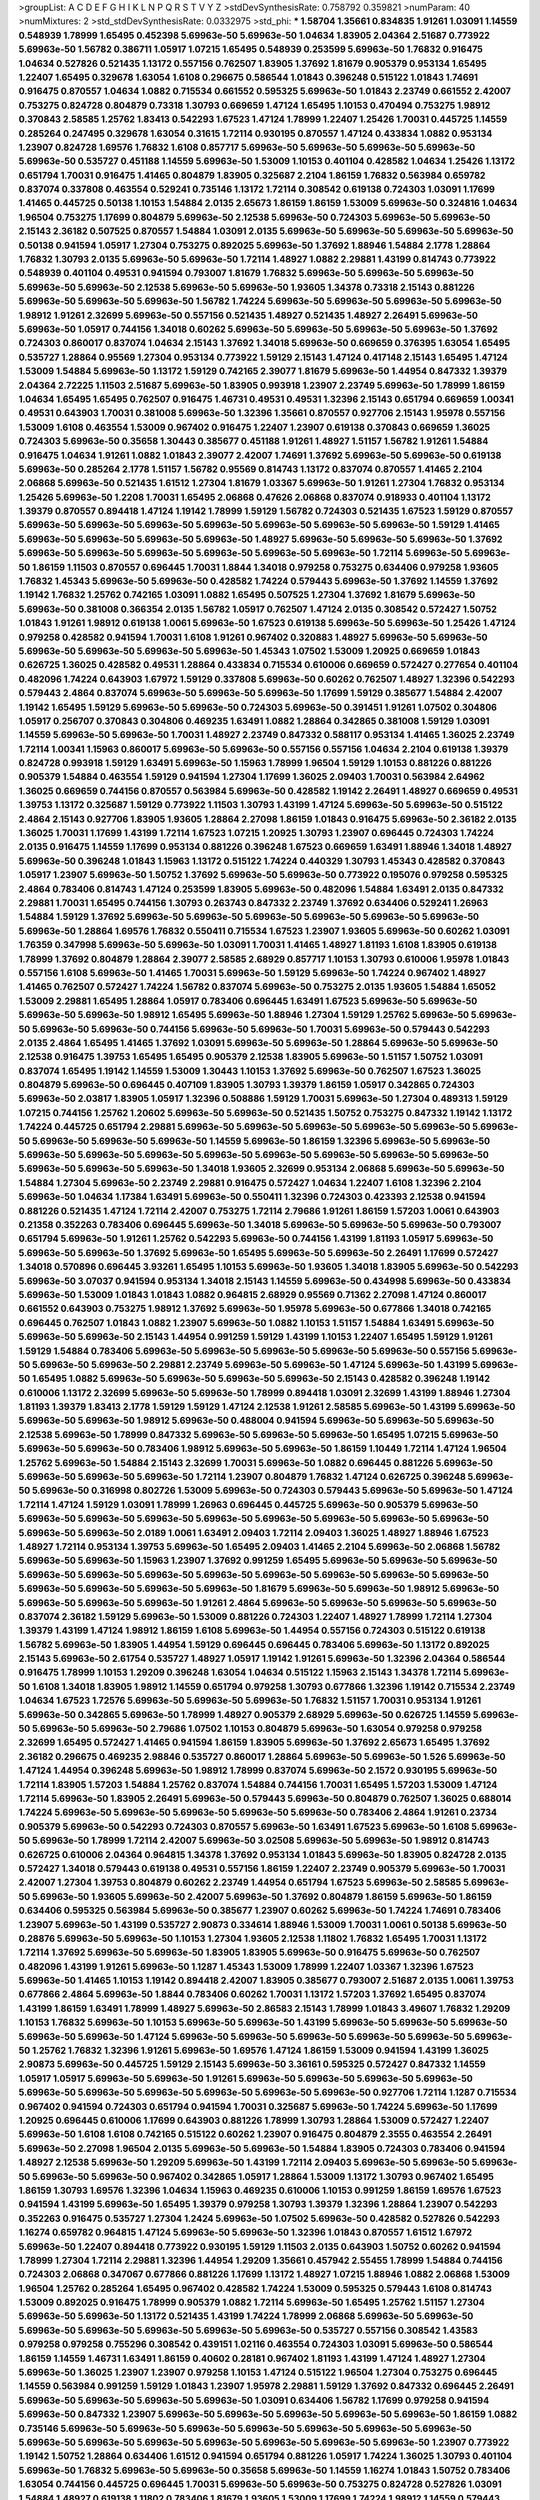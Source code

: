 >groupList:
A C D E F G H I K L
N P Q R S T V Y Z 
>stdDevSynthesisRate:
0.758792 0.359821 
>numParam:
40
>numMixtures:
2
>std_stdDevSynthesisRate:
0.0332975
>std_phi:
***
1.58704 1.35661 0.834835 1.91261 1.03091 1.14559 0.548939 1.78999 1.65495 0.452398
5.69963e-50 5.69963e-50 1.04634 1.83905 2.04364 2.51687 0.773922 5.69963e-50 1.56782 0.386711
1.05917 1.07215 1.65495 0.548939 0.253599 5.69963e-50 1.76832 0.916475 1.04634 0.527826
0.521435 1.13172 0.557156 0.762507 1.83905 1.37692 1.81679 0.905379 0.953134 1.65495
1.22407 1.65495 0.329678 1.63054 1.6108 0.296675 0.586544 1.01843 0.396248 0.515122
1.01843 1.74691 0.916475 0.870557 1.04634 1.0882 0.715534 0.661552 0.595325 5.69963e-50
1.01843 2.23749 0.661552 2.42007 0.753275 0.824728 0.804879 0.73318 1.30793 0.669659
1.47124 1.65495 1.10153 0.470494 0.753275 1.98912 0.370843 2.58585 1.25762 1.83413
0.542293 1.67523 1.47124 1.78999 1.22407 1.25426 1.70031 0.445725 1.14559 0.285264
0.247495 0.329678 1.63054 0.31615 1.72114 0.930195 0.870557 1.47124 0.433834 1.0882
0.953134 1.23907 0.824728 1.69576 1.76832 1.6108 0.857717 5.69963e-50 5.69963e-50 5.69963e-50
5.69963e-50 5.69963e-50 0.535727 0.451188 1.14559 5.69963e-50 1.53009 1.10153 0.401104 0.428582
1.04634 1.25426 1.13172 0.651794 1.70031 0.916475 1.41465 0.804879 1.83905 0.325687
2.2104 1.86159 1.76832 0.563984 0.659782 0.837074 0.337808 0.463554 0.529241 0.735146
1.13172 1.72114 0.308542 0.619138 0.724303 1.03091 1.17699 1.41465 0.445725 0.50138
1.10153 1.54884 2.0135 2.65673 1.86159 1.86159 1.53009 5.69963e-50 0.324816 1.04634
1.96504 0.753275 1.17699 0.804879 5.69963e-50 2.12538 5.69963e-50 0.724303 5.69963e-50 5.69963e-50
2.15143 2.36182 0.507525 0.870557 1.54884 1.03091 2.0135 5.69963e-50 5.69963e-50 5.69963e-50
5.69963e-50 0.50138 0.941594 1.05917 1.27304 0.753275 0.892025 5.69963e-50 1.37692 1.88946
1.54884 2.1778 1.28864 1.76832 1.30793 2.0135 5.69963e-50 5.69963e-50 1.72114 1.48927
1.0882 2.29881 1.43199 0.814743 0.773922 0.548939 0.401104 0.49531 0.941594 0.793007
1.81679 1.76832 5.69963e-50 5.69963e-50 5.69963e-50 5.69963e-50 5.69963e-50 2.12538 5.69963e-50 5.69963e-50
1.93605 1.34378 0.73318 2.15143 0.881226 5.69963e-50 5.69963e-50 5.69963e-50 1.56782 1.74224
5.69963e-50 5.69963e-50 5.69963e-50 5.69963e-50 1.98912 1.91261 2.32699 5.69963e-50 0.557156 0.521435
1.48927 0.521435 1.48927 2.26491 5.69963e-50 5.69963e-50 1.05917 0.744156 1.34018 0.60262
5.69963e-50 5.69963e-50 5.69963e-50 5.69963e-50 1.37692 0.724303 0.860017 0.837074 1.04634 2.15143
1.37692 1.34018 5.69963e-50 0.669659 0.376395 1.63054 1.65495 0.535727 1.28864 0.95569
1.27304 0.953134 0.773922 1.59129 2.15143 1.47124 0.417148 2.15143 1.65495 1.47124
1.53009 1.54884 5.69963e-50 1.13172 1.59129 0.742165 2.39077 1.81679 5.69963e-50 1.44954
0.847332 1.39379 2.04364 2.72225 1.11503 2.51687 5.69963e-50 1.83905 0.993918 1.23907
2.23749 5.69963e-50 1.78999 1.86159 1.04634 1.65495 1.65495 0.762507 0.916475 1.46731
0.49531 0.49531 1.32396 2.15143 0.651794 0.669659 1.00341 0.49531 0.643903 1.70031
0.381008 5.69963e-50 1.32396 1.35661 0.870557 0.927706 2.15143 1.95978 0.557156 1.53009
1.6108 0.463554 1.53009 0.967402 0.916475 1.22407 1.23907 0.619138 0.370843 0.669659
1.36025 0.724303 5.69963e-50 0.35658 1.30443 0.385677 0.451188 1.91261 1.48927 1.51157
1.56782 1.91261 1.54884 0.916475 1.04634 1.91261 1.0882 1.01843 2.39077 2.42007
1.74691 1.37692 5.69963e-50 5.69963e-50 0.619138 5.69963e-50 0.285264 2.1778 1.51157 1.56782
0.95569 0.814743 1.13172 0.837074 0.870557 1.41465 2.2104 2.06868 5.69963e-50 0.521435
1.61512 1.27304 1.81679 1.03367 5.69963e-50 1.91261 1.27304 1.76832 0.953134 1.25426
5.69963e-50 1.2208 1.70031 1.65495 2.06868 0.47626 2.06868 0.837074 0.918933 0.401104
1.13172 1.39379 0.870557 0.894418 1.47124 1.19142 1.78999 1.59129 1.56782 0.724303
0.521435 1.67523 1.59129 0.870557 5.69963e-50 5.69963e-50 5.69963e-50 5.69963e-50 5.69963e-50 5.69963e-50
5.69963e-50 1.59129 1.41465 5.69963e-50 5.69963e-50 5.69963e-50 5.69963e-50 1.48927 5.69963e-50 5.69963e-50
5.69963e-50 1.37692 5.69963e-50 5.69963e-50 5.69963e-50 5.69963e-50 5.69963e-50 5.69963e-50 1.72114 5.69963e-50
5.69963e-50 1.86159 1.11503 0.870557 0.696445 1.70031 1.8844 1.34018 0.979258 0.753275
0.634406 0.979258 1.93605 1.76832 1.45343 5.69963e-50 5.69963e-50 0.428582 1.74224 0.579443
5.69963e-50 1.37692 1.14559 1.37692 1.19142 1.76832 1.25762 0.742165 1.03091 1.0882
1.65495 0.507525 1.27304 1.37692 1.81679 5.69963e-50 5.69963e-50 0.381008 0.366354 2.0135
1.56782 1.05917 0.762507 1.47124 2.0135 0.308542 0.572427 1.50752 1.01843 1.91261
1.98912 0.619138 1.0061 5.69963e-50 1.67523 0.619138 5.69963e-50 5.69963e-50 1.25426 1.47124
0.979258 0.428582 0.941594 1.70031 1.6108 1.91261 0.967402 0.320883 1.48927 5.69963e-50
5.69963e-50 5.69963e-50 5.69963e-50 5.69963e-50 5.69963e-50 1.45343 1.07502 1.53009 1.20925 0.669659
1.01843 0.626725 1.36025 0.428582 0.49531 1.28864 0.433834 0.715534 0.610006 0.669659
0.572427 0.277654 0.401104 0.482096 1.74224 0.643903 1.67972 1.59129 0.337808 5.69963e-50
0.60262 0.762507 1.48927 1.32396 0.542293 0.579443 2.4864 0.837074 5.69963e-50 5.69963e-50
5.69963e-50 1.17699 1.59129 0.385677 1.54884 2.42007 1.19142 1.65495 1.59129 5.69963e-50
5.69963e-50 0.724303 5.69963e-50 0.391451 1.91261 1.07502 0.304806 1.05917 0.256707 0.370843
0.304806 0.469235 1.63491 1.0882 1.28864 0.342865 0.381008 1.59129 1.03091 1.14559
5.69963e-50 5.69963e-50 1.70031 1.48927 2.23749 0.847332 0.588117 0.953134 1.41465 1.36025
2.23749 1.72114 1.00341 1.15963 0.860017 5.69963e-50 5.69963e-50 0.557156 0.557156 1.04634
2.2104 0.619138 1.39379 0.824728 0.993918 1.59129 1.63491 5.69963e-50 1.15963 1.78999
1.96504 1.59129 1.10153 0.881226 0.881226 0.905379 1.54884 0.463554 1.59129 0.941594
1.27304 1.17699 1.36025 2.09403 1.70031 0.563984 2.64962 1.36025 0.669659 0.744156
0.870557 0.563984 5.69963e-50 0.428582 1.19142 2.26491 1.48927 0.669659 0.49531 1.39753
1.13172 0.325687 1.59129 0.773922 1.11503 1.30793 1.43199 1.47124 5.69963e-50 5.69963e-50
0.515122 2.4864 2.15143 0.927706 1.83905 1.93605 1.28864 2.27098 1.86159 1.01843
0.916475 5.69963e-50 2.36182 2.0135 1.36025 1.70031 1.17699 1.43199 1.72114 1.67523
1.07215 1.20925 1.30793 1.23907 0.696445 0.724303 1.74224 2.0135 0.916475 1.14559
1.17699 0.953134 0.881226 0.396248 1.67523 0.669659 1.63491 1.88946 1.34018 1.48927
5.69963e-50 0.396248 1.01843 1.15963 1.13172 0.515122 1.74224 0.440329 1.30793 1.45343
0.428582 0.370843 1.05917 1.23907 5.69963e-50 1.50752 1.37692 5.69963e-50 5.69963e-50 0.773922
0.195076 0.979258 0.595325 2.4864 0.783406 0.814743 1.47124 0.253599 1.83905 5.69963e-50
0.482096 1.54884 1.63491 2.0135 0.847332 2.29881 1.70031 1.65495 0.744156 1.30793
0.263743 0.847332 2.23749 1.37692 0.634406 0.529241 1.26963 1.54884 1.59129 1.37692
5.69963e-50 5.69963e-50 5.69963e-50 5.69963e-50 5.69963e-50 5.69963e-50 5.69963e-50 1.28864 1.69576 1.76832
0.550411 0.715534 1.67523 1.23907 1.93605 5.69963e-50 0.60262 1.03091 1.76359 0.347998
5.69963e-50 5.69963e-50 1.03091 1.70031 1.41465 1.48927 1.81193 1.6108 1.83905 0.619138
1.78999 1.37692 0.804879 1.28864 2.39077 2.58585 2.68929 0.857717 1.10153 1.30793
0.610006 1.95978 1.01843 0.557156 1.6108 5.69963e-50 1.41465 1.70031 5.69963e-50 1.59129
5.69963e-50 1.74224 0.967402 1.48927 1.41465 0.762507 0.572427 1.74224 1.56782 0.837074
5.69963e-50 0.753275 2.0135 1.93605 1.54884 1.65052 1.53009 2.29881 1.65495 1.28864
1.05917 0.783406 0.696445 1.63491 1.67523 5.69963e-50 5.69963e-50 5.69963e-50 5.69963e-50 1.98912
1.65495 5.69963e-50 1.88946 1.27304 1.59129 1.25762 5.69963e-50 5.69963e-50 5.69963e-50 5.69963e-50
0.744156 5.69963e-50 5.69963e-50 1.70031 5.69963e-50 0.579443 0.542293 2.0135 2.4864 1.65495
1.41465 1.37692 1.03091 5.69963e-50 5.69963e-50 1.28864 5.69963e-50 5.69963e-50 2.12538 0.916475
1.39753 1.65495 1.65495 0.905379 2.12538 1.83905 5.69963e-50 1.51157 1.50752 1.03091
0.837074 1.65495 1.19142 1.14559 1.53009 1.30443 1.10153 1.37692 5.69963e-50 0.762507
1.67523 1.36025 0.804879 5.69963e-50 0.696445 0.407109 1.83905 1.30793 1.39379 1.86159
1.05917 0.342865 0.724303 5.69963e-50 2.03817 1.83905 1.05917 1.32396 0.508886 1.59129
1.70031 5.69963e-50 1.27304 0.489313 1.59129 1.07215 0.744156 1.25762 1.20602 5.69963e-50
5.69963e-50 0.521435 1.50752 0.753275 0.847332 1.19142 1.13172 1.74224 0.445725 0.651794
2.29881 5.69963e-50 5.69963e-50 5.69963e-50 5.69963e-50 5.69963e-50 5.69963e-50 5.69963e-50 5.69963e-50 5.69963e-50
1.14559 5.69963e-50 1.86159 1.32396 5.69963e-50 5.69963e-50 5.69963e-50 5.69963e-50 5.69963e-50 5.69963e-50
5.69963e-50 5.69963e-50 5.69963e-50 5.69963e-50 5.69963e-50 5.69963e-50 5.69963e-50 1.34018 1.93605 2.32699
0.953134 2.06868 5.69963e-50 5.69963e-50 1.54884 1.27304 5.69963e-50 2.23749 2.29881 0.916475
0.572427 1.04634 1.22407 1.6108 1.32396 2.2104 5.69963e-50 1.04634 1.17384 1.63491
5.69963e-50 0.550411 1.32396 0.724303 0.423393 2.12538 0.941594 0.881226 0.521435 1.47124
1.72114 2.42007 0.753275 1.72114 2.79686 1.91261 1.86159 1.57203 1.0061 0.643903
0.21358 0.352263 0.783406 0.696445 5.69963e-50 1.34018 5.69963e-50 5.69963e-50 5.69963e-50 0.793007
0.651794 5.69963e-50 1.91261 1.25762 0.542293 5.69963e-50 0.744156 1.43199 1.81193 1.05917
5.69963e-50 5.69963e-50 5.69963e-50 1.37692 5.69963e-50 1.65495 5.69963e-50 5.69963e-50 2.26491 1.17699
0.572427 1.34018 0.570896 0.696445 3.93261 1.65495 1.10153 5.69963e-50 1.93605 1.34018
1.83905 5.69963e-50 0.542293 5.69963e-50 3.07037 0.941594 0.953134 1.34018 2.15143 1.14559
5.69963e-50 0.434998 5.69963e-50 0.433834 5.69963e-50 1.53009 1.01843 1.01843 1.0882 0.964815
2.68929 0.95569 0.71362 2.27098 1.47124 0.860017 0.661552 0.643903 0.753275 1.98912
1.37692 5.69963e-50 1.95978 5.69963e-50 0.677866 1.34018 0.742165 0.696445 0.762507 1.01843
1.0882 1.23907 5.69963e-50 1.0882 1.10153 1.51157 1.54884 1.63491 5.69963e-50 5.69963e-50
5.69963e-50 2.15143 1.44954 0.991259 1.59129 1.43199 1.10153 1.22407 1.65495 1.59129
1.91261 1.59129 1.54884 0.783406 5.69963e-50 5.69963e-50 5.69963e-50 5.69963e-50 5.69963e-50 0.557156
5.69963e-50 5.69963e-50 5.69963e-50 2.29881 2.23749 5.69963e-50 5.69963e-50 1.47124 5.69963e-50 1.43199
5.69963e-50 1.65495 1.0882 5.69963e-50 5.69963e-50 5.69963e-50 5.69963e-50 2.15143 0.428582 0.396248
1.19142 0.610006 1.13172 2.32699 5.69963e-50 5.69963e-50 1.78999 0.894418 1.03091 2.32699
1.43199 1.88946 1.27304 1.81193 1.39379 1.83413 2.1778 1.59129 1.59129 1.47124
2.12538 1.91261 2.58585 5.69963e-50 1.43199 5.69963e-50 5.69963e-50 5.69963e-50 1.98912 5.69963e-50
0.488004 0.941594 5.69963e-50 5.69963e-50 5.69963e-50 2.12538 5.69963e-50 1.78999 0.847332 5.69963e-50
5.69963e-50 5.69963e-50 1.65495 1.07215 5.69963e-50 5.69963e-50 5.69963e-50 0.783406 1.98912 5.69963e-50
5.69963e-50 1.86159 1.10449 1.72114 1.47124 1.96504 1.25762 5.69963e-50 1.54884 2.15143
2.32699 1.70031 5.69963e-50 1.0882 0.696445 0.881226 5.69963e-50 5.69963e-50 5.69963e-50 5.69963e-50
1.72114 1.23907 0.804879 1.76832 1.47124 0.626725 0.396248 5.69963e-50 5.69963e-50 0.316998
0.802726 1.53009 5.69963e-50 0.724303 0.579443 5.69963e-50 5.69963e-50 1.47124 1.72114 1.47124
1.59129 1.03091 1.78999 1.26963 0.696445 0.445725 5.69963e-50 0.905379 5.69963e-50 5.69963e-50
5.69963e-50 5.69963e-50 5.69963e-50 5.69963e-50 5.69963e-50 5.69963e-50 5.69963e-50 5.69963e-50 5.69963e-50 2.0189
1.0061 1.63491 2.09403 1.72114 2.09403 1.36025 1.48927 1.88946 1.67523 1.48927
1.72114 0.953134 1.39753 5.69963e-50 1.65495 2.09403 1.41465 2.2104 5.69963e-50 2.06868
1.56782 5.69963e-50 5.69963e-50 1.15963 1.23907 1.37692 0.991259 1.65495 5.69963e-50 5.69963e-50
5.69963e-50 5.69963e-50 5.69963e-50 5.69963e-50 5.69963e-50 5.69963e-50 5.69963e-50 5.69963e-50 5.69963e-50 5.69963e-50
5.69963e-50 5.69963e-50 5.69963e-50 1.81679 5.69963e-50 5.69963e-50 1.98912 5.69963e-50 5.69963e-50 5.69963e-50
5.69963e-50 1.91261 2.4864 5.69963e-50 5.69963e-50 5.69963e-50 5.69963e-50 0.837074 2.36182 1.59129
5.69963e-50 1.53009 0.881226 0.724303 1.22407 1.48927 1.78999 1.72114 1.27304 1.39379
1.43199 1.47124 1.98912 1.86159 1.6108 5.69963e-50 1.44954 0.557156 0.724303 0.515122
0.619138 1.56782 5.69963e-50 1.83905 1.44954 1.59129 0.696445 0.696445 0.783406 5.69963e-50
1.13172 0.892025 2.15143 5.69963e-50 2.61754 0.535727 1.48927 1.05917 1.19142 1.91261
5.69963e-50 1.32396 2.04364 0.586544 0.916475 1.78999 1.10153 1.29209 0.396248 1.63054
1.04634 0.515122 1.15963 2.15143 1.34378 1.72114 5.69963e-50 1.6108 1.34018 1.83905
1.98912 1.14559 0.651794 0.979258 1.30793 0.677866 1.32396 1.19142 0.715534 2.23749
1.04634 1.67523 1.72576 5.69963e-50 5.69963e-50 5.69963e-50 1.76832 1.51157 1.70031 0.953134
1.91261 5.69963e-50 0.342865 5.69963e-50 1.78999 1.48927 0.905379 2.68929 5.69963e-50 0.626725
1.14559 5.69963e-50 5.69963e-50 5.69963e-50 2.79686 1.07502 1.10153 0.804879 5.69963e-50 1.63054
0.979258 0.979258 2.32699 1.65495 0.572427 1.41465 0.941594 1.86159 1.83905 5.69963e-50
1.37692 2.65673 1.65495 1.37692 2.36182 0.296675 0.469235 2.98846 0.535727 0.860017
1.28864 5.69963e-50 5.69963e-50 1.526 5.69963e-50 1.47124 1.44954 0.396248 5.69963e-50 1.98912
1.78999 0.837074 5.69963e-50 2.1572 0.930195 5.69963e-50 1.72114 1.83905 1.57203 1.54884
1.25762 0.837074 1.54884 0.744156 1.70031 1.65495 1.57203 1.53009 1.47124 1.72114
5.69963e-50 1.83905 2.26491 5.69963e-50 0.579443 5.69963e-50 0.804879 0.762507 1.36025 0.688014
1.74224 5.69963e-50 5.69963e-50 5.69963e-50 5.69963e-50 5.69963e-50 0.783406 2.4864 1.91261 0.23734
0.905379 5.69963e-50 0.542293 0.724303 0.870557 5.69963e-50 1.63491 1.67523 5.69963e-50 1.6108
5.69963e-50 5.69963e-50 1.78999 1.72114 2.42007 5.69963e-50 3.02508 5.69963e-50 5.69963e-50 1.98912
0.814743 0.626725 0.610006 2.04364 0.964815 1.34378 1.37692 0.953134 1.01843 5.69963e-50
1.83905 0.824728 2.0135 0.572427 1.34018 0.579443 0.619138 0.49531 0.557156 1.86159
1.22407 2.23749 0.905379 5.69963e-50 1.70031 2.42007 1.27304 1.39753 0.804879 0.60262
2.23749 1.44954 0.651794 1.67523 5.69963e-50 2.58585 5.69963e-50 5.69963e-50 1.93605 5.69963e-50
2.42007 5.69963e-50 1.37692 0.804879 1.86159 5.69963e-50 1.86159 0.634406 0.595325 0.563984
5.69963e-50 0.385677 1.23907 0.60262 5.69963e-50 1.74224 1.74691 0.783406 1.23907 5.69963e-50
1.43199 0.535727 2.90873 0.334614 1.88946 1.53009 1.70031 1.0061 0.50138 5.69963e-50
0.28876 5.69963e-50 5.69963e-50 1.10153 1.27304 1.93605 2.12538 1.11802 1.76832 1.65495
1.70031 1.13172 1.72114 1.37692 5.69963e-50 5.69963e-50 1.83905 1.83905 5.69963e-50 0.916475
5.69963e-50 0.762507 0.482096 1.43199 1.91261 5.69963e-50 1.1287 1.45343 1.53009 1.78999
1.22407 1.03367 1.32396 1.67523 5.69963e-50 1.41465 1.10153 1.19142 0.894418 2.42007
1.83905 0.385677 0.793007 2.51687 2.0135 1.0061 1.39753 0.677866 2.4864 5.69963e-50
1.8844 0.783406 0.60262 1.70031 1.13172 1.57203 1.37692 1.65495 0.837074 1.43199
1.86159 1.63491 1.78999 1.48927 5.69963e-50 2.86583 2.15143 1.78999 1.01843 3.49607
1.76832 1.29209 1.10153 1.76832 5.69963e-50 1.10153 5.69963e-50 5.69963e-50 1.43199 5.69963e-50
5.69963e-50 5.69963e-50 5.69963e-50 5.69963e-50 1.47124 5.69963e-50 5.69963e-50 5.69963e-50 5.69963e-50 5.69963e-50
5.69963e-50 1.25762 1.76832 1.32396 1.91261 5.69963e-50 1.69576 1.47124 1.86159 1.53009
0.941594 1.43199 1.36025 2.90873 5.69963e-50 0.445725 1.59129 2.15143 5.69963e-50 3.36161
0.595325 0.572427 0.847332 1.14559 1.05917 1.05917 5.69963e-50 5.69963e-50 1.91261 5.69963e-50
5.69963e-50 5.69963e-50 5.69963e-50 5.69963e-50 5.69963e-50 5.69963e-50 5.69963e-50 5.69963e-50 5.69963e-50 0.927706
1.72114 1.1287 0.715534 0.967402 0.941594 0.724303 0.651794 0.941594 1.70031 0.325687
5.69963e-50 1.74224 5.69963e-50 1.17699 1.20925 0.696445 0.610006 1.17699 0.643903 0.881226
1.78999 1.30793 1.28864 1.53009 0.572427 1.22407 5.69963e-50 1.6108 1.6108 0.742165
0.515122 0.60262 1.23907 0.916475 0.804879 2.3555 0.463554 2.26491 5.69963e-50 2.27098
1.96504 2.0135 5.69963e-50 5.69963e-50 1.54884 1.83905 0.724303 0.783406 0.941594 1.48927
2.12538 5.69963e-50 1.29209 5.69963e-50 1.43199 1.72114 2.09403 5.69963e-50 5.69963e-50 5.69963e-50
5.69963e-50 5.69963e-50 0.967402 0.342865 1.05917 1.28864 1.53009 1.13172 1.30793 0.967402
1.65495 1.86159 1.30793 1.69576 1.32396 1.04634 1.15963 0.469235 0.610006 1.10153
0.991259 1.86159 1.69576 1.67523 0.941594 1.43199 5.69963e-50 1.65495 1.39379 0.979258
1.30793 1.39379 1.32396 1.28864 1.23907 0.542293 0.352263 0.916475 0.535727 1.27304
1.2424 5.69963e-50 1.07502 5.69963e-50 0.428582 0.527826 0.542293 1.16274 0.659782 0.964815
1.47124 5.69963e-50 5.69963e-50 1.32396 1.01843 0.870557 1.61512 1.67972 5.69963e-50 1.22407
0.894418 0.773922 0.930195 1.59129 1.11503 2.0135 0.643903 1.50752 0.60262 0.941594
1.78999 1.27304 1.72114 2.29881 1.32396 1.44954 1.29209 1.35661 0.457942 2.55455
1.78999 1.54884 0.744156 0.724303 2.06868 0.347067 0.677866 0.881226 1.17699 1.13172
1.48927 1.07215 1.88946 1.0882 2.06868 1.53009 1.96504 1.25762 0.285264 1.65495
0.967402 0.428582 1.74224 1.53009 0.595325 0.579443 1.6108 0.814743 1.53009 0.892025
0.916475 1.78999 0.905379 1.0882 1.72114 5.69963e-50 1.65495 1.25762 1.51157 1.27304
5.69963e-50 5.69963e-50 1.13172 0.521435 1.43199 1.74224 1.78999 2.06868 5.69963e-50 5.69963e-50
5.69963e-50 5.69963e-50 5.69963e-50 5.69963e-50 5.69963e-50 0.535727 0.557156 0.308542 1.43583 0.979258
0.979258 0.755296 0.308542 0.439151 1.02116 0.463554 0.724303 1.03091 5.69963e-50 0.586544
1.86159 1.14559 1.46731 1.63491 1.86159 0.40602 0.28181 0.967402 1.81193 1.43199
1.47124 1.48927 1.27304 5.69963e-50 1.36025 1.23907 1.23907 0.979258 1.10153 1.47124
0.515122 1.96504 1.27304 0.753275 0.696445 1.14559 0.563984 0.991259 1.59129 1.01843
1.23907 1.95978 2.29881 1.59129 1.37692 0.847332 0.696445 2.26491 5.69963e-50 5.69963e-50
5.69963e-50 5.69963e-50 1.03091 0.634406 1.56782 1.17699 0.979258 0.941594 5.69963e-50 0.847332
1.23907 5.69963e-50 5.69963e-50 5.69963e-50 5.69963e-50 5.69963e-50 1.86159 1.0882 0.735146 5.69963e-50
5.69963e-50 5.69963e-50 5.69963e-50 5.69963e-50 5.69963e-50 5.69963e-50 5.69963e-50 5.69963e-50 5.69963e-50 5.69963e-50
5.69963e-50 5.69963e-50 5.69963e-50 1.23907 0.773922 1.19142 1.50752 1.28864 0.634406 1.61512
0.941594 0.651794 0.881226 1.05917 1.74224 1.36025 1.30793 0.401104 5.69963e-50 1.76832
5.69963e-50 5.69963e-50 0.35658 5.69963e-50 1.14559 1.16274 1.01843 1.50752 0.783406 1.63054
0.744156 0.445725 0.696445 1.70031 5.69963e-50 5.69963e-50 0.753275 0.824728 0.527826 1.03091
1.54884 1.48927 0.619138 1.11802 0.783406 1.81679 1.93605 1.53009 1.17699 1.74224
1.98912 1.14559 0.579443 0.521435 5.69963e-50 5.69963e-50 1.72114 5.69963e-50 5.69963e-50 1.37692
5.69963e-50 5.69963e-50 1.13172 1.07502 0.60262 1.0882 1.17699 0.688014 2.42007 0.953134
1.47124 1.28864 0.870557 2.36182 0.508886 1.47124 0.579443 1.65495 1.07215 0.659782
1.13172 0.563984 1.86159 1.48927 1.34018 1.43199 1.19142 0.557156 2.15143 1.32396
1.41465 1.37692 1.15963 0.979258 1.22407 1.04354 0.905379 2.15143 1.67523 1.72114
1.43199 1.91261 0.881226 1.57203 1.39753 0.804879 0.651794 0.724303 1.43199 0.696445
1.28864 1.72114 1.70031 5.69963e-50 2.3555 0.390404 0.329678 1.14559 2.36182 0.412098
1.10153 0.401104 0.527826 0.892025 0.451188 1.27304 1.53009 1.81193 0.762507 0.870557
0.529241 1.65495 1.13172 1.07215 0.762507 1.13172 1.36025 0.881226 2.06315 0.617481
1.25762 3.14609 1.36025 1.78999 2.12538 1.81193 1.10153 0.837074 0.979258 5.69963e-50
0.47626 1.59129 0.396248 0.82694 1.81193 0.905379 1.65495 1.03091 1.34378 1.59129
1.65495 1.76832 2.04364 1.6108 0.894418 1.28864 0.557156 1.48927 1.22407 0.370843
1.86159 1.53009 1.47124 5.69963e-50 0.953134 1.88946 0.521435 1.91261 2.29881 0.724303
0.529241 1.6108 1.91261 0.824728 0.881226 2.2104 5.69963e-50 0.60262 1.54884 5.69963e-50
1.35661 0.773922 0.870557 5.69963e-50 5.69963e-50 1.20602 5.69963e-50 0.704981 1.96504 1.15963
0.894418 1.43199 0.696445 1.50752 1.86159 5.69963e-50 1.11802 5.69963e-50 5.69963e-50 5.69963e-50
5.69963e-50 5.69963e-50 1.63491 1.59129 5.69963e-50 5.69963e-50 5.69963e-50 1.57203 1.76832 1.6108
1.83905 5.69963e-50 1.37692 1.59129 1.78999 5.69963e-50 5.69963e-50 0.847332 1.47124 0.579443
0.557156 1.54884 1.93605 1.72114 2.72225 1.93605 1.07215 1.63054 5.69963e-50 2.06868
1.69576 2.18364 0.71362 1.86159 0.60262 0.881226 1.30793 2.4864 1.20602 0.626725
0.837074 0.804879 0.626725 5.69963e-50 2.55455 1.59129 0.329678 1.6108 0.423393 1.67523
1.44954 1.20925 2.4864 1.23907 0.870557 1.67523 0.704981 1.34018 1.10153 1.54884
0.814743 1.05917 1.54884 0.881226 1.07215 0.428582 0.706871 0.445725 1.17699 1.67523
2.29881 0.953134 2.23749 0.753275 0.905379 0.579443 2.0135 0.401104 5.69963e-50 1.91261
1.59129 0.993918 1.70031 5.69963e-50 1.14559 0.979258 1.91261 1.78999 1.30443 1.63491
1.91261 1.83905 1.83905 2.06868 0.60262 0.688014 5.69963e-50 5.69963e-50 5.69963e-50 5.69963e-50
5.69963e-50 5.69963e-50 5.69963e-50 1.34018 0.677866 1.14559 1.43199 1.98912 2.04364 2.0135
1.01843 5.69963e-50 1.43199 1.50752 1.86159 5.69963e-50 0.325687 1.13172 2.65673 0.457942
1.72114 0.677866 0.724303 0.953134 0.724303 2.0135 1.43199 1.70031 2.29267 0.894418
0.73318 0.256707 0.440329 1.70031 2.04364 5.69963e-50 0.482096 1.41465 2.29881 1.67523
0.837074 1.25762 1.56782 1.76832 2.32699 0.696445 1.01843 1.25426 1.04634 0.515122
0.586544 0.688014 2.72955 2.12538 1.6108 1.88946 0.688014 1.20925 1.8844 0.930195
5.69963e-50 1.20602 0.643903 1.0882 1.06201 1.37692 1.45343 0.626725 1.57203 1.01843
1.63491 5.69963e-50 5.69963e-50 5.69963e-50 5.69963e-50 5.69963e-50 5.69963e-50 5.69963e-50 5.69963e-50 2.15143
1.86159 5.69963e-50 0.814743 1.01843 1.86159 5.69963e-50 0.482096 0.329678 1.13172 0.837074
1.63491 5.69963e-50 5.69963e-50 0.557156 1.01843 1.32396 0.445725 5.69963e-50 1.04634 2.15143
1.28864 5.69963e-50 0.246833 0.669659 0.715534 1.0882 2.15143 0.905379 2.23749 0.73318
1.65495 1.81679 0.542293 2.09403 0.401104 1.22407 1.10153 1.01843 5.69963e-50 2.06868
0.529241 1.30793 0.521435 0.783406 5.69963e-50 1.65495 1.59129 0.930195 0.316998 1.78999
2.36182 1.43199 1.78999 1.05917 5.69963e-50 1.6108 0.542293 0.347067 5.69963e-50 5.69963e-50
0.329678 0.579443 1.0882 0.804879 0.870557 0.50138 1.03091 1.96504 1.14559 1.59129
2.29881 1.05917 1.78999 1.01843 0.905379 2.54771 1.01843 0.457942 1.13172 1.01843
2.42007 5.69963e-50 5.69963e-50 1.14559 0.535727 1.70031 0.979258 1.54884 0.953134 1.93605
5.69963e-50 5.69963e-50 0.651794 2.06868 1.22407 1.48927 1.83905 0.445725 0.783406 5.69963e-50
1.48927 1.43199 1.6108 1.65495 0.881226 1.30793 2.2104 0.445725 1.54884 5.69963e-50
0.793007 1.01843 0.40602 1.14559 5.69963e-50 1.04634 1.51157 2.03817 5.69963e-50 0.979258
1.10153 1.43199 1.14559 2.15143 1.6108 0.579443 0.643903 0.753275 1.98912 1.98912
2.23749 0.642181 2.3555 1.48927 5.69963e-50 5.69963e-50 5.69963e-50 5.69963e-50 0.941594 0.60262
0.696445 1.07502 1.10153 1.0061 1.10153 1.72114 1.98912 0.837074 1.10153 0.696445
0.870557 0.941594 1.32396 0.313161 2.15143 1.28864 1.32396 1.17699 0.941594 1.72114
0.881226 1.44954 0.744156 1.19142 1.63491 5.69963e-50 0.847332 1.63491 1.41465 1.11503
0.521435 1.43199 0.488004 0.428582 0.440329 0.715534 1.83905 2.06868 2.39077 1.51157
1.59129 2.12538 0.847332 1.23907 1.00341 5.69963e-50 1.30793 1.96504 2.15143 1.28864
0.428582 1.22407 5.69963e-50 5.69963e-50 5.69963e-50 5.69963e-50 0.870557 0.643903 0.824728 0.50138
0.905379 5.69963e-50 5.69963e-50 1.11503 0.515122 1.78999 1.19142 1.27304 1.65495 1.27304
1.34018 5.69963e-50 5.69963e-50 5.69963e-50 5.69963e-50 1.39753 0.515122 1.59129 2.06868 1.15963
1.22407 2.51687 1.53009 1.48927 2.26491 1.53009 1.79479 1.17699 0.715534 1.39753
0.993918 1.54884 0.249858 0.677866 0.804879 0.669659 0.352263 0.370843 1.32396 5.69963e-50
1.11802 0.507525 1.10153 1.6108 1.45343 0.804879 0.445725 1.6108 0.837074 1.10153
0.696445 5.69963e-50 1.48927 2.4864 0.991259 1.72114 1.53009 1.45343 1.17699 1.47124
5.69963e-50 0.860017 0.563984 1.72114 1.05917 1.93605 1.65495 1.78999 1.81679 1.36025
0.250528 0.515122 5.69963e-50 5.69963e-50 5.69963e-50 1.67523 5.69963e-50 5.69963e-50 2.03817 1.25762
0.881226 0.515122 0.916475 1.48927 1.22407 0.595325 0.47626 0.550411 1.70031 0.814743
1.10153 1.48927 0.837074 1.96504 0.847332 1.32396 2.83873 1.50752 0.696445 1.83905
1.76832 0.626725 0.396248 0.916475 1.14559 0.870557 1.81193 0.696445 0.60262 1.36025
0.941594 1.30793 5.69963e-50 5.69963e-50 1.17699 0.804879 1.86159 1.41465 5.69963e-50 2.09403
5.69963e-50 2.15143 0.837074 1.23907 1.22407 1.91261 1.91261 5.69963e-50 0.73318 0.522834
0.457942 0.793007 1.23907 2.0189 0.610006 0.643903 1.47124 0.626725 0.783406 0.677866
0.715534 1.17699 0.744156 1.27304 1.25762 0.793007 1.25762 0.73318 0.469235 0.847332
1.14559 0.451188 1.0061 0.463554 0.428582 5.69963e-50 5.69963e-50 5.69963e-50 0.753275 1.76832
1.65495 1.59129 2.06868 5.69963e-50 2.44972 2.12538 5.69963e-50 5.69963e-50 5.69963e-50 2.23749
0.390404 0.316998 0.225448 0.619138 0.688014 2.0135 5.69963e-50 2.44972 1.23907 0.49531
2.23749 0.557156 1.15963 2.04364 0.488004 1.13172 2.42007 0.881226 1.91261 1.32396
0.953134 1.98912 1.53009 5.69963e-50 0.73318 0.619138 0.259853 1.20925 0.860017 1.54884
0.953134 0.696445 1.47124 1.47124 0.930195 2.0135 1.32396 1.32396 2.2104 0.661552
1.32396 1.05917 1.70031 0.659782 1.32396 2.65673 5.69963e-50 2.04364 2.65673 1.70031
0.451188 1.65495 0.704981 1.74691 1.48927 0.626725 2.23749 0.390404 0.881226 0.724303
0.325687 1.96504 1.65495 2.55455 1.98912 0.847332 0.930195 1.01843 0.930195 0.428582
1.01843 0.619138 1.27304 0.521435 1.96504 1.74224 0.724303 1.15963 1.93605 5.69963e-50
1.48927 1.78999 5.69963e-50 1.81679 1.63054 0.793007 0.892025 0.677866 0.967402 1.03091
0.704981 0.916475 0.619138 0.847332 1.05917 1.81193 2.23749 1.83905 0.905379 0.669659
2.42007 0.927706 1.39379 1.25762 1.83905 1.10153 0.837074 0.894418 1.34018 1.0882
5.69963e-50 5.69963e-50 1.65495 1.20602 5.69963e-50 5.69963e-50 0.837074 0.451188 2.06868 0.651794
0.704981 1.74224 0.451188 0.73318 0.463554 2.09965 1.02116 1.41465 1.22407 5.69963e-50
5.69963e-50 5.69963e-50 1.22407 5.69963e-50 5.69963e-50 1.27304 0.595325 5.69963e-50 5.69963e-50 0.428582
1.43199 0.595325 5.69963e-50 1.17384 1.04634 0.847332 1.22407 1.6108 0.762507 0.916475
0.610006 0.557156 1.27304 0.396248 0.508886 5.69963e-50 1.57203 2.763 1.22407 0.793007
0.941594 0.595325 0.892025 0.304806 0.586544 0.651794 1.70031 1.95978 2.0135 0.824728
1.17699 0.979258 5.69963e-50 0.804879 5.69963e-50 5.69963e-50 0.270972 0.49531 1.74224 5.69963e-50
5.69963e-50 1.47124 1.0882 5.69963e-50 1.20925 1.34018 2.06868 1.11503 1.94125 1.04354
5.69963e-50 5.69963e-50 0.642181 0.696445 1.19142 0.941594 1.25762 1.51157 1.63491 1.63491
1.88946 0.847332 0.688014 1.05917 0.669659 5.69963e-50 5.69963e-50 1.37692 2.15143 0.285264
0.669659 1.98912 1.0882 0.588117 1.83905 0.870557 1.51157 0.953134 0.783406 0.579443
1.65495 1.22407 0.28876 0.814743 5.69963e-50 0.724303 0.563984 5.69963e-50 0.445725 1.17699
5.69963e-50 5.69963e-50 5.69963e-50 5.69963e-50 5.69963e-50 5.69963e-50 5.69963e-50 5.69963e-50 5.69963e-50 5.69963e-50
5.69963e-50 0.953134 2.42007 0.905379 1.05917 2.32699 1.17699 1.10153 1.70031 0.626725
5.69963e-50 1.57203 1.53009 1.23907 1.17699 0.542293 1.14559 0.73318 0.753275 0.515122
1.15963 0.610006 0.953134 5.69963e-50 5.69963e-50 5.69963e-50 2.09403 1.98912 5.69963e-50 0.927706
0.482096 1.37692 0.979258 1.27304 1.53009 0.804879 2.0135 1.59129 2.09403 1.78999
1.83905 1.98912 1.05917 0.793007 5.69963e-50 1.59129 0.941594 1.27304 0.661552 2.32699
1.25762 0.979258 0.60262 2.23749 1.91261 1.98912 0.724303 1.29209 2.58585 0.686173
5.69963e-50 0.60262 1.10153 1.17699 1.20925 1.63491 0.979258 0.50138 0.881226 5.69963e-50
5.69963e-50 1.0061 0.814743 1.78999 1.22407 5.69963e-50 0.669659 0.470494 0.593732 0.433834
0.333719 0.457942 0.535727 0.881226 0.325687 0.572427 0.28876 1.14559 0.979258 1.04634
0.704981 2.55455 1.43199 0.412098 1.34018 1.14559 0.677866 0.857717 2.20449 0.651794
0.814743 0.643903 0.991259 1.23907 5.69963e-50 1.48927 5.69963e-50 5.69963e-50 5.69963e-50 0.527826
1.07502 0.35658 1.32396 0.688014 0.428582 1.11503 1.32396 0.651794 0.814743 1.00341
0.753275 1.05917 0.610006 0.643903 0.892025 1.43199 0.35658 1.59129 1.59129 0.837074
1.53009 0.535727 0.542293 5.69963e-50 5.69963e-50 1.65495 1.14559 0.941594 1.63491 0.49531
0.979258 0.953134 1.70031 0.742165 1.65495 0.762507 1.27304 0.333719 0.513744 1.67523
2.06868 5.69963e-50 1.13172 1.53009 0.677866 5.69963e-50 5.69963e-50 0.352263 1.01843 1.0061
0.636107 0.753275 1.22407 0.35658 2.0135 5.69963e-50 5.69963e-50 5.69963e-50 0.542293 0.507525
5.69963e-50 0.715534 0.941594 1.51157 1.78999 1.65495 1.59129 1.65495 5.69963e-50 5.69963e-50
0.795134 0.941594 0.634406 0.35658 1.54884 5.69963e-50 1.70031 1.13172 0.661552 1.81193
1.47124 1.0882 1.91261 1.34018 1.50752 2.2104 1.63054 0.550411 1.78999 0.381008
0.643903 1.86159 0.550411 5.69963e-50 5.69963e-50 5.69963e-50 2.26491 1.76832 0.527826 0.515122
0.953134 1.48927 1.43199 1.19142 0.457942 0.905379 1.37692 1.63491 0.669659 0.715534
1.0882 1.59129 0.71362 0.469235 0.391451 1.27304 2.06868 0.677866 1.41465 0.744156
1.22407 0.611642 1.53009 1.9838 1.59129 0.610006 0.463554 0.953134 0.941594 1.19142
0.677866 0.881226 0.744156 1.65495 1.28864 0.991259 0.967402 1.65495 5.69963e-50 5.69963e-50
5.69963e-50 0.312323 1.54884 0.515122 0.535727 0.440329 0.704981 0.493985 0.166752 5.69963e-50
1.72114 1.6108 1.86159 1.98912 0.463554 1.8844 0.651794 1.27304 1.70031 0.783406
1.20925 1.6108 1.14559 1.15963 0.507525 0.535727 5.69963e-50 1.56782 1.34018 0.60262
0.804879 5.69963e-50 0.953134 1.01843 1.22407 2.29881 0.677866 0.361918 2.29881 1.04634
2.29881 0.804879 1.72114 0.771852 0.651794 0.669659 0.643903 0.527826 1.10153 2.15143
0.521435 1.96504 1.10153 1.14559 2.61754 2.15143 5.69963e-50 5.69963e-50 1.10153 1.98912
1.44954 0.659782 1.28864 1.13172 1.65495 1.86159 0.385677 0.60262 1.86159 5.69963e-50
1.86159 2.06868 0.557156 0.783406 5.69963e-50 0.422261 2.29881 0.417148 0.651794 1.27304
0.953134 1.37692 2.0135 2.23749 0.651794 1.72114 0.321744 1.11802 1.04634 1.01843
1.43199 1.13172 0.979258 1.98912 1.05917 5.69963e-50 5.69963e-50 1.23907 1.6108 0.696445
0.905379 0.824728 1.04634 0.744156 2.15143 0.783406 1.63054 1.37692 0.753275 1.72114
1.54884 1.05917 0.916475 5.69963e-50 0.396248 1.15963 0.857717 5.69963e-50 1.76832 0.396248
0.619138 1.43199 2.04364 2.1778 5.69963e-50 0.49531 1.23907 0.308542 0.445725 1.72114
0.347067 0.253599 2.1197 1.72114 1.28864 1.50752 1.15963 1.03091 0.417148 1.98912
5.69963e-50 0.753275 1.43199 0.550411 0.381008 1.03091 5.69963e-50 2.27098 2.29881 0.50138
0.724303 0.661552 1.88946 1.23907 1.72114 1.07215 0.837074 2.0189 1.23907 0.916475
0.73318 0.456717 5.69963e-50 0.329678 5.69963e-50 0.452398 0.696445 5.69963e-50 1.20925 1.6108
5.69963e-50 5.69963e-50 0.927706 5.69963e-50 5.69963e-50 2.09403 1.23907 0.572427 0.993918 0.870557
0.941594 1.01843 5.69963e-50 0.500039 5.69963e-50 1.30793 0.390404 5.69963e-50 1.86159 0.470494
0.881226 1.20925 1.19142 1.54884 0.814743 0.905379 1.53009 2.61754 0.401104 1.30793
0.626725 0.439151 1.93605 5.69963e-50 1.63491 1.19142 1.81679 0.696445 1.04634 1.72114
0.401104 0.979258 0.941594 1.23907 0.677866 2.06868 0.696445 5.69963e-50 5.69963e-50 5.69963e-50
2.15143 5.69963e-50 1.25762 0.214153 1.54884 0.595325 0.783406 0.704981 1.39379 1.41465
0.881226 1.11503 5.69963e-50 5.69963e-50 1.19142 1.81193 1.54884 5.69963e-50 2.1778 5.69963e-50
5.69963e-50 5.69963e-50 1.45343 1.27304 1.01843 0.428582 1.17699 1.65495 5.69963e-50 5.69963e-50
5.69963e-50 1.05917 0.916475 5.69963e-50 2.03817 1.63491 2.26491 1.94125 0.979258 1.36025
1.61512 1.72114 5.69963e-50 5.69963e-50 5.69963e-50 5.69963e-50 0.440329 0.451188 0.412098 0.870557
5.69963e-50 5.69963e-50 1.22407 1.91261 1.78999 5.69963e-50 1.78999 5.69963e-50 1.48927 0.979258
1.6108 1.39379 1.41465 2.15143 5.69963e-50 1.61512 5.69963e-50 0.463554 0.445725 1.76359
0.611642 1.61512 0.35658 0.930195 1.0882 1.59129 0.508886 1.91261 0.881226 1.63491
2.1778 2.51687 5.69963e-50 5.69963e-50 1.78999 0.804879 2.39077 1.74224 1.39379 0.417148
0.814743 1.74224 1.59129 0.542293 0.50138 0.445725 1.45343 1.04634 1.11503 0.753275
0.941594 1.20925 0.40602 0.870557 1.36025 1.17699 0.814743 1.88946 2.06868 1.63054
2.39077 0.550411 5.69963e-50 5.69963e-50 0.804879 5.69963e-50 5.69963e-50 0.724303 1.67972 5.69963e-50
0.529241 0.894418 5.69963e-50 0.542293 1.81679 0.905379 0.991259 0.724303 5.69963e-50 1.10153
1.20925 0.870557 1.17699 5.69963e-50 1.59129 2.04364 0.390404 0.71362 1.81193 1.11503
5.69963e-50 0.905379 0.412098 1.81193 1.65495 0.423393 0.428582 5.69963e-50 0.423393 0.837074
0.563984 0.762507 0.296675 5.69963e-50 1.43199 1.32396 1.83905 1.41465 1.47124 0.669659
1.17699 1.78999 1.28864 1.88946 1.54884 0.918933 1.20925 1.91261 1.23907 0.916475
5.69963e-50 1.54884 1.07215 5.69963e-50 0.423393 0.325687 0.586544 1.32396 1.74224 0.50138
5.69963e-50 1.25762 1.32396 0.557156 5.69963e-50 1.72114 1.13172 1.04634 5.69963e-50 0.847332
0.979258 5.69963e-50 5.69963e-50 2.23749 0.542293 1.32396 1.0882 1.30793 5.69963e-50 1.15963
5.69963e-50 5.69963e-50 0.433834 0.918933 1.07215 0.979258 2.0135 0.386711 1.10153 1.74224
1.59129 5.69963e-50 5.69963e-50 1.43199 1.53009 1.41465 0.60262 5.69963e-50 1.57203 1.72114
0.724303 5.69963e-50 0.651794 0.515122 0.847332 1.28864 0.814743 5.69963e-50 0.60262 5.69963e-50
0.572427 1.27304 1.72114 1.34378 1.48927 2.09403 0.916475 1.17699 5.69963e-50 5.69963e-50
0.814743 1.61512 1.86159 0.837074 1.0882 0.47626 0.60262 5.69963e-50 5.69963e-50 0.36095
1.32396 0.762507 2.09965 0.293083 1.39379 2.0135 1.83905 1.86159 0.916475 1.67523
1.57203 0.385677 1.70031 0.502725 1.8844 0.837074 1.70031 5.69963e-50 1.14559 5.69963e-50
5.69963e-50 2.42007 1.03091 5.69963e-50 1.67523 0.669659 1.86159 0.753275 0.762507 0.688014
1.02116 5.69963e-50 1.23907 0.542293 1.43199 1.05917 0.515122 1.19142 0.50138 0.643903
1.05917 5.69963e-50 0.338714 2.29881 1.70031 0.771852 5.69963e-50 1.34018 0.967402 5.69963e-50
5.69963e-50 0.783406 0.643903 1.78999 5.69963e-50 0.870557 0.334614 1.54884 0.463554 0.579443
0.783406 1.6108 1.37692 5.69963e-50 1.48927 1.07215 0.482096 5.69963e-50 1.54884 0.753275
5.69963e-50 1.19142 1.43199 1.05917 0.860017 1.34378 5.69963e-50 0.783406 0.515122 0.824728
0.849605 5.69963e-50 5.69963e-50 1.65495 5.69963e-50 5.69963e-50 5.69963e-50 1.28864 1.65495 0.433834
1.65495 5.69963e-50 5.69963e-50 1.72114 1.01843 0.417148 0.802726 0.60262 0.773922 0.296675
0.73318 1.23907 0.837074 5.69963e-50 5.69963e-50 1.43199 0.722366 0.905379 1.30793 1.22407
0.71362 5.69963e-50 1.59129 2.4563 1.76832 0.795134 0.381008 0.535727 1.20925 0.847332
5.69963e-50 0.593732 1.14559 5.69963e-50 5.69963e-50 5.69963e-50 5.69963e-50 1.72114 2.15143 1.65495
0.941594 0.991259 0.423393 5.69963e-50 1.6108 1.04354 1.57203 0.916475 2.4864 0.704981
0.881226 1.48927 5.69963e-50 5.69963e-50 5.69963e-50 5.69963e-50 0.488004 0.659782 0.557156 0.651794
1.27304 0.824728 0.724303 1.43199 2.2104 2.36182 1.86159 5.69963e-50 1.27304 0.686173
1.91261 0.870557 0.847332 0.177698 0.391451 0.619138 5.69963e-50 0.643903 0.35658 1.69576
1.15963 5.69963e-50 0.953134 0.482096 1.0061 0.557156 1.14559 1.22407 5.69963e-50 0.870557
0.508886 0.916475 5.69963e-50 5.69963e-50 5.69963e-50 1.65495 0.677866 5.69963e-50 1.0882 1.91261
1.30793 1.43199 0.428582 1.19142 0.669659 1.11802 0.457942 1.17699 0.783406 0.669659
5.69963e-50 5.69963e-50 5.69963e-50 2.09403 1.03091 5.69963e-50 5.69963e-50 1.05917 5.69963e-50 1.56782
1.27304 1.41465 5.69963e-50 0.563984 1.76832 1.45343 0.535727 1.22407 1.19142 5.69963e-50
1.553 0.385677 1.93605 0.704981 5.69963e-50 0.579443 5.69963e-50 5.69963e-50 0.916475 1.96504
5.69963e-50 5.69963e-50 1.83905 0.964815 0.905379 0.619138 2.44972 5.69963e-50 1.44954 2.15143
0.313161 0.724303 0.643903 2.06868 1.39379 0.762507 1.0061 0.521435 1.36025 5.69963e-50
0.71362 1.37692 0.894418 0.704981 1.20602 1.07215 0.688014 1.37692 1.63054 1.05917
1.47124 5.69963e-50 1.86159 1.41465 1.41465 1.03091 1.05633 0.535727 1.17384 5.69963e-50
0.837074 1.88946 0.570896 0.773922 0.281057 1.48927 2.1778 0.953134 0.308542 1.0882
1.32396 0.515122 0.463554 1.70031 1.53009 5.69963e-50 5.69963e-50 5.69963e-50 0.579443 1.72114
2.04364 0.412098 0.428582 0.704981 0.744156 0.979258 1.81193 5.69963e-50 0.579443 2.15143
5.69963e-50 5.69963e-50 1.34018 0.870557 0.304806 1.72114 2.15143 1.53009 0.834835 1.05917
0.542293 0.36095 2.06868 1.50752 0.724303 0.626725 0.773922 5.69963e-50 0.679684 1.35661
1.01843 1.51157 0.704981 0.422261 0.385677 0.401104 5.69963e-50 1.47124 0.930195 0.563984
5.69963e-50 5.69963e-50 1.03091 0.352263 1.05917 2.1778 5.69963e-50 0.967402 5.69963e-50 1.36025
1.91261 1.98912 2.23749 5.69963e-50 1.36025 1.6108 5.69963e-50 0.202879 1.27304 0.773922
0.953134 0.347067 1.19142 0.550411 1.0061 5.69963e-50 1.05917 0.73318 0.391451 0.60262
1.54884 0.870557 1.70031 5.69963e-50 0.535727 0.550411 0.36095 0.636107 0.953134 0.744156
0.892025 5.69963e-50 1.72114 1.50752 0.619138 1.59129 1.72114 5.69963e-50 5.69963e-50 1.34018
1.53009 5.69963e-50 1.39753 2.04364 0.482096 1.05917 5.69963e-50 0.28181 2.23749 5.69963e-50
1.67972 0.82694 1.25426 1.81679 0.634406 
***
5.69963e-50 5.69963e-50 5.69963e-50 5.69963e-50 5.69963e-50 5.69963e-50 5.69963e-50 5.69963e-50 5.69963e-50 5.69963e-50
0.412098 1.14559 5.69963e-50 5.69963e-50 5.69963e-50 5.69963e-50 5.69963e-50 0.793007 5.69963e-50 5.69963e-50
5.69963e-50 5.69963e-50 5.69963e-50 5.69963e-50 5.69963e-50 0.507525 5.69963e-50 5.69963e-50 5.69963e-50 5.69963e-50
5.69963e-50 5.69963e-50 5.69963e-50 5.69963e-50 5.69963e-50 5.69963e-50 5.69963e-50 5.69963e-50 5.69963e-50 5.69963e-50
5.69963e-50 5.69963e-50 5.69963e-50 5.69963e-50 5.69963e-50 5.69963e-50 5.69963e-50 5.69963e-50 5.69963e-50 5.69963e-50
5.69963e-50 5.69963e-50 5.69963e-50 5.69963e-50 5.69963e-50 5.69963e-50 5.69963e-50 5.69963e-50 5.69963e-50 1.27304
5.69963e-50 5.69963e-50 5.69963e-50 5.69963e-50 5.69963e-50 5.69963e-50 5.69963e-50 5.69963e-50 5.69963e-50 5.69963e-50
5.69963e-50 5.69963e-50 5.69963e-50 5.69963e-50 5.69963e-50 5.69963e-50 5.69963e-50 5.69963e-50 5.69963e-50 5.69963e-50
5.69963e-50 5.69963e-50 5.69963e-50 5.69963e-50 5.69963e-50 5.69963e-50 5.69963e-50 5.69963e-50 5.69963e-50 5.69963e-50
5.69963e-50 5.69963e-50 5.69963e-50 5.69963e-50 5.69963e-50 5.69963e-50 5.69963e-50 5.69963e-50 5.69963e-50 5.69963e-50
5.69963e-50 5.69963e-50 5.69963e-50 5.69963e-50 5.69963e-50 5.69963e-50 5.69963e-50 0.724303 0.804879 0.724303
0.802726 0.320883 5.69963e-50 5.69963e-50 5.69963e-50 0.489313 5.69963e-50 5.69963e-50 5.69963e-50 5.69963e-50
5.69963e-50 5.69963e-50 5.69963e-50 5.69963e-50 5.69963e-50 5.69963e-50 5.69963e-50 5.69963e-50 5.69963e-50 5.69963e-50
5.69963e-50 5.69963e-50 5.69963e-50 5.69963e-50 5.69963e-50 5.69963e-50 5.69963e-50 5.69963e-50 5.69963e-50 5.69963e-50
5.69963e-50 5.69963e-50 5.69963e-50 5.69963e-50 5.69963e-50 5.69963e-50 5.69963e-50 5.69963e-50 5.69963e-50 5.69963e-50
5.69963e-50 5.69963e-50 5.69963e-50 5.69963e-50 5.69963e-50 5.69963e-50 5.69963e-50 0.445725 5.69963e-50 5.69963e-50
5.69963e-50 5.69963e-50 5.69963e-50 5.69963e-50 0.433834 5.69963e-50 0.60262 5.69963e-50 0.40602 0.626725
5.69963e-50 5.69963e-50 5.69963e-50 5.69963e-50 5.69963e-50 5.69963e-50 5.69963e-50 0.704981 0.979258 0.704981
0.793007 5.69963e-50 5.69963e-50 5.69963e-50 5.69963e-50 5.69963e-50 5.69963e-50 0.857717 5.69963e-50 5.69963e-50
5.69963e-50 5.69963e-50 5.69963e-50 5.69963e-50 5.69963e-50 5.69963e-50 0.563984 0.626725 5.69963e-50 5.69963e-50
5.69963e-50 5.69963e-50 5.69963e-50 5.69963e-50 5.69963e-50 5.69963e-50 5.69963e-50 5.69963e-50 5.69963e-50 5.69963e-50
5.69963e-50 5.69963e-50 0.626725 0.892025 0.71362 1.01843 0.370843 5.69963e-50 0.71362 1.10153
5.69963e-50 5.69963e-50 5.69963e-50 5.69963e-50 5.69963e-50 0.814743 1.22407 1.11503 5.69963e-50 5.69963e-50
0.659782 1.04634 0.49531 0.463554 5.69963e-50 5.69963e-50 5.69963e-50 1.03091 5.69963e-50 5.69963e-50
5.69963e-50 5.69963e-50 5.69963e-50 5.69963e-50 0.724303 0.534294 5.69963e-50 5.69963e-50 5.69963e-50 5.69963e-50
0.762507 1.20602 0.445725 0.991259 5.69963e-50 5.69963e-50 5.69963e-50 5.69963e-50 5.69963e-50 5.69963e-50
5.69963e-50 5.69963e-50 0.570896 5.69963e-50 5.69963e-50 5.69963e-50 5.69963e-50 5.69963e-50 5.69963e-50 5.69963e-50
5.69963e-50 5.69963e-50 5.69963e-50 5.69963e-50 5.69963e-50 5.69963e-50 5.69963e-50 5.69963e-50 5.69963e-50 5.69963e-50
5.69963e-50 5.69963e-50 0.762507 5.69963e-50 5.69963e-50 5.69963e-50 5.69963e-50 5.69963e-50 0.677866 5.69963e-50
5.69963e-50 5.69963e-50 5.69963e-50 5.69963e-50 5.69963e-50 5.69963e-50 1.19142 5.69963e-50 5.69963e-50 5.69963e-50
5.69963e-50 1.01843 5.69963e-50 5.69963e-50 5.69963e-50 5.69963e-50 5.69963e-50 5.69963e-50 5.69963e-50 5.69963e-50
5.69963e-50 5.69963e-50 5.69963e-50 5.69963e-50 5.69963e-50 5.69963e-50 5.69963e-50 5.69963e-50 5.69963e-50 5.69963e-50
5.69963e-50 0.643903 5.69963e-50 5.69963e-50 5.69963e-50 5.69963e-50 5.69963e-50 5.69963e-50 5.69963e-50 5.69963e-50
5.69963e-50 5.69963e-50 5.69963e-50 5.69963e-50 5.69963e-50 5.69963e-50 5.69963e-50 5.69963e-50 5.69963e-50 5.69963e-50
5.69963e-50 5.69963e-50 0.857717 5.69963e-50 5.69963e-50 5.69963e-50 5.69963e-50 5.69963e-50 5.69963e-50 5.69963e-50
5.69963e-50 5.69963e-50 5.69963e-50 5.69963e-50 5.69963e-50 5.69963e-50 5.69963e-50 5.69963e-50 5.69963e-50 5.69963e-50
5.69963e-50 5.69963e-50 0.847332 0.881226 5.69963e-50 0.463554 5.69963e-50 5.69963e-50 5.69963e-50 5.69963e-50
5.69963e-50 5.69963e-50 5.69963e-50 5.69963e-50 5.69963e-50 5.69963e-50 5.69963e-50 5.69963e-50 0.979258 5.69963e-50
5.69963e-50 5.69963e-50 5.69963e-50 5.69963e-50 0.412098 5.69963e-50 5.69963e-50 5.69963e-50 5.69963e-50 5.69963e-50
0.941594 5.69963e-50 5.69963e-50 5.69963e-50 5.69963e-50 5.69963e-50 5.69963e-50 5.69963e-50 5.69963e-50 5.69963e-50
5.69963e-50 5.69963e-50 5.69963e-50 5.69963e-50 5.69963e-50 5.69963e-50 5.69963e-50 5.69963e-50 5.69963e-50 5.69963e-50
5.69963e-50 5.69963e-50 5.69963e-50 5.69963e-50 0.71362 0.579443 0.21358 0.488004 0.941594 0.617481
0.610006 5.69963e-50 5.69963e-50 1.05917 0.953134 1.13172 0.892025 5.69963e-50 0.939076 0.696445
0.75126 5.69963e-50 0.686173 0.783406 0.610006 1.03091 0.905379 1.0882 5.69963e-50 1.0061
0.610006 5.69963e-50 5.69963e-50 5.69963e-50 5.69963e-50 5.69963e-50 5.69963e-50 5.69963e-50 5.69963e-50 5.69963e-50
5.69963e-50 5.69963e-50 5.69963e-50 5.69963e-50 5.69963e-50 0.49531 0.482096 5.69963e-50 5.69963e-50 5.69963e-50
0.381008 5.69963e-50 5.69963e-50 5.69963e-50 5.69963e-50 5.69963e-50 5.69963e-50 5.69963e-50 5.69963e-50 5.69963e-50
5.69963e-50 5.69963e-50 5.69963e-50 5.69963e-50 5.69963e-50 0.379989 0.71362 5.69963e-50 5.69963e-50 5.69963e-50
5.69963e-50 5.69963e-50 5.69963e-50 5.69963e-50 5.69963e-50 5.69963e-50 5.69963e-50 5.69963e-50 5.69963e-50 5.69963e-50
5.69963e-50 5.69963e-50 5.69963e-50 0.577893 5.69963e-50 5.69963e-50 0.440329 0.548939 5.69963e-50 5.69963e-50
5.69963e-50 5.69963e-50 5.69963e-50 5.69963e-50 5.69963e-50 5.69963e-50 5.69963e-50 5.69963e-50 5.69963e-50 0.71362
0.445725 0.30031 0.659782 0.47626 0.35658 5.69963e-50 5.69963e-50 5.69963e-50 5.69963e-50 5.69963e-50
5.69963e-50 5.69963e-50 5.69963e-50 5.69963e-50 5.69963e-50 5.69963e-50 5.69963e-50 5.69963e-50 5.69963e-50 5.69963e-50
5.69963e-50 5.69963e-50 5.69963e-50 5.69963e-50 5.69963e-50 5.69963e-50 5.69963e-50 5.69963e-50 5.69963e-50 0.619138
5.69963e-50 5.69963e-50 5.69963e-50 5.69963e-50 5.69963e-50 5.69963e-50 5.69963e-50 5.69963e-50 1.10153 1.03091
0.634406 5.69963e-50 5.69963e-50 5.69963e-50 5.69963e-50 5.69963e-50 5.69963e-50 5.69963e-50 5.69963e-50 0.309369
0.482096 5.69963e-50 0.555666 5.69963e-50 5.69963e-50 5.69963e-50 5.69963e-50 5.69963e-50 5.69963e-50 5.69963e-50
5.69963e-50 5.69963e-50 5.69963e-50 5.69963e-50 5.69963e-50 5.69963e-50 5.69963e-50 5.69963e-50 5.69963e-50 5.69963e-50
0.474986 0.50138 5.69963e-50 5.69963e-50 5.69963e-50 5.69963e-50 5.69963e-50 5.69963e-50 5.69963e-50 5.69963e-50
5.69963e-50 5.69963e-50 5.69963e-50 5.69963e-50 5.69963e-50 0.445725 0.417148 5.69963e-50 5.69963e-50 5.69963e-50
5.69963e-50 5.69963e-50 5.69963e-50 5.69963e-50 5.69963e-50 5.69963e-50 5.69963e-50 0.669659 5.69963e-50 5.69963e-50
5.69963e-50 5.69963e-50 5.69963e-50 5.69963e-50 5.69963e-50 5.69963e-50 5.69963e-50 5.69963e-50 5.69963e-50 5.69963e-50
5.69963e-50 5.69963e-50 5.69963e-50 5.69963e-50 5.69963e-50 5.69963e-50 5.69963e-50 5.69963e-50 5.69963e-50 5.69963e-50
5.69963e-50 5.69963e-50 0.423393 5.69963e-50 5.69963e-50 5.69963e-50 5.69963e-50 5.69963e-50 5.69963e-50 5.69963e-50
5.69963e-50 5.69963e-50 5.69963e-50 5.69963e-50 5.69963e-50 5.69963e-50 5.69963e-50 5.69963e-50 0.285264 0.417148
5.69963e-50 5.69963e-50 5.69963e-50 5.69963e-50 5.69963e-50 5.69963e-50 5.69963e-50 5.69963e-50 5.69963e-50 5.69963e-50
5.69963e-50 0.71362 5.69963e-50 5.69963e-50 5.69963e-50 5.69963e-50 5.69963e-50 5.69963e-50 5.69963e-50 5.69963e-50
5.69963e-50 5.69963e-50 5.69963e-50 5.69963e-50 5.69963e-50 5.69963e-50 5.69963e-50 5.69963e-50 5.69963e-50 5.69963e-50
5.69963e-50 5.69963e-50 5.69963e-50 5.69963e-50 5.69963e-50 5.69963e-50 5.69963e-50 5.69963e-50 5.69963e-50 5.69963e-50
1.0061 5.69963e-50 5.69963e-50 5.69963e-50 5.69963e-50 5.69963e-50 5.69963e-50 5.69963e-50 5.69963e-50 5.69963e-50
5.69963e-50 5.69963e-50 5.69963e-50 5.69963e-50 0.507525 5.69963e-50 5.69963e-50 0.563984 0.930195 5.69963e-50
5.69963e-50 5.69963e-50 5.69963e-50 5.69963e-50 5.69963e-50 5.69963e-50 5.69963e-50 5.69963e-50 5.69963e-50 0.401104
5.69963e-50 5.69963e-50 5.69963e-50 5.69963e-50 5.69963e-50 5.69963e-50 5.69963e-50 5.69963e-50 5.69963e-50 5.69963e-50
5.69963e-50 5.69963e-50 5.69963e-50 5.69963e-50 5.69963e-50 5.69963e-50 5.69963e-50 5.69963e-50 5.69963e-50 5.69963e-50
0.753275 0.659782 0.23734 0.488004 0.771852 0.814743 0.381008 5.69963e-50 5.69963e-50 5.69963e-50
5.69963e-50 5.69963e-50 5.69963e-50 5.69963e-50 5.69963e-50 0.916475 5.69963e-50 5.69963e-50 5.69963e-50 5.69963e-50
0.916475 0.417148 5.69963e-50 5.69963e-50 5.69963e-50 5.69963e-50 5.69963e-50 5.69963e-50 5.69963e-50 5.69963e-50
5.69963e-50 5.69963e-50 5.69963e-50 5.69963e-50 5.69963e-50 5.69963e-50 5.69963e-50 5.69963e-50 5.69963e-50 5.69963e-50
5.69963e-50 5.69963e-50 5.69963e-50 5.69963e-50 5.69963e-50 0.527826 5.69963e-50 5.69963e-50 0.941594 5.69963e-50
0.941594 5.69963e-50 5.69963e-50 5.69963e-50 5.69963e-50 5.69963e-50 5.69963e-50 5.69963e-50 5.69963e-50 5.69963e-50
1.0882 5.69963e-50 5.69963e-50 5.69963e-50 5.69963e-50 5.69963e-50 5.69963e-50 5.69963e-50 5.69963e-50 5.69963e-50
5.69963e-50 5.69963e-50 5.69963e-50 5.69963e-50 5.69963e-50 1.0061 0.342865 0.259853 0.535727 5.69963e-50
5.69963e-50 0.320883 5.69963e-50 5.69963e-50 5.69963e-50 5.69963e-50 0.916475 0.753275 0.669659 1.20602
5.69963e-50 1.17699 0.814743 5.69963e-50 0.281057 5.69963e-50 5.69963e-50 5.69963e-50 5.69963e-50 5.69963e-50
5.69963e-50 5.69963e-50 5.69963e-50 0.482096 0.991259 5.69963e-50 0.953134 0.704981 5.69963e-50 5.69963e-50
5.69963e-50 5.69963e-50 5.69963e-50 5.69963e-50 5.69963e-50 5.69963e-50 0.347067 5.69963e-50 5.69963e-50 5.69963e-50
5.69963e-50 5.69963e-50 5.69963e-50 5.69963e-50 5.69963e-50 5.69963e-50 5.69963e-50 5.69963e-50 0.979258 5.69963e-50
5.69963e-50 5.69963e-50 5.69963e-50 0.412098 5.69963e-50 5.69963e-50 5.69963e-50 5.69963e-50 5.69963e-50 5.69963e-50
5.69963e-50 5.69963e-50 5.69963e-50 0.724303 5.69963e-50 5.69963e-50 5.69963e-50 5.69963e-50 5.69963e-50 5.69963e-50
5.69963e-50 0.979258 5.69963e-50 5.69963e-50 5.69963e-50 5.69963e-50 5.69963e-50 5.69963e-50 5.69963e-50 0.626725
0.595325 5.69963e-50 5.69963e-50 5.69963e-50 5.69963e-50 5.69963e-50 5.69963e-50 5.69963e-50 5.69963e-50 5.69963e-50
5.69963e-50 0.967402 1.04634 0.905379 0.634406 1.0882 1.19142 0.930195 0.704981 0.847332
5.69963e-50 0.677866 5.69963e-50 5.69963e-50 0.586544 0.847332 0.579443 0.696445 1.13172 1.17699
0.837074 0.507525 0.610006 1.50752 1.27304 1.30443 0.463554 5.69963e-50 5.69963e-50 5.69963e-50
5.69963e-50 5.69963e-50 0.916475 0.814743 5.69963e-50 5.69963e-50 0.677866 5.69963e-50 5.69963e-50 5.69963e-50
5.69963e-50 5.69963e-50 5.69963e-50 5.69963e-50 5.69963e-50 5.69963e-50 0.837074 5.69963e-50 5.69963e-50 5.69963e-50
0.249858 5.69963e-50 5.69963e-50 5.69963e-50 5.69963e-50 5.69963e-50 5.69963e-50 5.69963e-50 5.69963e-50 5.69963e-50
5.69963e-50 5.69963e-50 5.69963e-50 5.69963e-50 5.69963e-50 5.69963e-50 5.69963e-50 5.69963e-50 5.69963e-50 5.69963e-50
5.69963e-50 5.69963e-50 5.69963e-50 5.69963e-50 1.25426 5.69963e-50 0.814743 0.521435 0.35658 5.69963e-50
5.69963e-50 0.626725 5.69963e-50 5.69963e-50 5.69963e-50 0.440329 5.69963e-50 5.69963e-50 5.69963e-50 5.69963e-50
0.439151 0.814743 0.669659 5.69963e-50 0.333719 5.69963e-50 0.696445 0.941594 5.69963e-50 5.69963e-50
5.69963e-50 5.69963e-50 5.69963e-50 5.69963e-50 5.69963e-50 5.69963e-50 5.69963e-50 0.308542 5.69963e-50 5.69963e-50
5.69963e-50 0.417148 5.69963e-50 0.401104 5.69963e-50 5.69963e-50 5.69963e-50 5.69963e-50 5.69963e-50 5.69963e-50
0.210994 5.69963e-50 0.30031 5.69963e-50 0.527826 5.69963e-50 5.69963e-50 5.69963e-50 5.69963e-50 5.69963e-50
5.69963e-50 5.69963e-50 5.69963e-50 5.69963e-50 5.69963e-50 5.69963e-50 5.69963e-50 5.69963e-50 5.69963e-50 5.69963e-50
5.69963e-50 0.659782 5.69963e-50 0.320883 5.69963e-50 5.69963e-50 5.69963e-50 5.69963e-50 5.69963e-50 5.69963e-50
5.69963e-50 5.69963e-50 0.347067 5.69963e-50 5.69963e-50 5.69963e-50 5.69963e-50 5.69963e-50 0.379989 0.463554
0.428582 5.69963e-50 5.69963e-50 5.69963e-50 5.69963e-50 5.69963e-50 5.69963e-50 5.69963e-50 5.69963e-50 5.69963e-50
5.69963e-50 5.69963e-50 5.69963e-50 5.69963e-50 0.422261 0.677866 1.10153 1.67523 0.445725 5.69963e-50
0.881226 0.892025 0.724303 5.69963e-50 5.69963e-50 0.881226 1.04634 5.69963e-50 0.626725 5.69963e-50
0.976639 5.69963e-50 5.69963e-50 0.246833 0.49531 0.60262 1.14559 5.69963e-50 5.69963e-50 5.69963e-50
5.69963e-50 5.69963e-50 5.69963e-50 5.69963e-50 0.837074 0.370843 5.69963e-50 5.69963e-50 5.69963e-50 5.69963e-50
5.69963e-50 5.69963e-50 5.69963e-50 5.69963e-50 5.69963e-50 5.69963e-50 5.69963e-50 5.69963e-50 5.69963e-50 5.69963e-50
5.69963e-50 5.69963e-50 5.69963e-50 0.651794 5.69963e-50 0.337808 0.488004 0.535727 5.69963e-50 0.366354
5.69963e-50 5.69963e-50 0.515122 0.905379 0.881226 5.69963e-50 0.401104 5.69963e-50 5.69963e-50 1.10153
0.634406 0.36095 5.69963e-50 5.69963e-50 0.338714 0.396248 0.570896 5.69963e-50 5.69963e-50 1.1287
0.619138 5.69963e-50 5.69963e-50 5.69963e-50 5.69963e-50 5.69963e-50 5.69963e-50 0.892025 5.69963e-50 5.69963e-50
5.69963e-50 5.69963e-50 0.570896 5.69963e-50 5.69963e-50 5.69963e-50 0.634406 1.01843 0.868228 0.60262
5.69963e-50 5.69963e-50 5.69963e-50 5.69963e-50 5.69963e-50 5.69963e-50 5.69963e-50 0.407109 0.390404 5.69963e-50
5.69963e-50 5.69963e-50 0.881226 5.69963e-50 5.69963e-50 0.941594 1.03091 5.69963e-50 5.69963e-50 5.69963e-50
5.69963e-50 5.69963e-50 5.69963e-50 5.69963e-50 5.69963e-50 5.69963e-50 0.352263 5.69963e-50 0.445725 0.445725
0.412098 0.916475 1.07215 0.320883 0.677866 0.783406 0.824728 0.991259 0.263743 5.69963e-50
5.69963e-50 5.69963e-50 5.69963e-50 5.69963e-50 5.69963e-50 5.69963e-50 5.69963e-50 5.69963e-50 5.69963e-50 5.69963e-50
5.69963e-50 5.69963e-50 5.69963e-50 0.586544 5.69963e-50 5.69963e-50 5.69963e-50 5.69963e-50 1.04634 5.69963e-50
5.69963e-50 0.71362 0.677866 5.69963e-50 5.69963e-50 5.69963e-50 5.69963e-50 5.69963e-50 1.28864 0.60262
0.651794 0.50138 1.01843 1.19142 1.17699 1.10153 0.941594 0.548939 1.10153 1.07215
1.08529 0.814743 0.50138 5.69963e-50 0.724303 0.979258 5.69963e-50 0.916475 1.11503 1.20925
0.860017 5.69963e-50 5.69963e-50 0.916475 1.41465 1.20925 0.396248 5.69963e-50 5.69963e-50 5.69963e-50
0.50138 5.69963e-50 5.69963e-50 5.69963e-50 5.69963e-50 5.69963e-50 5.69963e-50 5.69963e-50 5.69963e-50 5.69963e-50
5.69963e-50 5.69963e-50 5.69963e-50 5.69963e-50 5.69963e-50 0.804879 5.69963e-50 5.69963e-50 5.69963e-50 5.69963e-50
5.69963e-50 5.69963e-50 0.881226 5.69963e-50 5.69963e-50 5.69963e-50 5.69963e-50 5.69963e-50 5.69963e-50 0.329678
5.69963e-50 5.69963e-50 5.69963e-50 0.482096 5.69963e-50 5.69963e-50 5.69963e-50 5.69963e-50 5.69963e-50 5.69963e-50
0.634406 5.69963e-50 5.69963e-50 5.69963e-50 5.69963e-50 5.69963e-50 5.69963e-50 5.69963e-50 5.69963e-50 5.69963e-50
5.69963e-50 5.69963e-50 5.69963e-50 5.69963e-50 5.69963e-50 5.69963e-50 0.771852 5.69963e-50 5.69963e-50 5.69963e-50
5.69963e-50 5.69963e-50 5.69963e-50 5.69963e-50 5.69963e-50 5.69963e-50 5.69963e-50 5.69963e-50 5.69963e-50 5.69963e-50
5.69963e-50 5.69963e-50 5.69963e-50 0.930195 0.333719 0.385677 5.69963e-50 5.69963e-50 5.69963e-50 5.69963e-50
5.69963e-50 1.19142 5.69963e-50 0.482096 5.69963e-50 5.69963e-50 5.69963e-50 5.69963e-50 1.10153 5.69963e-50
5.69963e-50 0.976639 0.401104 0.390404 5.69963e-50 5.69963e-50 5.69963e-50 5.69963e-50 0.507525 5.69963e-50
5.69963e-50 5.69963e-50 5.69963e-50 5.69963e-50 5.69963e-50 5.69963e-50 5.69963e-50 5.69963e-50 5.69963e-50 0.586544
5.69963e-50 5.69963e-50 5.69963e-50 5.69963e-50 5.69963e-50 5.69963e-50 5.69963e-50 5.69963e-50 5.69963e-50 5.69963e-50
5.69963e-50 0.488004 1.05917 5.69963e-50 0.610006 5.69963e-50 5.69963e-50 5.69963e-50 0.753275 5.69963e-50
5.69963e-50 5.69963e-50 0.451188 5.69963e-50 5.69963e-50 0.764552 5.69963e-50 5.69963e-50 5.69963e-50 5.69963e-50
5.69963e-50 5.69963e-50 5.69963e-50 5.69963e-50 5.69963e-50 5.69963e-50 5.69963e-50 5.69963e-50 5.69963e-50 5.69963e-50
0.550411 5.69963e-50 5.69963e-50 1.11802 5.69963e-50 0.793007 5.69963e-50 5.69963e-50 5.69963e-50 5.69963e-50
5.69963e-50 0.433834 0.550411 0.417148 0.329678 0.401104 5.69963e-50 5.69963e-50 5.69963e-50 5.69963e-50
5.69963e-50 0.529241 5.69963e-50 5.69963e-50 5.69963e-50 0.370843 5.69963e-50 5.69963e-50 0.881226 5.69963e-50
0.50138 0.370843 5.69963e-50 5.69963e-50 5.69963e-50 0.677866 5.69963e-50 0.824728 0.634406 5.69963e-50
5.69963e-50 5.69963e-50 5.69963e-50 5.69963e-50 5.69963e-50 5.69963e-50 5.69963e-50 5.69963e-50 5.69963e-50 0.857717
5.69963e-50 5.69963e-50 5.69963e-50 5.69963e-50 5.69963e-50 5.69963e-50 5.69963e-50 5.69963e-50 5.69963e-50 5.69963e-50
5.69963e-50 5.69963e-50 5.69963e-50 1.22407 5.69963e-50 5.69963e-50 5.69963e-50 5.69963e-50 5.69963e-50 5.69963e-50
5.69963e-50 5.69963e-50 5.69963e-50 5.69963e-50 0.916475 5.69963e-50 0.626725 0.804879 5.69963e-50 0.643903
5.69963e-50 0.482096 5.69963e-50 5.69963e-50 5.69963e-50 0.762507 5.69963e-50 5.69963e-50 5.69963e-50 5.69963e-50
0.401104 5.69963e-50 5.69963e-50 5.69963e-50 0.669659 5.69963e-50 5.69963e-50 5.69963e-50 5.69963e-50 0.579443
5.69963e-50 5.69963e-50 5.69963e-50 5.69963e-50 5.69963e-50 5.69963e-50 5.69963e-50 5.69963e-50 5.69963e-50 0.333719
5.69963e-50 0.837074 0.753275 5.69963e-50 5.69963e-50 5.69963e-50 5.69963e-50 5.69963e-50 5.69963e-50 5.69963e-50
5.69963e-50 5.69963e-50 5.69963e-50 5.69963e-50 0.488004 0.555666 5.69963e-50 5.69963e-50 0.669659 5.69963e-50
0.521435 5.69963e-50 5.69963e-50 5.69963e-50 5.69963e-50 0.814743 5.69963e-50 5.69963e-50 5.69963e-50 5.69963e-50
5.69963e-50 5.69963e-50 5.69963e-50 5.69963e-50 0.428582 5.69963e-50 5.69963e-50 5.69963e-50 5.69963e-50 5.69963e-50
5.69963e-50 5.69963e-50 5.69963e-50 5.69963e-50 5.69963e-50 5.69963e-50 5.69963e-50 5.69963e-50 5.69963e-50 0.542293
5.69963e-50 5.69963e-50 5.69963e-50 5.69963e-50 5.69963e-50 5.69963e-50 5.69963e-50 5.69963e-50 5.69963e-50 5.69963e-50
5.69963e-50 5.69963e-50 5.69963e-50 5.69963e-50 0.542293 5.69963e-50 5.69963e-50 5.69963e-50 5.69963e-50 5.69963e-50
5.69963e-50 5.69963e-50 5.69963e-50 5.69963e-50 0.916475 5.69963e-50 0.570896 0.837074 5.69963e-50 0.417148
0.677866 0.50138 0.144287 0.333719 5.69963e-50 0.802726 0.293083 0.417148 0.677866 0.507525
0.401104 5.69963e-50 5.69963e-50 5.69963e-50 5.69963e-50 0.312323 5.69963e-50 5.69963e-50 5.69963e-50 5.69963e-50
5.69963e-50 5.69963e-50 5.69963e-50 5.69963e-50 0.375388 5.69963e-50 5.69963e-50 5.69963e-50 0.73318 5.69963e-50
5.69963e-50 5.69963e-50 5.69963e-50 5.69963e-50 5.69963e-50 5.69963e-50 0.433834 0.428582 5.69963e-50 0.991259
0.814743 1.13172 0.824728 1.32396 0.724303 1.07215 0.643903 0.586544 0.445725 5.69963e-50
5.69963e-50 5.69963e-50 5.69963e-50 5.69963e-50 5.69963e-50 5.69963e-50 5.69963e-50 5.69963e-50 5.69963e-50 5.69963e-50
0.579443 5.69963e-50 0.329678 5.69963e-50 5.69963e-50 5.69963e-50 5.69963e-50 5.69963e-50 5.69963e-50 5.69963e-50
5.69963e-50 5.69963e-50 5.69963e-50 5.69963e-50 5.69963e-50 5.69963e-50 0.753275 5.69963e-50 5.69963e-50 5.69963e-50
5.69963e-50 5.69963e-50 5.69963e-50 5.69963e-50 5.69963e-50 5.69963e-50 5.69963e-50 5.69963e-50 1.07215 5.69963e-50
5.69963e-50 5.69963e-50 1.10153 0.953134 5.69963e-50 5.69963e-50 5.69963e-50 5.69963e-50 5.69963e-50 5.69963e-50
5.69963e-50 0.320883 5.69963e-50 0.401104 5.69963e-50 5.69963e-50 5.69963e-50 0.653542 0.320883 0.445725
0.762507 1.0882 5.69963e-50 5.69963e-50 5.69963e-50 5.69963e-50 5.69963e-50 5.69963e-50 5.69963e-50 5.69963e-50
5.69963e-50 5.69963e-50 5.69963e-50 5.69963e-50 5.69963e-50 5.69963e-50 5.69963e-50 5.69963e-50 5.69963e-50 5.69963e-50
5.69963e-50 5.69963e-50 5.69963e-50 5.69963e-50 5.69963e-50 5.69963e-50 1.20925 5.69963e-50 5.69963e-50 5.69963e-50
5.69963e-50 5.69963e-50 5.69963e-50 5.69963e-50 5.69963e-50 5.69963e-50 5.69963e-50 5.69963e-50 5.69963e-50 5.69963e-50
5.69963e-50 0.474986 5.69963e-50 0.329678 5.69963e-50 5.69963e-50 5.69963e-50 5.69963e-50 5.69963e-50 5.69963e-50
5.69963e-50 0.535727 0.610006 5.69963e-50 5.69963e-50 5.69963e-50 5.69963e-50 5.69963e-50 0.619138 5.69963e-50
5.69963e-50 5.69963e-50 5.69963e-50 5.69963e-50 5.69963e-50 5.69963e-50 5.69963e-50 5.69963e-50 5.69963e-50 5.69963e-50
5.69963e-50 5.69963e-50 5.69963e-50 5.69963e-50 5.69963e-50 5.69963e-50 5.69963e-50 5.69963e-50 5.69963e-50 5.69963e-50
5.69963e-50 5.69963e-50 5.69963e-50 5.69963e-50 5.69963e-50 5.69963e-50 5.69963e-50 5.69963e-50 5.69963e-50 5.69963e-50
5.69963e-50 5.69963e-50 5.69963e-50 5.69963e-50 5.69963e-50 5.69963e-50 5.69963e-50 5.69963e-50 5.69963e-50 5.69963e-50
5.69963e-50 5.69963e-50 5.69963e-50 5.69963e-50 5.69963e-50 5.69963e-50 5.69963e-50 5.69963e-50 5.69963e-50 5.69963e-50
5.69963e-50 5.69963e-50 5.69963e-50 5.69963e-50 5.69963e-50 0.588117 5.69963e-50 5.69963e-50 5.69963e-50 5.69963e-50
0.527826 0.771852 5.69963e-50 5.69963e-50 5.69963e-50 5.69963e-50 5.69963e-50 5.69963e-50 0.847332 0.391451
0.548939 0.513744 0.979258 1.04634 0.515122 5.69963e-50 5.69963e-50 5.69963e-50 5.69963e-50 5.69963e-50
5.69963e-50 5.69963e-50 5.69963e-50 5.69963e-50 5.69963e-50 5.69963e-50 5.69963e-50 5.69963e-50 0.333719 5.69963e-50
5.69963e-50 5.69963e-50 5.69963e-50 5.69963e-50 5.69963e-50 5.69963e-50 5.69963e-50 5.69963e-50 5.69963e-50 5.69963e-50
5.69963e-50 5.69963e-50 5.69963e-50 0.445725 5.69963e-50 5.69963e-50 5.69963e-50 5.69963e-50 5.69963e-50 5.69963e-50
5.69963e-50 5.69963e-50 5.69963e-50 5.69963e-50 5.69963e-50 5.69963e-50 5.69963e-50 5.69963e-50 5.69963e-50 5.69963e-50
5.69963e-50 5.69963e-50 5.69963e-50 5.69963e-50 5.69963e-50 5.69963e-50 5.69963e-50 5.69963e-50 0.753275 0.515122
0.542293 0.579443 5.69963e-50 5.69963e-50 5.69963e-50 5.69963e-50 5.69963e-50 5.69963e-50 0.651794 5.69963e-50
5.69963e-50 0.550411 1.0882 0.667868 0.991259 0.814743 5.69963e-50 5.69963e-50 5.69963e-50 0.482096
0.814743 0.793007 0.463554 0.385677 0.401104 0.521435 0.677866 0.281057 0.445725 0.433834
0.892025 1.13172 0.814743 5.69963e-50 5.69963e-50 5.69963e-50 5.69963e-50 5.69963e-50 5.69963e-50 5.69963e-50
5.69963e-50 5.69963e-50 5.69963e-50 5.69963e-50 5.69963e-50 5.69963e-50 5.69963e-50 5.69963e-50 0.563984 5.69963e-50
0.595325 0.696445 5.69963e-50 0.445725 5.69963e-50 5.69963e-50 5.69963e-50 5.69963e-50 5.69963e-50 5.69963e-50
5.69963e-50 5.69963e-50 5.69963e-50 5.69963e-50 0.71362 0.724303 5.69963e-50 5.69963e-50 5.69963e-50 5.69963e-50
5.69963e-50 5.69963e-50 5.69963e-50 5.69963e-50 5.69963e-50 5.69963e-50 5.69963e-50 5.69963e-50 5.69963e-50 5.69963e-50
5.69963e-50 5.69963e-50 5.69963e-50 5.69963e-50 0.47626 0.563984 5.69963e-50 0.881226 0.73318 5.69963e-50
1.04634 0.941594 5.69963e-50 5.69963e-50 5.69963e-50 5.69963e-50 5.69963e-50 5.69963e-50 5.69963e-50 5.69963e-50
5.69963e-50 5.69963e-50 5.69963e-50 5.69963e-50 5.69963e-50 5.69963e-50 5.69963e-50 5.69963e-50 5.69963e-50 5.69963e-50
5.69963e-50 5.69963e-50 5.69963e-50 5.69963e-50 5.69963e-50 5.69963e-50 5.69963e-50 5.69963e-50 5.69963e-50 5.69963e-50
5.69963e-50 5.69963e-50 5.69963e-50 5.69963e-50 5.69963e-50 5.69963e-50 5.69963e-50 5.69963e-50 5.69963e-50 5.69963e-50
5.69963e-50 5.69963e-50 5.69963e-50 5.69963e-50 5.69963e-50 5.69963e-50 5.69963e-50 5.69963e-50 5.69963e-50 5.69963e-50
5.69963e-50 5.69963e-50 5.69963e-50 0.610006 5.69963e-50 5.69963e-50 5.69963e-50 5.69963e-50 5.69963e-50 5.69963e-50
5.69963e-50 5.69963e-50 5.69963e-50 5.69963e-50 5.69963e-50 5.69963e-50 5.69963e-50 5.69963e-50 5.69963e-50 5.69963e-50
5.69963e-50 5.69963e-50 5.69963e-50 5.69963e-50 5.69963e-50 5.69963e-50 5.69963e-50 5.69963e-50 5.69963e-50 5.69963e-50
5.69963e-50 5.69963e-50 5.69963e-50 5.69963e-50 5.69963e-50 5.69963e-50 5.69963e-50 5.69963e-50 5.69963e-50 0.296675
5.69963e-50 5.69963e-50 5.69963e-50 5.69963e-50 5.69963e-50 5.69963e-50 5.69963e-50 5.69963e-50 5.69963e-50 5.69963e-50
5.69963e-50 5.69963e-50 5.69963e-50 5.69963e-50 5.69963e-50 5.69963e-50 5.69963e-50 5.69963e-50 5.69963e-50 5.69963e-50
5.69963e-50 5.69963e-50 5.69963e-50 0.482096 5.69963e-50 5.69963e-50 5.69963e-50 5.69963e-50 5.69963e-50 5.69963e-50
5.69963e-50 5.69963e-50 5.69963e-50 5.69963e-50 5.69963e-50 5.69963e-50 0.417148 5.69963e-50 5.69963e-50 1.63054
5.69963e-50 5.69963e-50 5.69963e-50 1.14559 0.724303 5.69963e-50 0.704981 5.69963e-50 5.69963e-50 5.69963e-50
5.69963e-50 5.69963e-50 5.69963e-50 5.69963e-50 5.69963e-50 0.704981 5.69963e-50 0.557156 0.953134 0.967402
0.753275 0.870557 5.69963e-50 5.69963e-50 0.824728 0.643903 0.847332 5.69963e-50 5.69963e-50 5.69963e-50
5.69963e-50 1.22407 5.69963e-50 5.69963e-50 5.69963e-50 0.793007 0.240248 5.69963e-50 5.69963e-50 5.69963e-50
5.69963e-50 5.69963e-50 5.69963e-50 5.69963e-50 5.69963e-50 5.69963e-50 5.69963e-50 5.69963e-50 0.847332 5.69963e-50
5.69963e-50 5.69963e-50 5.69963e-50 5.69963e-50 5.69963e-50 5.69963e-50 5.69963e-50 5.69963e-50 5.69963e-50 5.69963e-50
5.69963e-50 5.69963e-50 5.69963e-50 0.634406 5.69963e-50 5.69963e-50 5.69963e-50 5.69963e-50 5.69963e-50 5.69963e-50
5.69963e-50 5.69963e-50 5.69963e-50 5.69963e-50 5.69963e-50 5.69963e-50 5.69963e-50 5.69963e-50 5.69963e-50 5.69963e-50
5.69963e-50 5.69963e-50 5.69963e-50 5.69963e-50 5.69963e-50 5.69963e-50 5.69963e-50 5.69963e-50 5.69963e-50 5.69963e-50
5.69963e-50 5.69963e-50 5.69963e-50 5.69963e-50 5.69963e-50 5.69963e-50 5.69963e-50 5.69963e-50 0.626725 5.69963e-50
5.69963e-50 5.69963e-50 5.69963e-50 0.401104 5.69963e-50 5.69963e-50 5.69963e-50 5.69963e-50 5.69963e-50 5.69963e-50
5.69963e-50 5.69963e-50 5.69963e-50 5.69963e-50 5.69963e-50 5.69963e-50 0.445725 0.793007 0.617481 0.696445
0.677866 0.586544 0.535727 5.69963e-50 5.69963e-50 5.69963e-50 5.69963e-50 5.69963e-50 5.69963e-50 5.69963e-50
5.69963e-50 0.550411 5.69963e-50 5.69963e-50 5.69963e-50 0.626725 5.69963e-50 5.69963e-50 5.69963e-50 5.69963e-50
5.69963e-50 5.69963e-50 5.69963e-50 5.69963e-50 5.69963e-50 5.69963e-50 5.69963e-50 5.69963e-50 5.69963e-50 5.69963e-50
5.69963e-50 5.69963e-50 5.69963e-50 5.69963e-50 5.69963e-50 0.342865 5.69963e-50 5.69963e-50 5.69963e-50 5.69963e-50
5.69963e-50 5.69963e-50 5.69963e-50 5.69963e-50 5.69963e-50 5.69963e-50 5.69963e-50 5.69963e-50 5.69963e-50 5.69963e-50
5.69963e-50 5.69963e-50 5.69963e-50 5.69963e-50 5.69963e-50 5.69963e-50 5.69963e-50 5.69963e-50 5.69963e-50 5.69963e-50
1.01843 5.69963e-50 5.69963e-50 5.69963e-50 5.69963e-50 5.69963e-50 5.69963e-50 5.69963e-50 5.69963e-50 5.69963e-50
5.69963e-50 0.333719 0.762507 0.804879 1.27304 1.11503 1.0882 0.941594 1.07215 5.69963e-50
5.69963e-50 0.365374 5.69963e-50 5.69963e-50 5.69963e-50 0.329678 5.69963e-50 5.69963e-50 5.69963e-50 5.69963e-50
5.69963e-50 0.49531 0.704981 5.69963e-50 5.69963e-50 5.69963e-50 5.69963e-50 0.274292 5.69963e-50 5.69963e-50
5.69963e-50 0.390404 5.69963e-50 5.69963e-50 5.69963e-50 5.69963e-50 5.69963e-50 5.69963e-50 5.69963e-50 5.69963e-50
5.69963e-50 5.69963e-50 5.69963e-50 5.69963e-50 5.69963e-50 5.69963e-50 5.69963e-50 5.69963e-50 0.634406 5.69963e-50
5.69963e-50 5.69963e-50 5.69963e-50 5.69963e-50 0.385677 5.69963e-50 5.69963e-50 5.69963e-50 5.69963e-50 5.69963e-50
5.69963e-50 5.69963e-50 5.69963e-50 5.69963e-50 0.773922 5.69963e-50 5.69963e-50 5.69963e-50 1.51157 0.964815
5.69963e-50 5.69963e-50 5.69963e-50 5.69963e-50 5.69963e-50 5.69963e-50 5.69963e-50 5.69963e-50 5.69963e-50 5.69963e-50
5.69963e-50 5.69963e-50 5.69963e-50 5.69963e-50 5.69963e-50 5.69963e-50 5.69963e-50 5.69963e-50 5.69963e-50 5.69963e-50
5.69963e-50 0.783406 0.529241 5.69963e-50 5.69963e-50 5.69963e-50 5.69963e-50 5.69963e-50 5.69963e-50 5.69963e-50
0.36095 0.515122 5.69963e-50 5.69963e-50 5.69963e-50 5.69963e-50 5.69963e-50 5.69963e-50 5.69963e-50 0.753275
5.69963e-50 5.69963e-50 5.69963e-50 5.69963e-50 5.69963e-50 5.69963e-50 5.69963e-50 5.69963e-50 5.69963e-50 0.834835
5.69963e-50 5.69963e-50 5.69963e-50 5.69963e-50 1.17699 5.69963e-50 5.69963e-50 5.69963e-50 1.20602 5.69963e-50
5.69963e-50 5.69963e-50 5.69963e-50 5.69963e-50 5.69963e-50 5.69963e-50 5.69963e-50 5.69963e-50 5.69963e-50 5.69963e-50
5.69963e-50 5.69963e-50 5.69963e-50 5.69963e-50 0.814743 0.783406 0.870557 0.927706 5.69963e-50 5.69963e-50
5.69963e-50 5.69963e-50 5.69963e-50 5.69963e-50 5.69963e-50 5.69963e-50 5.69963e-50 5.69963e-50 5.69963e-50 5.69963e-50
5.69963e-50 5.69963e-50 5.69963e-50 5.69963e-50 5.69963e-50 5.69963e-50 5.69963e-50 5.69963e-50 5.69963e-50 5.69963e-50
5.69963e-50 5.69963e-50 5.69963e-50 5.69963e-50 5.69963e-50 1.03091 5.69963e-50 5.69963e-50 5.69963e-50 5.69963e-50
5.69963e-50 5.69963e-50 5.69963e-50 5.69963e-50 5.69963e-50 5.69963e-50 5.69963e-50 5.69963e-50 5.69963e-50 5.69963e-50
5.69963e-50 5.69963e-50 5.69963e-50 5.69963e-50 5.69963e-50 0.634406 5.69963e-50 5.69963e-50 5.69963e-50 5.69963e-50
5.69963e-50 5.69963e-50 0.60262 1.22407 0.881226 0.814743 5.69963e-50 5.69963e-50 5.69963e-50 5.69963e-50
5.69963e-50 0.881226 0.722366 5.69963e-50 5.69963e-50 5.69963e-50 5.69963e-50 5.69963e-50 5.69963e-50 5.69963e-50
5.69963e-50 0.626725 0.610006 0.228211 0.396248 5.69963e-50 5.69963e-50 5.69963e-50 5.69963e-50 5.69963e-50
5.69963e-50 5.69963e-50 5.69963e-50 5.69963e-50 5.69963e-50 5.69963e-50 5.69963e-50 5.69963e-50 5.69963e-50 5.69963e-50
5.69963e-50 5.69963e-50 5.69963e-50 5.69963e-50 5.69963e-50 5.69963e-50 5.69963e-50 5.69963e-50 5.69963e-50 0.427435
5.69963e-50 5.69963e-50 5.69963e-50 5.69963e-50 5.69963e-50 5.69963e-50 5.69963e-50 5.69963e-50 5.69963e-50 5.69963e-50
5.69963e-50 0.804879 5.69963e-50 5.69963e-50 5.69963e-50 5.69963e-50 5.69963e-50 5.69963e-50 5.69963e-50 5.69963e-50
0.515122 5.69963e-50 5.69963e-50 5.69963e-50 5.69963e-50 5.69963e-50 5.69963e-50 5.69963e-50 5.69963e-50 5.69963e-50
5.69963e-50 5.69963e-50 0.704981 0.482096 0.296675 5.69963e-50 0.724303 0.417148 5.69963e-50 5.69963e-50
5.69963e-50 5.69963e-50 5.69963e-50 5.69963e-50 5.69963e-50 5.69963e-50 5.69963e-50 5.69963e-50 5.69963e-50 5.69963e-50
5.69963e-50 5.69963e-50 5.69963e-50 5.69963e-50 5.69963e-50 5.69963e-50 5.69963e-50 5.69963e-50 5.69963e-50 5.69963e-50
5.69963e-50 5.69963e-50 5.69963e-50 5.69963e-50 5.69963e-50 5.69963e-50 5.69963e-50 5.69963e-50 5.69963e-50 5.69963e-50
5.69963e-50 5.69963e-50 1.30443 0.507525 5.69963e-50 5.69963e-50 5.69963e-50 5.69963e-50 0.535727 5.69963e-50
0.651794 5.69963e-50 5.69963e-50 5.69963e-50 5.69963e-50 5.69963e-50 5.69963e-50 0.688014 5.69963e-50 5.69963e-50
5.69963e-50 5.69963e-50 5.69963e-50 5.69963e-50 5.69963e-50 5.69963e-50 5.69963e-50 5.69963e-50 5.69963e-50 5.69963e-50
5.69963e-50 5.69963e-50 5.69963e-50 5.69963e-50 5.69963e-50 5.69963e-50 5.69963e-50 5.69963e-50 5.69963e-50 5.69963e-50
5.69963e-50 5.69963e-50 5.69963e-50 5.69963e-50 5.69963e-50 1.23907 0.381008 0.773922 5.69963e-50 5.69963e-50
5.69963e-50 5.69963e-50 5.69963e-50 0.73318 5.69963e-50 5.69963e-50 0.515122 0.661552 0.513744 5.69963e-50
5.69963e-50 5.69963e-50 5.69963e-50 5.69963e-50 5.69963e-50 5.69963e-50 0.73318 5.69963e-50 5.69963e-50 5.69963e-50
5.69963e-50 5.69963e-50 5.69963e-50 5.69963e-50 5.69963e-50 5.69963e-50 5.69963e-50 5.69963e-50 5.69963e-50 5.69963e-50
5.69963e-50 5.69963e-50 5.69963e-50 1.05917 5.69963e-50 5.69963e-50 5.69963e-50 5.69963e-50 5.69963e-50 5.69963e-50
5.69963e-50 5.69963e-50 5.69963e-50 5.69963e-50 5.69963e-50 5.69963e-50 5.69963e-50 5.69963e-50 5.69963e-50 5.69963e-50
5.69963e-50 5.69963e-50 5.69963e-50 5.69963e-50 5.69963e-50 5.69963e-50 0.73318 5.69963e-50 5.69963e-50 5.69963e-50
5.69963e-50 5.69963e-50 5.69963e-50 5.69963e-50 5.69963e-50 5.69963e-50 5.69963e-50 5.69963e-50 5.69963e-50 5.69963e-50
5.69963e-50 5.69963e-50 5.69963e-50 5.69963e-50 5.69963e-50 5.69963e-50 5.69963e-50 5.69963e-50 5.69963e-50 5.69963e-50
5.69963e-50 5.69963e-50 5.69963e-50 5.69963e-50 5.69963e-50 5.69963e-50 5.69963e-50 5.69963e-50 5.69963e-50 1.22407
5.69963e-50 5.69963e-50 1.0882 5.69963e-50 5.69963e-50 5.69963e-50 5.69963e-50 5.69963e-50 5.69963e-50 5.69963e-50
5.69963e-50 5.69963e-50 5.69963e-50 5.69963e-50 5.69963e-50 5.69963e-50 5.69963e-50 5.69963e-50 5.69963e-50 5.69963e-50
5.69963e-50 5.69963e-50 5.69963e-50 5.69963e-50 5.69963e-50 5.69963e-50 5.69963e-50 5.69963e-50 5.69963e-50 5.69963e-50
1.01843 0.572427 5.69963e-50 5.69963e-50 0.814743 0.445725 5.69963e-50 5.69963e-50 5.69963e-50 5.69963e-50
5.69963e-50 5.69963e-50 5.69963e-50 5.69963e-50 5.69963e-50 5.69963e-50 5.69963e-50 5.69963e-50 5.69963e-50 0.619138
0.563984 0.521435 5.69963e-50 0.482096 0.979258 5.69963e-50 5.69963e-50 0.643903 0.762507 5.69963e-50
5.69963e-50 5.69963e-50 0.60262 5.69963e-50 5.69963e-50 5.69963e-50 5.69963e-50 5.69963e-50 5.69963e-50 5.69963e-50
5.69963e-50 5.69963e-50 5.69963e-50 5.69963e-50 5.69963e-50 0.814743 5.69963e-50 5.69963e-50 5.69963e-50 5.69963e-50
5.69963e-50 5.69963e-50 5.69963e-50 5.69963e-50 5.69963e-50 5.69963e-50 5.69963e-50 5.69963e-50 5.69963e-50 5.69963e-50
5.69963e-50 5.69963e-50 0.870557 5.69963e-50 0.953134 0.814743 5.69963e-50 5.69963e-50 5.69963e-50 0.783406
0.73318 5.69963e-50 5.69963e-50 0.50138 5.69963e-50 5.69963e-50 5.69963e-50 5.69963e-50 5.69963e-50 5.69963e-50
0.542293 0.593732 5.69963e-50 5.69963e-50 5.69963e-50 5.69963e-50 5.69963e-50 5.69963e-50 5.69963e-50 5.69963e-50
5.69963e-50 5.69963e-50 5.69963e-50 5.69963e-50 5.69963e-50 0.953134 1.04354 5.69963e-50 5.69963e-50 5.69963e-50
5.69963e-50 5.69963e-50 5.69963e-50 5.69963e-50 5.69963e-50 5.69963e-50 5.69963e-50 5.69963e-50 5.69963e-50 5.69963e-50
5.69963e-50 5.69963e-50 5.69963e-50 5.69963e-50 0.342865 5.69963e-50 5.69963e-50 0.941594 5.69963e-50 5.69963e-50
0.463554 0.804879 0.837074 0.916475 0.870557 0.814743 0.677866 0.686173 0.979258 0.593732
0.595325 5.69963e-50 5.69963e-50 5.69963e-50 5.69963e-50 5.69963e-50 5.69963e-50 5.69963e-50 5.69963e-50 5.69963e-50
0.642181 5.69963e-50 5.69963e-50 5.69963e-50 5.69963e-50 5.69963e-50 5.69963e-50 5.69963e-50 5.69963e-50 5.69963e-50
5.69963e-50 5.69963e-50 5.69963e-50 0.542293 0.381008 0.401104 5.69963e-50 5.69963e-50 0.352263 5.69963e-50
5.69963e-50 5.69963e-50 5.69963e-50 5.69963e-50 5.69963e-50 5.69963e-50 5.69963e-50 5.69963e-50 5.69963e-50 5.69963e-50
5.69963e-50 5.69963e-50 5.69963e-50 5.69963e-50 0.535727 5.69963e-50 5.69963e-50 5.69963e-50 5.69963e-50 5.69963e-50
5.69963e-50 5.69963e-50 5.69963e-50 5.69963e-50 5.69963e-50 5.69963e-50 5.69963e-50 5.69963e-50 5.69963e-50 5.69963e-50
1.96504 5.69963e-50 5.69963e-50 5.69963e-50 5.69963e-50 5.69963e-50 5.69963e-50 5.69963e-50 5.69963e-50 0.724303
0.905379 5.69963e-50 5.69963e-50 5.69963e-50 5.69963e-50 0.529241 5.69963e-50 5.69963e-50 5.69963e-50 5.69963e-50
5.69963e-50 5.69963e-50 5.69963e-50 5.69963e-50 5.69963e-50 5.69963e-50 5.69963e-50 5.69963e-50 5.69963e-50 5.69963e-50
5.69963e-50 5.69963e-50 5.69963e-50 5.69963e-50 5.69963e-50 5.69963e-50 5.69963e-50 5.69963e-50 5.69963e-50 5.69963e-50
5.69963e-50 5.69963e-50 5.69963e-50 5.69963e-50 0.304806 5.69963e-50 0.324816 1.22407 1.00341 5.69963e-50
5.69963e-50 5.69963e-50 5.69963e-50 5.69963e-50 5.69963e-50 5.69963e-50 5.69963e-50 5.69963e-50 5.69963e-50 5.69963e-50
5.69963e-50 5.69963e-50 5.69963e-50 5.69963e-50 5.69963e-50 5.69963e-50 5.69963e-50 5.69963e-50 5.69963e-50 5.69963e-50
5.69963e-50 5.69963e-50 5.69963e-50 1.13172 1.01843 5.69963e-50 5.69963e-50 5.69963e-50 5.69963e-50 5.69963e-50
5.69963e-50 5.69963e-50 5.69963e-50 5.69963e-50 5.69963e-50 5.69963e-50 5.69963e-50 5.69963e-50 5.69963e-50 5.69963e-50
5.69963e-50 0.704981 5.69963e-50 5.69963e-50 5.69963e-50 0.488004 0.433834 5.69963e-50 5.69963e-50 5.69963e-50
5.69963e-50 5.69963e-50 5.69963e-50 5.69963e-50 5.69963e-50 0.401104 0.381008 0.50138 5.69963e-50 5.69963e-50
0.365374 5.69963e-50 5.69963e-50 5.69963e-50 5.69963e-50 5.69963e-50 5.69963e-50 5.69963e-50 1.19142 0.979258
5.69963e-50 5.69963e-50 5.69963e-50 5.69963e-50 5.69963e-50 0.342865 5.69963e-50 5.69963e-50 5.69963e-50 5.69963e-50
5.69963e-50 5.69963e-50 5.69963e-50 5.69963e-50 5.69963e-50 5.69963e-50 5.69963e-50 5.69963e-50 5.69963e-50 5.69963e-50
5.69963e-50 5.69963e-50 5.69963e-50 0.469235 0.626725 0.953134 5.69963e-50 5.69963e-50 5.69963e-50 5.69963e-50
5.69963e-50 5.69963e-50 5.69963e-50 5.69963e-50 5.69963e-50 5.69963e-50 5.69963e-50 5.69963e-50 5.69963e-50 5.69963e-50
5.69963e-50 5.69963e-50 5.69963e-50 5.69963e-50 5.69963e-50 5.69963e-50 5.69963e-50 5.69963e-50 5.69963e-50 5.69963e-50
5.69963e-50 5.69963e-50 5.69963e-50 5.69963e-50 5.69963e-50 5.69963e-50 5.69963e-50 5.69963e-50 5.69963e-50 5.69963e-50
5.69963e-50 5.69963e-50 5.69963e-50 5.69963e-50 5.69963e-50 5.69963e-50 5.69963e-50 5.69963e-50 0.439151 0.320883
0.493985 5.69963e-50 5.69963e-50 5.69963e-50 5.69963e-50 5.69963e-50 5.69963e-50 5.69963e-50 5.69963e-50 0.783406
5.69963e-50 5.69963e-50 5.69963e-50 5.69963e-50 5.69963e-50 5.69963e-50 5.69963e-50 5.69963e-50 5.69963e-50 5.69963e-50
5.69963e-50 5.69963e-50 5.69963e-50 5.69963e-50 5.69963e-50 5.69963e-50 0.619138 5.69963e-50 5.69963e-50 5.69963e-50
5.69963e-50 0.688014 5.69963e-50 5.69963e-50 5.69963e-50 5.69963e-50 5.69963e-50 5.69963e-50 5.69963e-50 5.69963e-50
5.69963e-50 5.69963e-50 5.69963e-50 5.69963e-50 5.69963e-50 5.69963e-50 5.69963e-50 5.69963e-50 5.69963e-50 5.69963e-50
5.69963e-50 5.69963e-50 5.69963e-50 5.69963e-50 5.69963e-50 5.69963e-50 1.10153 1.01843 5.69963e-50 5.69963e-50
5.69963e-50 5.69963e-50 5.69963e-50 5.69963e-50 5.69963e-50 5.69963e-50 5.69963e-50 5.69963e-50 5.69963e-50 0.417148
5.69963e-50 5.69963e-50 5.69963e-50 5.69963e-50 0.847332 5.69963e-50 5.69963e-50 5.69963e-50 5.69963e-50 5.69963e-50
5.69963e-50 5.69963e-50 5.69963e-50 5.69963e-50 5.69963e-50 5.69963e-50 5.69963e-50 5.69963e-50 5.69963e-50 5.69963e-50
5.69963e-50 5.69963e-50 5.69963e-50 5.69963e-50 5.69963e-50 0.488004 0.669659 5.69963e-50 5.69963e-50 5.69963e-50
5.69963e-50 5.69963e-50 5.69963e-50 5.69963e-50 5.69963e-50 5.69963e-50 5.69963e-50 5.69963e-50 5.69963e-50 5.69963e-50
5.69963e-50 5.69963e-50 5.69963e-50 0.488004 5.69963e-50 5.69963e-50 5.69963e-50 0.50138 5.69963e-50 5.69963e-50
5.69963e-50 5.69963e-50 5.69963e-50 5.69963e-50 1.04634 5.69963e-50 5.69963e-50 5.69963e-50 5.69963e-50 5.69963e-50
5.69963e-50 5.69963e-50 5.69963e-50 5.69963e-50 5.69963e-50 5.69963e-50 5.69963e-50 5.69963e-50 5.69963e-50 5.69963e-50
0.370843 5.69963e-50 5.69963e-50 5.69963e-50 5.69963e-50 5.69963e-50 0.329678 5.69963e-50 5.69963e-50 5.69963e-50
5.69963e-50 5.69963e-50 5.69963e-50 5.69963e-50 5.69963e-50 5.69963e-50 5.69963e-50 5.69963e-50 5.69963e-50 5.69963e-50
5.69963e-50 5.69963e-50 0.651794 5.69963e-50 0.563984 5.69963e-50 5.69963e-50 0.579443 5.69963e-50 5.69963e-50
0.677866 0.366354 5.69963e-50 0.724303 0.814743 5.69963e-50 5.69963e-50 5.69963e-50 5.69963e-50 5.69963e-50
5.69963e-50 5.69963e-50 0.953134 5.69963e-50 0.857717 5.69963e-50 5.69963e-50 0.814743 5.69963e-50 5.69963e-50
5.69963e-50 5.69963e-50 5.69963e-50 5.69963e-50 5.69963e-50 5.69963e-50 5.69963e-50 5.69963e-50 5.69963e-50 5.69963e-50
5.69963e-50 5.69963e-50 5.69963e-50 0.847332 5.69963e-50 5.69963e-50 5.69963e-50 5.69963e-50 5.69963e-50 5.69963e-50
5.69963e-50 5.69963e-50 5.69963e-50 5.69963e-50 5.69963e-50 5.69963e-50 5.69963e-50 1.10153 0.905379 0.847332
5.69963e-50 0.73318 5.69963e-50 5.69963e-50 5.69963e-50 5.69963e-50 5.69963e-50 5.69963e-50 5.69963e-50 5.69963e-50
5.69963e-50 5.69963e-50 0.401104 0.677866 5.69963e-50 5.69963e-50 5.69963e-50 0.73318 5.69963e-50 1.10153
0.50138 0.515122 5.69963e-50 5.69963e-50 5.69963e-50 5.69963e-50 5.69963e-50 5.69963e-50 0.586544 0.342865
0.28876 5.69963e-50 5.69963e-50 0.563984 5.69963e-50 5.69963e-50 5.69963e-50 5.69963e-50 5.69963e-50 5.69963e-50
5.69963e-50 5.69963e-50 0.36095 0.642181 0.535727 0.661552 5.69963e-50 5.69963e-50 5.69963e-50 5.69963e-50
0.979258 0.643903 5.69963e-50 5.69963e-50 5.69963e-50 0.744156 5.69963e-50 0.470494 5.69963e-50 5.69963e-50
5.69963e-50 5.69963e-50 5.69963e-50 5.69963e-50 0.548939 5.69963e-50 0.563984 5.69963e-50 5.69963e-50 5.69963e-50
5.69963e-50 5.69963e-50 5.69963e-50 5.69963e-50 5.69963e-50 5.69963e-50 5.69963e-50 5.69963e-50 5.69963e-50 5.69963e-50
5.69963e-50 5.69963e-50 0.704981 0.482096 5.69963e-50 5.69963e-50 5.69963e-50 5.69963e-50 5.69963e-50 5.69963e-50
5.69963e-50 5.69963e-50 5.69963e-50 5.69963e-50 5.69963e-50 5.69963e-50 5.69963e-50 5.69963e-50 5.69963e-50 5.69963e-50
5.69963e-50 5.69963e-50 5.69963e-50 5.69963e-50 5.69963e-50 5.69963e-50 5.69963e-50 5.69963e-50 5.69963e-50 5.69963e-50
5.69963e-50 5.69963e-50 0.783406 0.445725 5.69963e-50 0.451188 1.03091 5.69963e-50 5.69963e-50 0.905379
5.69963e-50 5.69963e-50 0.593732 5.69963e-50 5.69963e-50 5.69963e-50 5.69963e-50 5.69963e-50 0.991259 5.69963e-50
5.69963e-50 5.69963e-50 5.69963e-50 0.385677 5.69963e-50 5.69963e-50 5.69963e-50 5.69963e-50 5.69963e-50 5.69963e-50
1.10153 5.69963e-50 5.69963e-50 5.69963e-50 5.69963e-50 5.69963e-50 5.69963e-50 0.991259 5.69963e-50 5.69963e-50
5.69963e-50 5.69963e-50 5.69963e-50 0.351321 5.69963e-50 5.69963e-50 5.69963e-50 5.69963e-50 5.69963e-50 5.69963e-50
5.69963e-50 5.69963e-50 5.69963e-50 5.69963e-50 5.69963e-50 5.69963e-50 5.69963e-50 5.69963e-50 5.69963e-50 5.69963e-50
0.482096 5.69963e-50 5.69963e-50 0.342865 5.69963e-50 5.69963e-50 5.69963e-50 5.69963e-50 5.69963e-50 5.69963e-50
0.905379 5.69963e-50 5.69963e-50 5.69963e-50 0.60262 5.69963e-50 5.69963e-50 5.69963e-50 0.857717 5.69963e-50
5.69963e-50 0.385677 0.28876 5.69963e-50 5.69963e-50 5.69963e-50 5.69963e-50 5.69963e-50 0.941594 5.69963e-50
0.804879 1.17699 5.69963e-50 5.69963e-50 5.69963e-50 5.69963e-50 5.69963e-50 5.69963e-50 5.69963e-50 5.69963e-50
5.69963e-50 0.814743 0.793007 5.69963e-50 5.69963e-50 5.69963e-50 5.69963e-50 0.49531 5.69963e-50 5.69963e-50
5.69963e-50 1.03091 5.69963e-50 5.69963e-50 5.69963e-50 5.69963e-50 5.69963e-50 0.401104 5.69963e-50 0.60262
5.69963e-50 5.69963e-50 5.69963e-50 5.69963e-50 5.69963e-50 5.69963e-50 5.69963e-50 5.69963e-50 1.04634 1.04354
5.69963e-50 5.69963e-50 5.69963e-50 5.69963e-50 5.69963e-50 5.69963e-50 5.69963e-50 0.824728 1.01843 5.69963e-50
5.69963e-50 5.69963e-50 5.69963e-50 5.69963e-50 5.69963e-50 5.69963e-50 5.69963e-50 5.69963e-50 5.69963e-50 5.69963e-50
5.69963e-50 5.69963e-50 5.69963e-50 5.69963e-50 5.69963e-50 5.69963e-50 5.69963e-50 1.23907 5.69963e-50 0.73318
0.905379 5.69963e-50 5.69963e-50 0.847332 5.69963e-50 5.69963e-50 5.69963e-50 5.69963e-50 5.69963e-50 5.69963e-50
5.69963e-50 1.01843 5.69963e-50 5.69963e-50 5.69963e-50 5.69963e-50 5.69963e-50 5.69963e-50 5.69963e-50 5.69963e-50
5.69963e-50 0.847332 5.69963e-50 5.69963e-50 5.69963e-50 5.69963e-50 0.847332 5.69963e-50 5.69963e-50 0.724303
1.14559 5.69963e-50 5.69963e-50 5.69963e-50 0.802726 5.69963e-50 5.69963e-50 5.69963e-50 5.69963e-50 5.69963e-50
5.69963e-50 5.69963e-50 5.69963e-50 0.993918 5.69963e-50 5.69963e-50 5.69963e-50 1.10153 5.69963e-50 5.69963e-50
1.15963 5.69963e-50 5.69963e-50 5.69963e-50 5.69963e-50 5.69963e-50 0.527826 5.69963e-50 5.69963e-50 5.69963e-50
5.69963e-50 0.488004 1.10153 5.69963e-50 0.542293 0.991259 0.804879 5.69963e-50 5.69963e-50 5.69963e-50
5.69963e-50 1.11503 1.34018 5.69963e-50 5.69963e-50 5.69963e-50 5.69963e-50 5.69963e-50 5.69963e-50 5.69963e-50
5.69963e-50 5.69963e-50 5.69963e-50 0.814743 1.10153 5.69963e-50 5.69963e-50 5.69963e-50 5.69963e-50 5.69963e-50
5.69963e-50 1.10153 5.69963e-50 5.69963e-50 5.69963e-50 5.69963e-50 5.69963e-50 5.69963e-50 5.69963e-50 5.69963e-50
0.417148 5.69963e-50 5.69963e-50 0.724303 0.694583 0.847332 0.659782 5.69963e-50 5.69963e-50 5.69963e-50
5.69963e-50 5.69963e-50 5.69963e-50 1.03091 5.69963e-50 5.69963e-50 5.69963e-50 5.69963e-50 5.69963e-50 5.69963e-50
5.69963e-50 5.69963e-50 1.0061 0.23734 0.60262 0.60262 5.69963e-50 5.69963e-50 5.69963e-50 5.69963e-50
5.69963e-50 5.69963e-50 5.69963e-50 5.69963e-50 5.69963e-50 5.69963e-50 5.69963e-50 0.857717 5.69963e-50 5.69963e-50
5.69963e-50 5.69963e-50 5.69963e-50 5.69963e-50 5.69963e-50 5.69963e-50 0.507525 5.69963e-50 5.69963e-50 5.69963e-50
5.69963e-50 1.05917 5.69963e-50 5.69963e-50 5.69963e-50 5.69963e-50 5.69963e-50 5.69963e-50 0.463554 5.69963e-50
5.69963e-50 5.69963e-50 0.927706 1.11802 0.563984 5.69963e-50 5.69963e-50 0.73318 5.69963e-50 5.69963e-50
5.69963e-50 5.69963e-50 5.69963e-50 5.69963e-50 5.69963e-50 5.69963e-50 5.69963e-50 5.69963e-50 5.69963e-50 5.69963e-50
0.724303 0.60262 0.881226 5.69963e-50 5.69963e-50 0.35658 0.75126 5.69963e-50 0.610006 5.69963e-50
5.69963e-50 5.69963e-50 0.390404 5.69963e-50 5.69963e-50 5.69963e-50 5.69963e-50 5.69963e-50 5.69963e-50 0.50138
5.69963e-50 5.69963e-50 5.69963e-50 5.69963e-50 0.916475 5.69963e-50 0.991259 0.527826 5.69963e-50 5.69963e-50
1.10153 0.521435 5.69963e-50 5.69963e-50 5.69963e-50 5.69963e-50 5.69963e-50 0.390404 5.69963e-50 5.69963e-50
5.69963e-50 5.69963e-50 5.69963e-50 5.69963e-50 5.69963e-50 5.69963e-50 5.69963e-50 5.69963e-50 5.69963e-50 0.619138
5.69963e-50 5.69963e-50 5.69963e-50 5.69963e-50 5.69963e-50 5.69963e-50 5.69963e-50 5.69963e-50 5.69963e-50 5.69963e-50
5.69963e-50 1.10153 5.69963e-50 5.69963e-50 5.69963e-50 5.69963e-50 5.69963e-50 5.69963e-50 5.69963e-50 1.01843
5.69963e-50 5.69963e-50 5.69963e-50 5.69963e-50 5.69963e-50 5.69963e-50 5.69963e-50 5.69963e-50 5.69963e-50 5.69963e-50
5.69963e-50 5.69963e-50 5.69963e-50 5.69963e-50 5.69963e-50 0.967402 1.17699 0.390404 5.69963e-50 5.69963e-50
5.69963e-50 5.69963e-50 5.69963e-50 5.69963e-50 5.69963e-50 5.69963e-50 5.69963e-50 0.521435 5.69963e-50 5.69963e-50
0.469235 0.469235 5.69963e-50 5.69963e-50 5.69963e-50 5.69963e-50 5.69963e-50 5.69963e-50 5.69963e-50 5.69963e-50
5.69963e-50 5.69963e-50 5.69963e-50 5.69963e-50 5.69963e-50 5.69963e-50 5.69963e-50 0.847332 5.69963e-50 5.69963e-50
5.69963e-50 5.69963e-50 5.69963e-50 5.69963e-50 5.69963e-50 5.69963e-50 0.445725 5.69963e-50 5.69963e-50 5.69963e-50
0.445725 0.508886 5.69963e-50 5.69963e-50 5.69963e-50 5.69963e-50 0.753275 5.69963e-50 0.352263 5.69963e-50
5.69963e-50 5.69963e-50 5.69963e-50 0.857717 5.69963e-50 5.69963e-50 0.773922 5.69963e-50 5.69963e-50 5.69963e-50
5.69963e-50 5.69963e-50 5.69963e-50 5.69963e-50 5.69963e-50 0.274292 5.69963e-50 5.69963e-50 5.69963e-50 5.69963e-50
5.69963e-50 5.69963e-50 5.69963e-50 0.482096 5.69963e-50 5.69963e-50 5.69963e-50 5.69963e-50 5.69963e-50 5.69963e-50
5.69963e-50 0.47626 5.69963e-50 5.69963e-50 5.69963e-50 5.69963e-50 5.69963e-50 0.579443 0.941594 5.69963e-50
5.69963e-50 0.979258 5.69963e-50 5.69963e-50 5.69963e-50 5.69963e-50 1.01843 5.69963e-50 5.69963e-50 0.847332
5.69963e-50 5.69963e-50 5.69963e-50 5.69963e-50 5.69963e-50 
>categories:
0 0
1 1
>mixtureAssignment:
0 0 0 0 0 0 0 0 0 0 1 1 0 0 0 0 0 1 0 0 0 0 0 0 0 1 0 0 0 0 0 0 0 0 0 0 0 0 0 0 0 0 0 0 0 0 0 0 0 0
0 0 0 0 0 0 0 0 0 1 0 0 0 0 0 0 0 0 0 0 0 0 0 0 0 0 0 0 0 0 0 0 0 0 0 0 0 0 0 0 0 0 0 0 0 0 0 0 0 0
0 0 0 0 0 0 0 1 1 1 1 1 0 0 0 1 0 0 0 0 0 0 0 0 0 0 0 0 0 0 0 0 0 0 0 0 0 0 0 0 0 0 0 0 0 0 0 0 0 0
0 0 0 0 0 0 0 1 0 0 0 0 0 0 1 0 1 0 1 1 0 0 0 0 0 0 0 1 1 1 1 0 0 0 0 0 0 1 0 0 0 0 0 0 0 0 1 1 0 0
0 0 0 0 0 0 0 0 0 0 0 0 1 1 1 1 1 0 1 1 0 0 0 0 0 1 1 1 0 0 1 1 1 1 0 0 0 1 0 0 0 0 0 0 1 1 0 0 0 0
1 1 1 1 0 0 0 0 0 0 0 0 1 0 0 0 0 0 0 0 0 0 0 0 0 0 0 0 0 0 0 0 1 0 0 0 0 0 1 0 0 0 0 0 0 0 1 0 0 0
0 1 0 0 0 0 0 0 0 0 0 0 0 0 0 0 0 0 0 0 0 1 0 0 0 0 0 0 0 0 0 0 0 0 0 0 0 0 0 0 0 0 1 0 0 0 0 0 0 0
0 0 0 0 0 0 0 0 0 0 0 0 1 1 0 1 0 0 0 0 0 0 0 0 0 0 0 0 1 0 0 0 0 0 1 0 0 0 0 0 1 0 0 0 0 0 0 0 0 0
0 0 0 0 0 0 0 0 0 0 0 0 0 0 1 1 1 1 1 1 1 0 0 1 1 1 1 0 1 1 1 0 1 1 1 1 1 1 0 1 1 0 0 0 0 0 0 0 0 0
0 0 0 0 0 1 1 0 0 0 1 0 0 0 0 0 0 0 0 0 0 0 0 0 0 1 1 0 0 0 0 0 0 0 0 0 0 0 0 0 0 0 0 1 0 0 1 1 0 0
0 0 0 0 0 0 0 0 0 1 1 1 1 1 1 0 0 0 0 0 0 0 0 0 0 0 0 0 0 0 0 0 0 0 0 0 0 0 0 1 0 0 0 0 0 0 0 0 1 1
1 0 0 0 0 0 0 0 0 1 1 0 1 0 0 0 0 0 0 0 0 0 0 0 0 0 0 0 0 0 1 1 0 0 0 0 0 0 0 0 0 0 0 0 0 1 1 0 0 0
0 0 0 0 0 0 0 1 0 0 0 0 0 0 0 0 0 0 0 0 0 0 0 0 0 0 0 0 0 0 0 0 1 0 0 0 0 0 0 0 0 0 0 0 0 0 0 0 1 1
0 0 0 0 0 0 0 0 0 0 0 1 0 0 0 0 0 0 0 0 0 0 0 0 0 0 0 0 0 0 0 0 0 0 0 0 0 0 0 0 1 0 0 0 0 0 0 0 0 0
0 0 0 0 1 0 0 1 1 0 0 0 0 0 0 0 0 0 0 1 0 0 0 0 0 0 0 0 0 0 0 0 0 0 0 0 0 0 0 0 1 1 1 1 1 1 1 0 0 0
0 0 0 0 0 1 0 0 0 0 1 1 0 0 0 0 0 0 0 0 0 0 0 0 0 0 0 0 0 0 0 0 0 0 0 1 0 0 1 0 1 0 0 0 0 0 0 0 0 0
1 0 0 0 0 0 0 0 0 0 0 0 0 0 0 1 1 1 1 0 0 1 0 0 0 0 1 1 1 1 0 1 1 0 1 0 0 0 0 0 0 0 0 1 1 0 1 1 0 0
0 0 0 0 0 0 1 0 0 0 0 0 0 0 0 0 0 0 1 0 0 0 0 1 0 0 0 0 0 0 0 0 0 1 0 0 0 0 0 0 0 1 0 0 0 0 0 0 0 1
1 0 0 0 0 0 0 0 0 0 0 1 1 1 1 1 1 1 1 1 0 1 0 0 1 1 1 1 1 1 1 1 1 1 1 1 1 0 0 0 0 0 1 1 0 0 1 0 0 0
0 0 0 0 0 0 1 0 0 0 1 0 0 0 0 0 0 0 0 0 0 0 0 0 0 0 0 0 0 0 0 0 0 0 1 0 1 1 1 0 0 1 0 0 0 1 0 0 0 0
1 1 1 0 1 0 1 1 0 0 0 0 0 0 0 0 0 1 0 0 0 1 0 1 0 0 0 0 0 0 1 0 1 0 1 0 0 0 0 0 0 0 0 0 0 0 0 0 0 0
0 1 0 1 0 0 0 0 0 0 0 0 1 0 0 0 0 0 1 1 1 0 0 0 0 0 0 0 0 0 0 0 0 0 1 1 1 1 1 0 1 1 1 0 0 1 1 0 1 0
1 0 0 1 1 1 1 0 0 0 0 0 0 0 1 1 0 0 0 0 0 0 0 0 0 0 0 0 0 0 0 0 0 1 0 1 1 1 0 1 0 0 1 1 1 0 1 0 0 1
1 1 0 0 1 1 1 0 0 1 1 0 0 0 0 0 0 1 0 0 0 0 1 0 0 0 1 1 1 1 0 0 0 0 0 0 0 1 1 0 0 0 1 0 0 1 1 0 0 0
0 0 0 0 0 0 1 0 1 1 1 1 1 1 1 1 1 1 1 0 0 0 0 0 0 0 0 0 0 0 0 0 0 1 0 0 0 0 1 0 0 1 1 0 0 0 0 0 1 1
1 1 1 1 1 1 1 1 1 1 1 1 1 0 1 1 0 1 1 1 1 0 0 1 1 1 1 0 0 0 1 0 0 0 0 0 0 0 0 0 0 0 0 0 0 1 0 0 0 0
0 0 1 0 0 0 0 0 0 1 0 0 0 1 0 0 0 0 0 0 1 0 0 0 0 0 0 0 0 0 0 0 0 0 0 0 1 0 0 0 0 0 0 0 0 0 0 0 0 0
0 0 0 1 1 1 0 0 0 0 0 1 0 1 0 0 0 0 1 0 0 1 1 1 0 0 0 0 1 0 0 0 0 0 0 0 0 0 0 1 0 0 0 0 0 0 0 0 0 0
0 1 1 0 1 0 0 0 1 0 0 0 1 0 0 1 0 0 0 0 0 0 0 0 0 0 0 0 0 0 1 0 0 1 0 1 0 0 0 0 0 1 1 1 1 1 0 0 0 0
0 1 0 0 0 1 0 0 1 0 1 1 0 0 0 1 0 1 1 0 0 0 0 0 0 0 0 0 0 1 0 0 0 0 0 0 0 0 0 0 0 0 0 1 0 0 0 0 0 0
0 0 0 0 1 0 1 1 0 1 0 1 0 0 0 1 0 0 0 0 1 0 0 0 1 0 0 0 0 1 0 0 0 0 0 0 0 0 0 1 0 1 1 0 0 0 0 0 0 0
0 0 0 0 1 1 0 0 1 0 1 0 0 0 0 1 0 0 0 0 0 0 0 0 1 0 0 0 0 0 0 0 0 0 0 0 0 0 0 1 0 0 0 0 0 0 0 0 0 0
0 0 0 0 1 0 0 0 0 0 0 0 0 0 1 0 1 1 0 1 1 1 1 1 0 1 1 1 1 1 1 0 0 0 0 1 0 0 0 0 0 0 0 0 1 0 0 0 1 0
0 0 0 0 0 0 1 1 0 1 1 1 1 1 1 1 1 1 1 0 0 0 0 0 0 0 0 0 0 0 1 0 1 0 0 0 0 0 0 0 0 0 0 0 0 0 1 0 0 0
0 0 0 0 0 0 0 0 1 0 0 0 1 1 0 0 0 0 0 0 0 1 0 1 0 0 0 1 1 1 1 1 0 0 0 0 0 0 0 0 0 0 0 0 0 0 0 0 0 0
0 0 0 0 0 0 1 0 0 0 0 0 0 0 0 0 0 0 0 0 0 1 0 1 0 0 0 0 0 0 0 1 1 0 0 0 0 0 1 0 0 0 0 0 0 0 0 0 0 0
0 0 0 0 0 0 0 0 0 0 0 0 0 0 0 0 0 0 0 0 0 0 0 0 0 0 0 0 0 0 0 0 0 0 0 0 0 0 0 0 0 0 0 0 0 1 0 0 0 0
1 1 0 0 0 0 0 0 1 1 1 1 1 1 1 0 0 0 0 0 0 0 0 0 0 0 0 0 1 0 0 0 0 0 0 0 0 0 0 0 0 0 0 1 0 0 0 0 0 0
0 0 0 0 0 0 0 0 0 0 0 0 0 0 0 0 0 0 1 1 1 1 0 0 0 0 0 0 1 0 0 1 1 1 1 1 0 0 0 1 1 1 1 1 1 1 1 1 1 1
1 1 1 0 0 0 0 0 0 0 0 0 0 0 0 0 0 0 1 0 1 1 0 1 0 0 0 0 0 0 0 0 0 0 1 1 0 0 0 0 0 0 0 0 0 0 0 0 0 0
0 0 0 0 1 1 0 1 1 0 1 1 0 0 0 0 0 0 0 0 0 0 0 0 0 0 0 0 0 0 0 0 0 0 0 0 0 0 0 0 0 0 0 0 0 0 0 0 0 0
0 0 0 0 0 0 0 0 0 0 0 0 0 1 0 0 0 0 0 0 0 0 0 0 0 0 0 0 0 0 0 0 0 0 0 0 0 0 0 0 0 0 0 0 0 0 0 0 0 1
0 0 0 0 0 0 0 0 0 0 0 0 0 0 0 0 0 0 0 0 0 0 0 1 0 0 0 0 0 0 0 0 0 0 0 0 1 0 0 1 0 0 0 1 1 0 1 0 0 0
0 0 0 0 0 1 0 1 1 1 1 1 0 0 1 1 1 0 0 0 0 1 0 0 0 1 1 0 0 0 0 0 0 0 0 0 0 0 1 0 0 0 0 0 0 0 0 0 0 0
0 0 0 1 0 0 0 0 0 0 0 0 0 0 0 0 0 0 0 0 0 0 0 0 0 0 0 0 0 0 0 0 0 0 0 0 0 0 1 0 0 0 0 1 0 0 0 0 0 0
0 0 0 0 0 0 1 1 1 1 1 1 1 0 0 0 0 0 0 0 0 1 0 0 0 1 0 0 0 0 0 0 0 0 0 0 0 0 0 0 0 0 0 0 0 1 0 0 0 0
0 0 0 0 0 0 0 0 0 0 0 0 0 0 0 0 0 0 0 0 1 0 0 0 0 0 0 0 0 0 0 1 1 1 1 1 1 1 1 0 0 1 0 0 0 1 0 0 0 0
0 1 1 0 0 0 0 1 0 0 0 1 0 0 0 0 0 0 0 0 0 0 0 0 0 0 0 0 1 0 0 0 0 0 1 0 0 0 0 0 0 0 0 0 1 0 0 0 1 1
0 0 0 0 0 0 0 0 0 0 0 0 0 0 0 0 0 0 0 0 0 1 1 0 0 0 0 0 0 0 1 1 0 0 0 0 0 0 0 1 0 0 0 0 0 0 0 0 0 1
0 0 0 0 1 0 0 0 1 0 0 0 0 0 0 0 0 0 0 0 0 0 0 0 1 1 1 1 0 0 0 0 0 0 0 0 0 0 0 0 0 0 0 0 0 0 0 0 0 0
0 0 0 0 0 1 0 0 0 0 0 0 0 0 0 0 0 0 0 0 0 0 0 0 0 1 0 0 0 0 0 0 1 1 1 1 0 0 0 0 0 1 1 0 0 0 0 0 0 0
0 1 1 1 1 0 0 0 0 0 0 0 0 0 0 0 0 0 0 0 0 0 0 0 0 0 0 0 0 1 0 0 0 0 0 0 0 0 0 0 0 1 0 0 0 0 0 0 0 0
1 0 0 0 0 0 0 0 0 0 0 0 1 1 1 0 1 1 0 0 0 0 0 0 0 0 0 0 0 0 0 0 0 0 0 0 0 0 0 0 0 0 0 0 0 0 0 0 0 0
0 0 1 1 0 0 0 0 1 0 1 0 0 0 0 0 0 1 0 0 0 0 0 0 0 0 0 0 0 0 0 0 0 0 0 0 0 0 0 0 0 0 0 0 0 1 1 1 0 0
0 0 0 1 0 0 1 1 1 0 0 0 0 0 0 0 1 0 0 0 0 0 0 0 0 0 0 0 0 0 0 0 0 1 0 0 0 0 0 0 0 0 0 0 0 0 0 0 0 0
0 0 0 0 0 0 1 0 0 0 0 0 0 0 0 0 0 0 0 0 0 0 0 0 0 0 0 0 0 0 0 0 0 0 0 0 0 0 0 1 0 0 1 0 0 0 0 0 0 0
0 0 0 0 0 0 0 0 0 0 0 0 0 0 0 0 0 0 0 0 1 1 0 0 1 1 0 0 0 0 0 0 0 0 0 0 0 0 0 1 1 1 0 1 1 0 0 1 1 0
0 0 1 0 0 0 0 0 0 0 0 0 0 0 0 1 0 0 0 0 0 0 0 0 0 0 0 0 0 0 0 0 1 0 1 1 0 0 0 1 1 0 0 1 0 0 0 0 0 0
1 1 0 0 0 0 0 0 0 0 0 0 0 0 0 1 1 0 0 0 0 0 0 0 0 0 0 0 0 0 0 0 0 0 1 0 0 1 0 0 1 1 1 1 1 1 1 1 1 1
1 0 0 0 0 0 0 0 0 0 1 0 0 0 0 0 0 0 0 0 0 0 0 1 1 1 0 0 1 0 0 0 0 0 0 0 0 0 0 0 0 0 0 0 1 0 0 0 0 0
0 0 0 0 0 0 0 0 0 0 1 0 0 0 0 0 0 0 0 1 1 0 0 0 0 1 0 0 0 0 0 0 0 0 0 0 0 0 0 0 0 0 0 0 0 0 0 0 0 0
0 0 0 0 1 0 1 1 1 0 0 0 0 0 0 0 0 0 0 0 0 0 0 0 0 0 0 0 0 0 0 0 0 1 1 0 0 0 0 0 0 0 0 0 0 0 0 0 0 0
0 1 0 0 0 1 1 0 0 0 0 0 0 0 0 1 1 1 0 0 1 0 0 0 0 0 0 0 1 1 0 0 0 0 0 1 0 0 0 0 0 0 0 0 0 0 0 0 0 0
0 0 0 1 1 1 0 0 0 0 0 0 0 0 0 0 0 0 0 0 0 0 0 0 0 0 0 0 0 0 0 0 0 0 0 0 0 0 0 0 0 0 0 0 0 0 0 0 1 1
1 0 0 0 0 0 0 0 0 1 0 0 0 0 0 0 0 0 0 0 0 0 0 0 0 0 1 0 0 0 0 1 0 0 0 0 0 0 0 0 0 0 0 0 0 0 0 0 0 0
0 0 0 0 0 0 1 1 0 0 0 0 0 0 0 0 0 0 0 1 0 0 0 0 1 0 0 0 0 0 0 0 0 0 0 0 0 0 0 0 0 0 0 0 0 1 1 0 0 0
0 0 0 0 0 0 0 0 0 0 0 0 0 1 0 0 0 1 0 0 0 0 0 0 1 0 0 0 0 0 0 0 0 0 0 0 0 0 0 0 1 0 0 0 0 0 1 0 0 0
0 0 0 0 0 0 0 0 0 0 0 0 1 0 1 0 0 1 0 0 1 1 0 1 1 0 0 0 0 0 0 0 1 0 1 0 0 1 0 0 0 0 0 0 0 0 0 0 0 0
0 0 0 1 0 0 0 0 0 0 0 0 0 0 0 0 0 1 1 1 0 1 0 0 0 0 0 0 0 0 0 0 1 1 0 0 0 1 0 1 1 1 0 0 0 0 0 0 1 1
1 0 0 1 0 0 0 0 0 0 0 0 1 1 1 1 0 0 0 0 1 1 0 0 0 1 0 1 0 0 0 0 0 0 1 0 1 0 0 0 0 0 0 0 0 0 0 0 0 0
0 0 1 1 0 0 0 0 0 0 0 0 0 0 0 0 0 0 0 0 0 0 0 0 0 0 0 0 0 0 0 0 1 1 0 1 1 0 0 1 0 0 1 0 0 0 0 0 1 0
0 0 0 1 0 0 0 0 0 0 1 0 0 0 0 0 0 1 0 0 0 0 0 1 0 0 0 0 0 0 0 0 0 0 0 0 0 0 0 0 1 0 0 1 0 0 0 0 0 0
1 0 0 0 1 0 0 0 1 0 0 1 1 0 0 0 0 0 1 0 1 1 0 0 0 0 0 0 0 0 0 1 1 0 0 0 0 1 0 0 0 1 0 0 0 0 0 1 0 1
0 0 0 0 0 0 0 0 1 1 0 0 0 0 0 0 0 1 1 0 0 0 0 0 0 0 0 0 0 0 0 0 0 0 0 0 0 1 0 1 1 0 0 1 0 0 0 0 0 0
0 1 0 0 0 0 0 0 0 0 0 1 0 0 0 0 1 0 0 1 1 0 0 0 1 0 0 0 0 0 0 0 0 1 0 0 0 1 0 0 1 0 0 0 0 0 1 0 0 0
0 1 1 0 1 1 1 0 0 0 0 1 1 0 0 0 0 0 0 0 0 0 0 1 1 0 0 0 0 0 0 1 0 0 0 0 0 0 0 0 1 0 0 1 1 1 1 0 0 0
0 0 0 1 0 0 0 0 0 0 0 0 1 1 1 1 0 0 0 0 0 0 0 0 0 0 0 1 0 0 0 0 0 0 0 0 1 0 0 0 0 1 0 0 0 0 0 0 1 0
0 0 1 1 1 0 0 1 0 0 0 0 0 0 0 0 0 0 0 0 1 1 1 0 0 1 1 0 1 0 0 0 1 0 0 0 0 0 0 1 0 0 0 0 1 0 1 1 0 0
1 1 0 0 0 0 0 1 0 0 0 0 0 0 0 0 0 0 0 1 0 0 0 0 0 0 0 0 0 0 0 1 0 0 0 0 0 0 0 1 0 0 0 0 0 0 0 0 0 0
0 0 0 0 0 1 1 1 0 0 0 0 0 0 0 0 0 1 0 0 1 1 0 0 0 0 0 0 0 0 0 0 0 0 0 0 0 1 0 0 0 0 0 0 0 0 1 0 0 0
1 1 0 0 0 0 1 0 1 0 0 0 0 1 0 0 1 0 0 0 0 0 0 0 0 1 0 0 0 0 0 0 0 1 0 0 0 0 0 0 0 1 0 0 0 0 0 1 1 0
0 1 0 0 0 0 1 0 0 1 0 0 0 0 0 
>numMutationCategories:
2
>numSelectionCategories:
2
>categoryProbabilities:
0.5 0.5 
>selectionIsInMixture:
***
0 
***
1 
>mutationIsInMixture:
***
0 
***
1 
>obsPhiSets:
0
>currentSynthesisRateLevel:
***
1.30919 0.735246 0.948891 0.264906 0.438436 0.657344 2.65055 0.160848 0.60504 1.53002
0.0135084 0.693181 0.764983 0.171796 0.235774 0.532774 3.51212 0.747559 0.434961 2.30344
0.904587 0.781362 0.435859 0.95959 2.44017 0.0475037 0.233602 0.879052 0.51983 1.44778
1.30226 0.644553 1.53267 0.737425 0.787359 0.384544 0.570524 0.714286 0.491347 0.698242
0.760631 0.386328 1.41069 0.465908 0.648602 1.85815 0.61259 1.06793 1.76991 1.39849
0.864503 0.620937 0.527502 0.826939 0.644754 1.19776 1.46318 0.907155 1.26178 17.0724
1.01402 0.484461 0.754016 0.18263 1.00634 1.28739 1.01622 0.96062 0.600066 0.712831
0.544212 0.380043 0.562818 2.64658 1.54962 0.141721 2.66357 0.342112 0.208588 0.299982
1.57604 0.334896 0.358653 0.674017 0.59311 0.517249 0.579933 1.76032 0.801621 3.83561
3.3747 4.23682 0.324862 2.53987 0.3066 1.00768 1.65723 0.704612 1.49654 2.01517
1.20095 0.629101 0.84189 0.335268 0.154814 0.264382 1.06582 0.0176059 0.052618 0.628322
0.0580649 0.0190879 2.44785 1.72721 1.58433 0.294101 0.498552 0.387487 1.12869 1.74504
0.999444 0.930829 0.749334 1.71335 0.406768 2.40252 0.625269 1.90137 0.323956 2.2066
0.357454 0.899034 0.263942 2.3582 0.526696 1.19994 5.37257 5.73306 1.89119 2.10595
0.490796 0.354044 1.8123 2.83574 0.648294 1.41673 0.320342 1.06862 0.927484 2.23674
0.348537 0.418295 0.326046 0.457407 0.696365 0.267992 0.931643 0.0510712 2.98774 0.939153
0.372449 2.40236 1.17034 0.998666 0.00310969 0.185066 0.0707064 0.884687 0.0167701 0.0276933
0.601295 0.188687 1.19806 1.77831 0.349161 1.112 0.184364 0.0687416 0.468822 0.574914
0.709576 2.26773 1.76536 0.612494 0.693917 0.979613 1.29923 0.154545 0.971071 0.491539
0.941272 0.56044 0.781383 0.644337 0.676547 0.210671 0.0287507 0.0103184 0.47723 0.724982
1.00692 0.215805 0.861688 0.796813 1.04677 1.36348 1.42208 1.35458 1.32954 1.44758
0.223314 1.26511 0.0215025 0.0408647 0.0527377 0.706399 0.0145888 0.314549 0.0737053 0.319475
0.323315 0.373874 0.424786 0.324295 1.00347 0.0575217 0.344964 0.191936 0.445873 0.39177
0.0418257 1.37611 0.0469373 0.0033737 0.337159 0.407549 0.294402 0.17707 1.11287 1.43562
0.569907 0.737666 0.346393 0.448911 0.583776 0.0245248 0.907499 1.1246 0.401325 1.15267
0.0280114 0.474641 0.0191514 0.836867 0.469634 1.29492 1.76445 0.564521 0.740512 0.238651
0.623581 0.799466 0.0113621 0.739992 1.00025 0.45723 0.558478 0.960197 0.612754 1.28153
0.435102 0.685082 0.946105 0.290636 0.381959 0.368607 2.09374 0.513854 0.558178 0.185918
0.323806 0.467205 0.649769 1.00415 0.497537 1.14454 0.423955 0.508426 0.206127 0.992173
1.05155 0.435535 0.255315 0.47676 1.23437 0.264076 0.0806726 0.25016 1.15075 0.147431
0.273167 0.325602 0.408205 1.17219 1.25171 0.537718 0.314389 0.672682 0.776637 0.485817
1.63946 1.42084 0.433887 0.431453 0.925425 1.36488 2.39827 2.11424 2.01179 0.901775
3.07446 0.153399 1.58525 0.559757 2.354 0.677231 0.21522 0.306788 1.15663 0.788465
0.795117 1.50168 0.688434 1.3101 0.789928 1.1342 1.1807 2.49071 2.19462 1.55821
0.174703 2.334 0.269608 4.69155 1.04327 1.6569 1.67076 0.27848 0.488 0.201792
0.343702 0.404026 0.42583 0.686111 0.666473 0.68949 1.09938 0.906541 0.0568195 0.734305
0.166201 1.39841 6.14951 0.349329 1.24372 0.0435443 1.17446 0.58409 0.337849 0.46284
2.39042 0.851823 3.29031 1.02468 0.568944 0.450563 0.904909 0.183117 0.860626 1.14001
0.615984 0.711762 0.517163 1.47243 0.0289737 0.168556 0.41815 0.861205 0.588981 0.340143
1.88918 0.579598 0.136547 0.70118 0.174215 1.49208 0.541483 1.16479 0.456199 2.86267
0.25622 0.470377 1.56133 0.413127 0.214957 0.278569 0.192417 0.206319 0.518566 3.83379
1.91898 0.150105 1.57446 0.989145 0.157526 0.0831562 0.00554181 0.111681 0.246772 0.201051
0.0049741 0.453075 0.181934 1.42537 0.267573 1.10507 0.745617 0.49567 0.487634 0.558609
0.409819 0.358377 0.817732 0.111756 0.0895793 0.569204 2.07542 3.59878 0.217727 1.40269
0.080182 0.282999 0.302053 0.430643 0.643771 0.297893 0.545959 0.565482 0.541407 0.62821
1.17633 0.617575 0.343654 1.27028 0.495613 0.00930392 0.010634 1.296 0.306627 0.60286
0.169627 0.350088 0.425314 0.609617 0.554455 0.263196 0.760642 0.608097 0.999796 0.541333
0.494822 1.28205 0.779155 0.53878 0.313611 0.0194254 0.007917 4.78712 2.30752 0.814925
0.401433 1.45228 1.17005 0.103018 0.403484 2.07918 2.12966 0.409498 0.619238 0.261625
0.358778 0.81027 2.42847 0.122477 0.904713 1.60271 0.0172383 0.219806 1.14374 0.437601
1.11644 1.16286 2.19864 0.257593 0.668377 0.372383 1.33963 2.37479 0.591459 0.0153624
0.0974971 0.0538546 0.419463 0.0160669 0.0310223 0.176441 1.65478 0.680663 1.05307 1.69517
0.609187 0.895912 1.0437 1.6234 1.65805 0.417717 1.52392 0.904238 1.1809 1.06449
1.77618 2.43626 2.46809 1.44265 0.376886 2.30509 0.88464 0.714373 2.33877 0.43109
1.03018 0.995881 0.552716 0.555396 1.16066 0.679007 0.622016 0.433092 1.64631 0.912336
0.0428278 0.563991 0.338029 1.25659 0.659179 0.646208 0.696359 0.29324 0.447172 0.0304453
0.389181 0.522157 0.0869119 2.41558 0.412106 1.07943 2.15914 0.591606 2.37284 2.65846
2.9289 3.25695 0.297346 0.468508 0.518711 2.35674 2.35372 1.11205 1.12924 1.13954
0.0370789 0.0342443 0.734551 0.434932 1.05162 1.16237 1.28762 0.651006 0.306752 0.683692
0.430335 0.653318 0.544981 1.01493 0.959269 0.017753 0.35466 1.13276 0.99037 0.554254
0.446997 0.918837 0.481581 1.20408 0.696892 0.478727 0.60491 0.0344591 0.626313 0.523305
0.405015 0.431745 0.714521 1.16871 0.526047 0.598548 0.277202 1.70781 0.44162 0.480157
1.05196 0.761818 1.81983 0.608405 0.541862 0.748977 0.51149 0.869182 0.530256 1.27686
0.709112 2.37051 0.0285421 4.98069 0.439124 0.53381 0.260584 1.96605 1.73274 0.549144
0.727837 1.67365 0.354417 1.31128 0.439877 0.486554 0.390062 0.441645 0.0270676 0.106595
1.39974 0.391774 0.244095 1.06477 0.548292 0.374291 0.420209 0.872821 0.224709 0.887654
0.621478 0.297261 0.564925 0.485094 0.501528 0.63356 0.615574 0.891055 0.218258 0.836774
0.775479 1.09734 0.742989 0.86968 3.08581 1.46949 0.629678 1.02233 0.675123 0.696596
0.620485 0.693801 1.15656 2.07735 0.524522 1.67841 0.313365 0.520233 0.267263 0.233011
0.551377 1.1762 1.13384 0.396951 0.186424 1.61775 0.823192 1.07039 1.03609 0.678991
1.79776 1.28469 1.31893 0.848101 0.143026 0.301861 0.420199 0.0756095 0.973816 1.66768
5.4061 1.19008 1.15044 0.554537 1.52657 1.31603 0.870792 6.07385 0.513904 0.00344384
1.33815 0.360272 0.351369 1.28425 1.36022 0.259458 0.470935 0.522026 1.15826 1.22498
1.46292 0.469629 0.706072 0.378332 1.56452 1.70141 0.727315 0.41811 0.537881 0.212651
0.52639 0.0340643 0.0112249 0.0542894 0.0846487 0.120697 0.016966 0.451588 0.245473 0.444967
1.33306 1.21051 0.176379 0.90315 0.142668 6.24906 1.93943 0.627757 0.613271 5.57687
0.208385 0.0936612 0.165967 0.892071 0.401085 0.623933 0.312163 0.641804 1.18802 1.15477
0.270218 1.13312 1.18389 0.804002 0.547049 0.222006 0.263558 0.751711 1.00177 0.213675
0.788604 0.452466 0.636615 0.896107 0.330262 0.061165 1.00401 0.109991 1.9408 1.02812
0.472512 0.270276 0.542533 0.181007 0.358859 0.988132 1.15872 0.680694 1.29791 0.68104
0.700502 0.812577 0.389879 1.21553 0.34875 0.492581 0.409651 0.50265 0.564727 0.393724
0.729996 1.01973 1.54582 0.137205 0.248793 0.206592 0.00518188 0.018227 0.0136953 0.190887
0.836376 0.084034 0.247504 0.843937 0.398265 0.520179 0.360141 0.135104 0.12681 0.518842
2.48409 2.43786 1.87121 0.14732 0.0027241 1.05256 0.955213 0.450567 0.617812 0.300605
0.641113 0.42595 1.5504 0.0408604 11.5936 0.633964 0.592326 5.95792 0.798301 0.887538
0.78318 0.872455 0.624353 0.618908 0.290081 1.07895 0.0982012 0.33595 0.407488 1.21031
0.770088 0.320462 0.878685 0.610433 0.442858 0.625214 0.614933 0.200202 0.113772 0.850401
0.675473 0.786417 2.62363 0.0212544 1.50394 1.99842 0.309816 0.615745 1.00055 0.51722
0.86351 2.66174 0.877652 0.147842 0.415739 0.17855 0.97234 0.517375 1.45517 0.850269
0.413498 0.575007 0.642788 0.902526 0.49437 0.634265 1.36095 0.27713 0.429646 0.0582498
0.257054 2.07839 0.539431 0.885774 1.32884 0.430321 1.114 0.538352 2.10029 1.50697
0.937907 0.125386 0.367021 0.135519 0.0224522 1.90918 0.363395 0.109748 0.0463075 2.59567
0.675077 0.331339 0.593434 0.767088 0.0241997 2.17551 0.144234 0.116025 0.370092 0.30097
0.278229 0.00642629 0.0170644 2.68471 0.631488 1.73917 0.00307233 1.85638 1.17127 0.390338
1.04132 0.73403 0.196645 0.696035 0.356639 0.880169 0.377406 0.561542 0.166801 1.10797
1.40207 0.560772 0.479193 0.253195 0.321656 0.350888 0.254284 0.636275 0.547362 0.223044
0.00256803 1.7956 0.869358 1.21744 2.61454 0.237444 1.0544 1.05354 1.45206 0.589983
0.636955 0.197616 1.43771 0.439458 0.41243 0.279671 0.680325 0.309891 0.784033 1.24336
2.21269 2.48131 0.986743 1.7339 3.99717 0.568377 2.17175 0.170601 0.0172137 1.09519
3.55268 0.190609 0.345097 0.39543 0.995313 0.243489 0.8005 0.605993 0.9016 0.514099
0.0167078 0.493696 0.247477 1.13068 0.0275785 0.552386 0.746642 1.34745 1.68194 0.899572
1.23592 0.697921 0.825453 1.05048 0.537931 0.253488 1.18571 0.0115947 0.355884 0.528566
0.185052 0.113583 0.578049 0.0346519 0.419913 0.730655 1.10254 0.465321 0.742883 0.397073
0.0213331 1.77431 0.0143975 2.95375 0.882116 0.16765 0.869632 0.962683 0.601319 0.549493
0.417545 0.697447 0.590478 0.160917 0.522771 0.902836 1.31841 1.15553 1.58994 0.310434
0.703106 1.25954 1.09275 0.134016 1.44005 0.667477 1.10445 1.1029 1.23879 0.830984
0.584914 0.442756 0.310251 0.317702 0.450554 0.312278 0.433464 0.488816 0.0502472 0.187179
0.115535 0.227966 0.829121 1.59997 0.601345 0.224999 0.316227 0.832594 0.165493 0.398097
0.24515 0.397015 0.273792 1.08704 0.12295 0.531315 2.85648 4.71147 0.0585402 0.652962
1.13035 3.11151 0.111156 0.971831 1.31522 0.132094 0.364578 0.827294 0.0193454 0.382705
0.0569752 0.319236 0.497334 0.010709 0.51186 0.762553 1.19625 0.582879 1.23938 1.08086
0.699017 1.87716 0.432282 0.644754 1.2797 0.0394798 0.200811 0.468645 0.327033 0.325842
0.935494 0.225654 0.264072 0.268266 0.291592 0.141216 1.10511 0.419534 0.453318 0.580176
0.585278 0.0454513 0.18439 0.0124212 0.393687 0.0414859 0.887323 0.188989 0.257049 0.00885071
1.08444 0.373026 0.132817 3.03344 1.35049 0.26204 0.0170966 0.294697 0.691081 1.18539
0.678939 0.0288028 0.530048 0.677101 0.0425588 0.0620139 0.0773485 0.509271 0.508718 2.92456
1.60747 0.273166 0.765434 0.629347 0.552115 0.188841 0.689993 4.7352 0.444892 0.419353
0.052486 0.611118 0.522472 0.369294 1.10464 0.877452 0.0622792 5.00517 1.50101 0.00644721
0.276175 0.154609 0.91452 0.344588 0.693626 1.21513 1.26506 0.0491777 0.109817 1.96639
1.27826 0.993752 1.52392 0.836272 1.01326 10.4169 0.900301 0.233601 0.612158 0.156553
0.169143 0.624763 0.87966 0.433091 0.768207 1.97273 0.102445 0.595566 0.00512104 0.0259039
0.00711608 0.0075814 1.50173 0.00189061 0.00998144 0.0838777 0.165545 0.673338 0.00688229 0.203823
0.318864 0.148735 0.166416 0.59054 0.126591 1.59701 0.500981 0.464301 0.47341 0.867748
0.25879 0.727873 0.483057 0.0212924 0.431229 0.243259 0.299016 0.128722 1.95746 0.129849
0.283703 1.22029 0.0371992 0.255381 0.887895 1.04815 2.40975 0.413371 1.91879 0.177146
0.673828 0.0103313 0.725268 6.71525 3.69884 4.10833 0.31857 0.234126 0.369672 0.93298
2.26017 3.14404 0.216318 0.357693 0.384439 6.19383 1.14648 0.217443 0.358101 2.02238
0.567807 1.33429 1.01045 1.53111 2.78282 18.1209 0.173474 0.729236 0.311182 0.856171
0.131537 0.280095 0.638815 0.55028 0.723318 0.495046 0.445623 0.325556 0.302037 0.862036
0.375926 0.408084 0.832088 0.206032 0.142271 0.436889 0.45553 1.73601 0.782356 2.51637
1.47974 0.341028 1.59057 0.847708 0.342915 0.437301 1.01844 0.840925 0.836154 0.0309329
0.599842 1.15413 0.171071 0.100223 0.344719 1.2623 0.344566 0.733008 0.517953 0.61992
0.717057 0.869194 0.804193 0.891553 0.487318 0.269549 0.946568 1.09507 2.63796 0.672388
0.899524 1.89797 0.818854 0.631502 0.233155 0.625039 1.24215 0.331281 0.12645 0.394177
0.415493 0.769939 1.13146 2.06992 0.239226 3.07388 0.648889 0.596541 0.972215 0.0651012
0.384768 0.609699 0.416311 0.378089 0.0187825 0.0630037 0.0932515 0.438545 0.283343 0.872605
0.788611 3.69633 3.88456 0.0932696 0.307443 0.196993 0.842035 0.366089 15.6666 0.591099
0.609506 0.0422652 0.0348416 0.0281907 0.147557 1.28572 0.66261 1.36831 0.183668 1.13633
0.915735 0.805314 0.371097 0.294498 1.68977 0.491686 0.627878 0.544374 0.201176 0.116151
0.308221 0.502844 0.159016 0.276457 0.252428 2.2016 2.29843 0.400973 5.02021 4.21525
0.724083 0.040173 1.96586 0.260057 0.0471558 0.414127 0.526799 1.49203 0.0190033 0.426408
0.546814 0.772386 0.116259 0.541946 0.591444 1.28817 0.992177 0.39196 0.29935 0.514186
0.509059 0.550224 0.47512 0.693504 0.311314 1.20049 0.542045 0.454121 0.306466 0.296399
0.0486787 0.315684 0.688792 1.44784 1.54186 0.0164514 0.565985 1.29688 0.875743 0.964242
0.539809 0.00880221 0.150042 0.0599181 0.243605 0.0554929 0.907881 0.585461 0.440355 5.87137
1.22388 0.163442 2.56039 0.70154 0.620804 0.0518941 0.30191 0.514181 3.17981 0.773807
0.0985758 0.0113587 0.633844 0.973246 0.383328 0.556772 0.626788 0.776462 0.777991 0.353555
0.602716 1.02182 1.1291 0.169304 0.571465 0.334922 1.10583 0.504401 1.38794 1.77036
0.775915 0.475551 0.406456 1.60007 0.459803 0.998173 1.42549 2.43624 3.2834 0.252686
0.749819 0.22563 2.24991 12.5452 0.566259 0.407662 0.664147 0.453186 0.965548 0.913233
0.235675 0.480971 0.604747 0.437268 4.13557 0.415405 0.635284 3.35221 0.279522 0.104345
0.644694 0.268929 0.494272 0.543808 0.571034 0.520133 0.555871 2.52897 1.0688 1.22478
0.0293155 1.66029 0.287415 0.832832 0.0649215 0.403808 0.500428 0.957253 0.731911 0.0466708
0.780012 2.64801 0.196227 2.9496 0.286914 0.424942 0.783883 0.968303 0.875181 0.0332372
2.34818 0.504432 0.153075 0.44164 0.451205 0.425908 0.290041 0.232388 0.50359 0.48556
0.542342 0.400221 0.399023 0.480417 0.861983 0.48521 0.176008 0.58501 0.21274 0.280948
0.377499 0.544621 1.30077 0.408878 1.20533 0.516298 1.14451 0.199245 0.307486 0.338965
1.01246 0.713559 0.597346 0.248709 0.180898 0.574126 0.882601 0.447374 1.0809 0.499561
0.254422 2.12072 0.815326 0.320263 0.702334 0.490043 0.636213 1.16904 0.6281 0.469578
0.341203 0.762308 1.04816 0.219609 0.598609 0.831771 0.389 0.787979 0.563752 1.1462
0.742037 0.549435 0.631106 0.397401 0.126702 1.17134 1.16785 0.277359 0.643385 0.553762
0.324615 0.559844 0.478378 0.816293 0.826769 1.25118 0.0740721 0.122797 0.509086 0.288275
0.195361 0.254117 0.00469598 0.0363566 0.243498 0.743596 0.0184735 0.0257386 0.00733319 0.0598788
0.0398519 0.876852 0.446984 0.361415 0.283702 0.016778 0.738067 1.81681 0.652728 0.408716
2.34772 0.430143 0.680313 0.323886 0.0211492 2.66799 0.290907 0.169461 0.536076 0.5408
1.47654 1.22636 1.03564 0.924969 0.902002 1.36051 0.043811 0.0128292 0.240675 0.483184
0.228904 1.03862 0.0870494 0.251093 0.286073 0.495531 0.358504 0.204926 0.262405 1.00173
0.322158 0.554524 0.788001 0.760311 0.921834 0.986533 0.846494 0.716714 0.774337 2.30086
1.00657 0.391275 0.197394 0.594532 1.32027 0.973971 1.2755 0.79547 0.921292 0.674064
0.558625 0.767774 0.373546 0.470244 1.33245 0.303096 0.14682 0.241892 0.411352 0.615857
0.786194 0.628258 0.358884 0.537768 0.795351 0.425441 1.67552 0.32364 0.188231 0.217535
0.475188 0.346393 0.396837 0.0726646 0.463309 0.325788 1.09568 1.14762 0.905865 0.286661
0.365094 0.0776352 0.507512 0.0603444 2.05053 0.45309 0.837658 0.155218 0.0273617 0.503958
2.45245 0.584774 1.42287 2.16359 0.228494 0.424223 0.421783 0.542067 0.982981 0.93682
0.378451 0.271694 0.579413 0.579955 0.453263 0.825209 0.53684 1.24388 0.966054 0.429522
0.511282 0.337685 0.785272 0.678234 1.06936 0.327508 3.34469 0.248813 0.29595 1.21118
0.220945 0.361014 0.542752 1.35685 0.848671 1.3258 2.49168 0.145818 1.73997 0.325965
0.538252 0.0891162 1.1421 0.0315997 1.80269 1.24276 1.0435 0.436305 1.6386 0.429366
0.515998 0.038174 0.0897217 0.578885 0.539379 0.772802 0.592412 0.297126 0.799926 0.969408
0.958226 0.817171 1.06597 1.15019 0.563377 0.597907 0.604188 0.545185 0.975097 1.36264
0.792426 0.490429 0.652249 0.384357 0.505031 0.368875 0.865762 0.719814 2.29474 0.61133
0.544541 1.19078 1.13208 0.574121 0.328882 5.79363 0.556823 1.45247 0.349038 0.324759
0.290174 0.657793 0.561817 1.00796 0.398903 0.147043 0.446487 0.416331 2.33175 0.61256
0.447473 1.97437 1.49519 0.62611 1.29745 1.24565 0.805041 0.716525 0.502224 0.569057
0.97522 0.230502 0.818485 0.657716 0.754547 1.29923 0.323726 0.492186 0.533008 0.515176
0.267289 0.793343 0.399919 2.81904 0.635566 0.455518 0.581863 0.344602 0.279914 0.00662394
0.0308881 0.716975 0.106075 0.4182 0.498136 1.94185 1.43092 1.98676 0.637823 1.25673
1.47566 1.97328 2.2941 1.75563 1.41709 2.07821 0.837281 1.16617 0.0885461 1.30605
0.321026 0.459483 0.389454 0.807594 0.197703 3.4104 3.83753 0.669521 0.597406 0.39344
0.360672 1.14233 0.410073 0.114795 0.408018 1.05819 0.574974 0.885141 0.823995 0.386877
1.63695 0.235356 0.308238 0.732938 1.58076 1.04978 1.57136 0.441087 0.363993 0.858651
0.210084 1.41504 0.620297 0.463454 0.707363 1.21462 1.78859 0.411375 0.0243927 0.145553
0.130119 0.0220018 0.761295 2.64521 0.699388 0.482137 0.672073 2.58171 0.0654587 1.13658
0.302224 0.0161433 0.0939361 0.0724253 0.45467 1.36921 0.474778 1.4224 1.50162 0.106242
1.22322 0.475802 0.150858 0.036875 0.00915125 0.0441489 0.234696 0.00470312 0.0295796 0.0962632
0.0736364 1.59791 0.166379 1.06365 0.995876 0.611396 0.661737 0.594627 1.08195 0.325139
0.463925 1.33668 2.30029 0.725505 0.209773 1.13158 0.606913 2.39765 0.015313 0.151904
3.77889 0.471659 2.63551 0.0523629 0.254038 0.63036 0.816523 0.444468 1.17112 0.598977
0.911659 2.35749 3.0801 0.527051 0.315547 0.278627 1.23019 0.906325 1.78907 0.918008
0.232059 0.521561 0.587298 0.463248 1.72209 0.653557 0.436264 0.467159 0.626136 0.3529
0.357168 1.28505 1.78393 1.31803 0.0157521 0.124084 1.05446 0.251607 0.0976183 0.823184
0.489838 0.165402 0.76188 0.559565 1.65059 0.735658 1.14936 1.26838 0.487317 2.04175
0.479232 0.726373 1.83512 0.293335 1.78505 0.669738 1.16924 0.24077 0.654796 0.813828
0.467396 1.04248 1.21214 0.657608 0.364672 0.284442 0.915975 2.61344 0.256792 1.32705
0.382948 0.312502 0.639812 0.762029 0.685966 0.782281 0.510868 0.620893 0.35172 0.415491
0.384102 0.241414 0.807053 0.495836 0.561815 1.2905 2.9026 1.35942 0.381579 1.01254
0.65337 0.274308 0.909934 0.347 0.436515 2.63308 3.33457 0.659396 0.203019 1.56707
0.764678 1.86539 1.502 0.808645 1.94267 0.382183 0.49926 0.614401 1.2477 1.97878
1.38052 0.485394 0.760234 1.9077 1.98812 0.537877 0.283456 0.743982 0.295485 1.00962
0.800942 0.296774 0.430616 0.465802 0.345204 0.207486 0.712836 0.701827 0.499025 0.109318
0.770372 0.128161 3.59008 1.71844 0.347541 0.478141 0.352153 0.466742 0.630979 0.264471
0.543262 0.315962 0.284736 0.287594 1.75588 0.438789 1.36338 0.689809 0.953303 2.12459
0.383262 0.227497 0.743957 0.548352 0.467002 0.15595 1.23536 0.305694 0.512434 2.61871
1.72401 0.470604 0.192274 0.384245 0.835304 0.12509 0.0207053 1.31308 0.769639 1.68533
0.657356 0.737358 0.920057 2.3908 0.14119 0.554207 0.0686026 4.20857 0.170418 0.850306
4.13093 0.437566 2.08511 0.52673 0.244192 0.0821534 0.648681 0.0112679 0.243451 1.40046
0.0285331 0.0112126 0.312191 0.243674 2.87288 0.0224556 0.248966 0.534997 0.249983 0.758588
0.358992 0.107493 0.276196 0.7801 0.431045 0.873376 0.00282383 1.22609 0.446291 0.970633
0.989504 0.452125 0.18645 0.662575 0.450646 0.742704 2.1715 0.908897 0.413509 0.723745
1.1431 0.598416 0.272925 0.246382 0.914721 0.893002 0.566956 0.497329 0.946073 1.37541
0.598084 1.50495 1.01949 0.17898 0.20477 1.75261 2.05579 0.608321 2.99379 0.399413
0.617837 0.751951 0.229413 0.71071 1.28737 0.540802 1.2573 0.770569 1.41043 0.378101
0.702248 0.550545 0.473394 1.0275 1.32249 2.38594 1.75277 1.40361 1.26159 0.450336
0.948982 1.2177 0.648824 1.01046 1.05799 0.589245 1.66126 1.13569 0.0749704 0.659165
0.530085 0.824049 0.53448 0.025705 1.43594 0.773466 0.210007 0.267979 0.409053 0.558847
0.215035 0.295892 0.145625 0.302828 0.980164 1.57156 0.0126583 0.312252 0.0726893 0.199754
0.427331 0.0217046 0.016104 1.26335 1.50372 0.775327 0.73575 0.0909676 0.475725 0.364215
0.353945 0.399827 0.265006 0.368272 0.749472 0.082766 2.31946 0.988995 0.91679 1.14265
0.332502 0.668758 1.18681 0.786861 1.0018 0.295368 0.421118 0.715938 0.134433 0.816787
1.30303 3.30554 1.98877 0.183 0.612914 0.0112865 1.54883 0.449747 0.43715 0.361723
0.756201 0.701516 0.12025 2.1858 0.515789 1.15892 0.86733 0.480088 0.315369 0.54795
0.700192 0.549641 0.179417 0.165204 0.741785 0.497404 1.51452 0.536319 0.49189 0.870254
37.3357 0.878805 0.575985 0.614605 0.738749 0.375301 0.347796 0.977709 0.458872 0.404027
0.315651 0.0294537 0.116977 0.0544773 0.229432 0.705006 0.419183 0.0271738 3.35631 0.16094
0.335309 0.630529 0.344711 0.580589 0.114479 0.0486724 1.69905 2.69167 0.679148 1.76074
0.428589 0.0446346 2.01606 1.03939 0.805206 0.333974 1.3133 0.0258707 0.75933 0.289575
0.444703 0.0118676 3.15939 1.85181 0.639639 0.295 0.722909 1.35464 0.247999 0.953521
0.956674 1.66544 1.1473 0.105624 1.89238 0.772956 0.672 0.94484 0.469519 0.144754
1.24651 0.672838 1.21934 0.703033 0.38624 0.86847 0.53841 1.08739 5.35269 0.305759
0.214523 0.391173 0.333343 0.626285 0.293591 0.387971 1.70644 1.91812 3.60266 1.67309
3.25105 1.33548 0.93251 1.0567 0.610329 1.32423 0.909534 0.126769 0.809178 0.918297
0.608012 0.581801 0.198052 1.10867 1.6734 1.23244 0.905825 1.76887 0.546784 0.563943
0.195994 0.29661 0.0170723 0.573457 1.3451 0.86042 0.918696 0.439498 0.456052 0.158601
0.415805 0.48007 0.586309 0.921065 0.455043 0.959929 0.376156 1.26308 1.27689 1.49001
0.755485 0.445475 0.634719 0.580463 1.22174 0.758498 0.153496 1.72428 0.791765 0.357736
0.788944 0.633884 1.57547 0.318795 0.949561 1.65765 0.465603 0.235355 0.564634 1.50756
2.07058 0.640383 1.05207 0.154284 0.382934 1.42158 1.7007 1.04008 0.142571 0.204032
0.913574 1.70599 0.515113 0.128429 0.141318 0.0999553 3.19935 0.166988 0.52783 1.12287
0.597162 1.31954 0.997002 0.771313 0.609232 0.676018 0.363228 0.769999 1.1744 0.481443
0.888384 6.04033 0.461991 2.85973 0.6324 0.754057 0.800957 0.398127 0.711078 0.3045
0.841676 1.14364 1.08865 0.338016 0.485497 0.351765 1.18294 0.44031 0.27956 0.76914
1.54362 0.54411 1.39573 2.40814 2.40869 1.5971 0.233801 0.678777 0.560073 1.07091
0.710906 0.696704 1.57093 0.971397 0.687658 0.442539 0.254507 0.22228 0.283567 0.719816
1.70378 0.759209 0.031984 4.7626 2.25591 0.848335 0.801561 1.65029 0.917212 1.29475
0.79669 0.253705 0.133433 0.832853 1.11662 0.782378 0.93593 1.02708 0.640444 0.282755
0.398522 0.204397 0.053499 0.042346 0.00476267 0.780603 0.8956 0.182981 0.460111 1.57408
0.595416 0.22462 0.489457 0.445461 0.34883 0.891159 0.413863 0.741609 1.03152 0.587266
0.872091 0.168954 3.75138 4.59681 1.39804 2.72645 2.73876 2.23738 0.742309 0.0208908
1.64395 1.67983 0.830113 0.550676 0.776399 1.19946 1.78961 0.211522 2.87826 3.25289
1.07767 1.52552 0.985277 0.486428 0.909913 0.194157 0.268493 0.224587 0.723507 1.09689
0.0529428 1.31353 0.74736 0.575322 0.91539 0.459016 0.418415 0.350386 0.739459 0.804776
1.60288 1.86103 0.243671 0.0700666 0.00755263 0.459333 0.102473 0.00929803 0.488569 0.696088
0.613027 1.73711 1.4279 0.407596 0.767918 2.22959 5.32021 3.7263 0.156205 2.14165
0.428556 0.327994 2.59071 0.499242 0.544323 0.864268 0.467537 0.618629 0.745664 0.620204
0.753537 1.06249 2.91647 0.428857 0.848094 2.58619 1.08363 0.63772 1.14419 0.470579
2.59663 0.64425 8.66298 0.0247115 0.511848 0.636522 0.687672 0.670283 0.0539795 0.0699368
0.0224796 0.859744 1.01498 0.323643 0.770526 0.99549 0.624547 0.187652 2.71325 1.33611
2.5716 1.9964 1.70867 1.2276 1.18834 3.7757 2.92353 3.19343 3.37564 3.1402
3.00073 2.36162 3.64761 2.92418 2.30765 3.3538 2.8203 3.73077 4.73115 3.25417
0.518605 4.02948 3.26656 4.79758 4.6343 0.276824 0.0190275 0.0360098 0.460217 0.291636
0.413495 0.609951 0.125461 0.566024 0.449195 0.32486 0.0310098 0.105063 0.0341092 0.345023
1.5052 6.3666 4.77134 1.86727 4.46864 0.457214 1.27558 0.202547 1.15266 2.47269
1.23724 2.83845 0.299048 0.353336 1.16333 0.643986 0.392364 0.536955 0.708156 0.45406
0.781929 0.785553 0.459726 4.20423 1.01365 1.27282 2.72067 1.85486 0.827703 1.51251
0.707576 1.37533 1.23754 0.59906 0.885813 1.54722 0.576449 0.726251 0.164659 1.19791
0.68359 0.821621 0.519228 1.47678 0.869056 0.22128 0.126859 0.371615 0.0984539 0.303364
1.21743 0.776424 0.550686 0.541102 0.593381 1.85866 0.216855 2.63598 0.63677 1.80295
1.65359 1.29581 0.314715 0.205078 0.189526 1.56134 0.620076 0.676246 0.685033 1.40598
0.768328 1.44781 0.427836 1.06897 0.497614 0.365392 1.49921 1.03842 0.25428 0.243638
0.503291 0.237565 2.29147 0.499225 0.546252 0.712868 1.12753 1.06405 0.961397 1.1335
0.901302 0.996237 2.12804 0.67947 1.13396 0.611715 0.418586 0.257816 1.30781 0.83538
1.11501 1.05666 1.32569 0.467647 0.408005 0.626423 1.27482 0.678201 0.502458 1.11189
1.77969 0.0227622 0.648964 0.591824 0.143677 0.0142136 1.01764 1.48415 0.370923 2.28994
0.73295 0.566797 1.77024 1.83063 1.85027 0.471275 0.823923 1.04287 0.424843 0.315566
0.143093 0.215154 1.88859 0.118127 0.305515 0.231574 0.778001 0.072987 0.147522 2.31726
0.420641 0.88557 1.04495 0.571261 0.730818 0.872048 0.503796 0.216557 1.15864 0.570736
1.25878 1.02968 0.491499 1.13591 1.00098 1.54833 0.485694 0.33511 0.486374 1.38935
0.892525 1.2186 0.95645 2.07571 1.23909 1.36647 0.150242 0.169157 0.168277 0.487687
0.825808 1.01466 2.97233 3.73148 0.0592851 0.0495606 2.44776 1.94412 0.521083 0.719916
3.91112 0.288193 0.526639 0.124076 0.321177 0.778262 0.204435 0.168821 0.245531 1.23535
0.257813 0.981998 1.02518 0.908433 0.545354 0.948225 0.377761 0.800482 0.390544 0.343751
0.310861 0.874312 0.859923 0.634056 0.509415 0.262685 1.28491 0.443465 0.749295 2.78974
1.79295 0.540278 1.45219 1.07701 0.509315 0.941221 0.443885 0.801743 0.514319 2.22969
1.19276 1.81139 2.50538 0.964492 0.0831468 1.64349 1.65998 0.136163 2.39375 0.741434
0.12701 0.0552058 0.148762 0.251304 0.389224 0.405188 0.24763 0.490818 2.60211 0.813574
0.0113184 1.02145 0.300652 3.73715 2.03689 0.173411 0.433502 1.50436 0.762316 1.80531
0.0146211 0.779986 0.300112 0.97996 1.78733 1.35362 0.763566 0.904068 0.861256 1.40707
0.612908 1.06421 1.01738 0.0112162 0.0834011 0.19401 0.617433 0.55379 0.0286199 0.724876
1.37701 0.343836 0.790176 0.651702 1.0069 0.76218 0.150429 0.606257 0.172203 0.714665
0.137491 0.691301 0.534552 0.636086 0.0399591 0.327972 0.622534 1.19179 1.11968 0.233441
0.306249 0.532613 1.232 0.322999 0.239265 0.243273 0.571348 2.96189 0.517048 0.5092
19.2962 1.55598 0.365905 0.388033 0.493402 0.517586 1.5539 1.74472 1.54385 0.028084
0.403376 0.778939 0.841255 0.229919 0.290737 0.0889355 1.1695 1.71031 1.48323 2.08335
3.33191 1.99291 1.83732 1.4167 3.56753 1.658 3.96948 1.06505 1.71003 2.71102
1.67189 0.195032 0.600718 1.52198 1.02058 1.12439 1.38377 0.906389 0.642 0.785884
1.12841 1.42713 0.654962 0.582889 0.0120367 1.29853 0.033034 6.072 1.61329 1.35092
0.525171 2.31011 1.81372 1.14189 2.57914 0.599943 0.517198 1.35369 1.19936 0.403967
1.04097 0.774035 1.10688 0.794765 1.34362 0.312491 0.965429 0.560606 0.590721 0.762394
0.721068 1.26675 1.6141 0.69247 0.642865 0.416435 0.926472 0.95011 0.253712 1.34408
0.736455 0.375524 1.00427 1.30226 0.597322 0.999424 0.512947 1.72627 1.43509 0.271326
0.582789 0.363236 0.429341 0.139831 1.8421 0.0275883 0.0135472 1.10127 1.03846 0.615131
0.857005 0.647332 0.480838 3.02382 0.346763 0.113804 0.0479515 0.0652725 0.748642 0.990382
0.147895 1.04364 1.0245 0.4411 0.289104 0.47658 0.591404 0.526313 2.23119 0.722187
1.25277 0.695781 1.18176 1.75089 0.52066 0.223737 0.356084 0.669212 0.746303 0.614673
0.456822 0.653449 0.282795 0.252074 0.53936 0.375273 0.355514 0.795793 0.419896 3.77308
1.28196 0.266605 4.96637 0.0239794 0.958337 0.360357 0.214681 0.35629 1.37737 1.69332
1.15227 1.3421 0.937305 0.537729 2.69706 1.57919 0.521527 0.560496 0.718964 5.81482
0.753366 0.721939 0.531775 1.33772 1.90109 0.710335 0.284394 1.71992 0.708192 1.66726
1.41408 0.92503 0.404476 0.414399 0.60953 1.36771 1.36363 0.787486 0.816817 0.659823
0.954408 0.946351 0.859467 0.68305 1.09232 0.726195 0.615045 0.748978 0.127022 0.292295
0.0237485 5.68265 0.626341 2.73181 4.02592 5.21239 3.35241 8.6788 4.17712 0.214692
0.403984 0.622382 0.287176 0.221181 1.05902 0.545743 1.30042 0.598689 0.601691 3.54848
0.538291 0.405433 0.398177 0.702248 1.59734 1.75412 0.822888 0.098009 0.660172 2.13856
0.450462 0.051136 0.571268 1.55928 0.724413 0.349255 1.28927 2.4793 0.409469 0.553757
0.364248 0.930655 0.507682 1.27125 1.27309 0.980489 1.27889 2.05788 0.883656 0.255269
1.00235 0.668624 0.704543 0.697559 0.611559 1.2012 2.31643 0.0109589 0.64532 0.172904
0.561753 1.3512 0.775518 0.8346 0.218835 0.217696 1.096 2.59526 0.395715 0.0195972
0.36438 0.143302 1.65127 0.950131 0.278737 1.53283 0.216385 1.16976 1.40907 0.630303
1.13916 0.297279 0.493427 0.316175 1.358 0.766314 1.73822 0.602312 0.390891 0.926684
0.344537 1.25325 1.24224 0.430029 1.17462 0.113465 0.15248 1.11726 0.643251 1.39126
0.821177 1.27459 1.47781 1.46723 0.357307 2.47126 0.205364 0.327375 0.833888 0.23154
0.652777 0.610773 0.571493 0.00672075 1.54675 0.578497 0.864214 0.023375 0.399705 1.86139
1.71614 0.629311 1.16313 0.378675 0.390131 1.19014 0.513809 2.61038 2.41395 0.846001
2.26994 3.4996 0.373334 0.151668 2.26828 0.760798 0.238619 0.462404 3.65889 0.631097
0.0207167 3.07084 1.36429 2.73448 2.4284 0.568573 0.0171437 0.395878 0.421402 0.769433
1.55409 1.33561 0.394045 0.627108 0.307515 0.648346 0.569617 0.13733 1.35632 0.872115
1.47141 2.39342 0.968246 2.81195 0.268884 1.6653 1.61816 1.22647 1.1147 0.355695
0.422969 0.137407 0.638497 0.631442 1.45191 0.394998 0.763185 1.72222 1.40102 1.74651
1.19367 1.32545 0.740729 3.8587 1.60562 4.3785 6.18919 0.126104 0.600215 2.46413
0.644893 0.350199 1.0023 0.185014 0.704458 0.962966 0.371619 0.889721 1.4066 0.49506
1.0268 0.852655 0.64253 1.94633 0.46825 0.842355 0.439698 1.14821 1.18714 0.479118
1.91078 0.658955 0.840191 0.57837 3.55794 0.32652 1.75285 17.702 0.499373 0.10191
0.427033 0.459968 0.700543 2.76064 0.693158 1.06837 1.03619 1.44229 0.109134 0.0746106
0.861841 0.713724 0.0175279 0.45021 0.723191 0.126209 0.162715 0.516108 0.264592 0.294937
0.0176897 0.0311308 0.751981 0.820686 1.07015 1.19975 0.671806 1.0325 0.901061 0.0375879
0.0621509 0.551333 0.937757 0.0114937 0.441716 0.444876 0.329139 0.148565 0.837044 0.139994
0.353255 0.367743 0.0703466 0.112837 2.03053 0.0569928 1.61738 3.21443 2.21632 1.11395
0.227567 1.09953 0.690423 0.548126 0.617236 0.0141127 0.115458 0.625414 0.732882 0.996158
0.324218 0.544565 0.386994 0.157898 0.0512755 0.824102 0.162956 1.6832 1.06701 0.597485
1.66846 0.434379 2.49518 0.814823 0.757269 0.564056 1.12281 0.860779 1.12519 0.504845
0.617747 0.211601 0.0838376 0.0737982 0.369341 0.712702 0.182492 0.912585 1.02289 2.05414
2.44569 0.370417 0.938741 1.42303 2.94388 3.03319 0.401801 0.682165 0.994688 1.16169
0.989003 0.707407 2.39378 0.476038 0.712788 0.653464 1.30657 0.372044 0.309722 0.362863
0.278819 2.26786 6.58961 0.305101 0.757882 0.0263546 0.0155419 1.08494 0.24096 0.80295
0.911073 0.758749 0.0190297 1.37073 0.31686 1.25825 0.731492 1.64269 0.770995 1.07756
1.3373 1.09021 0.460936 0.249548 0.384859 0.168396 0.947213 0.849941 0.274022 0.848333
0.962427 1.72793 2.16802 0.609614 0.596558 1.99395 1.70997 0.792466 2.22104 1.93363
1.23048 1.06956 2.12505 0.0289039 0.546004 0.542978 0.511485 0.84557 0.495636 1.18425
1.13056 0.420597 0.492609 0.300658 1.27518 0.902303 0.405363 0.334856 0.852534 0.553285
0.159688 0.813811 1.77598 0.0048501 1.48486 3.79856 1.4927 0.637735 0.67248 1.98028
0.163066 0.88203 0.760723 2.42292 0.00146712 0.561696 0.936729 0.896259 1.80033 0.748858
0.581814 0.055496 0.0105497 0.389878 1.21401 1.23275 0.846086 0.568309 1.96489 0.649878
0.203665 4.45704 2.0482 0.873466 0.813027 0.341907 0.510724 2.26226 0.679054 0.45952
0.566211 0.23324 0.756867 0.764525 0.306327 0.506463 1.27338 0.0339619 1.22661 0.481889
1.39958 0.251203 2.05955 1.86691 1.02914 1.02486 1.45382 0.157309 1.79075 0.0885141
2.68258 0.519999 0.770272 0.523592 0.242498 0.600226 2.46039 0.821813 0.115 0.0306575
1.14601 0.293833 0.190129 1.34977 0.576527 0.728223 0.699961 1.67132 2.95963 5.34336
0.49846 1.29438 0.126211 4.53637 0.651271 0.50766 0.3595 0.603695 0.792309 0.402321
0.6724 2.96365 0.331877 2.38611 1.23283 0.904893 0.273256 3.79088 0.621401 0.225326
0.393053 0.580282 0.585076 0.259339 1.13879 0.530774 0.275061 1.77805 2.57459 1.27262
2.46985 0.0188187 0.547702 2.77866 0.522766 1.16874 1.7141 0.717615 1.64189 2.42819
2.23178 0.289649 3.72232 0.685184 0.25581 2.25401 0.33042 0.36415 2.21805 0.0633882
0.215162 0.760787 1.6632 0.51176 0.780982 1.23914 3.45974 0.389954 1.23107 1.10101
1.23037 0.947615 0.660627 0.0244835 0.53022 1.36256 1.73622 0.582515 1.27886 1.52065
0.1002 0.744188 0.664471 0.495144 1.00111 0.968414 0.159752 1.40395 1.60133 1.08554
1.27961 0.0451803 0.714044 0.808186 0.0511699 0.434884 0.0218972 0.885985 0.304916 1.04025
0.564953 2.91462 0.124225 0.360774 1.08542 1.42476 1.1104 1.79936 1.02257 6.87035
2.00562 0.425198 0.669101 0.959788 0.0549572 0.542419 1.04205 0.996944 0.532973 0.638507
1.10887 0.12314 0.278265 0.216554 0.485683 1.59093 2.55328 3.83038 0.376209 0.758025
0.907132 1.94164 0.377146 0.0503194 0.904269 0.374907 0.260392 0.699437 0.417226 1.06904
0.64165 0.763003 1.32884 0.132315 0.547313 0.604235 0.729203 1.19237 0.444804 0.713215
1.57285 0.280714 0.409743 0.00667086 0.0963165 0.0117709 1.30995 1.93269 1.55212 1.21649
0.75743 1.88427 0.503786 0.283641 0.276489 0.602083 0.403947 0.702419 0.332241 1.09901
0.407422 0.705422 0.828248 6.59647 2.48391 2.0627 0.00774735 0.733446 1.64512 0.848778
0.271838 1.23893 2.95153 3.4051 0.928767 1.09998 1.08538 0.352644 0.183514 0.337783
1.84894 0.953789 0.0926173 2.42381 0.0381145 0.288547 1.88459 0.0354033 0.449175 0.65453
0.779437 0.426939 1.78765 0.510754 0.40433 0.863246 1.22723 1.62841 0.835996 1.81552
0.522191 0.0599379 1.48321 0.234305 0.49781 0.236131 0.0517739 0.674166 0.171248 0.784413
0.923795 0.482572 0.203336 1.3364 0.491059 0.259387 0.939559 0.863574 0.478942 0.607415
0.315988 1.65093 0.869661 1.20809 0.282104 1.82208 0.409272 0.939512 0.876817 0.230995
2.82793 0.0779355 0.70361 0.593617 1.27451 8.47008 0.0686729 0.0625475 0.651619 0.314476
1.15283 1.28326 2.25031 0.47779 1.15423 1.13353 0.950549 1.88578 1.33053 0.28613
1.09313 1.03241 1.28637 1.11476 0.701371 0.478944 1.21115 0.664753 0.387355 0.473364
0.765073 0.181431 0.466136 0.522544 0.338981 0.287531 0.4729 3.5471 1.18374 0.00734804
3.26099 0.40325 1.90475 4.91924 2.39901 0.625782 0.258392 1.60768 2.66942 0.682887
0.514035 1.73335 3.52664 0.283288 0.582985 10.1918 0.275559 0.315455 2.22857 0.498173
0.760453 2.02629 2.75829 2.03424 1.09745 1.03244 0.577991 0.0445077 1.15495 0.72607
0.00921412 0.0839785 0.819943 0.615529 6.49501 0.379604 0.480587 0.449983 0.569857 0.547372
4.32535 1.74998 0.411548 0.531528 1.07507 1.395 0.945467 0.440708 1.11568 0.361654
1.21582 0.425809 1.76994 2.29858 2.98112 2.13096 0.0679342 0.421616 1.12405 1.1779
0.0214315 0.0189425 0.749512 2.55724 0.783876 0.240919 1.13677 0.793808 0.0346826 0.647339
0.253159 0.212146 0.359634 0.205958 0.298755 0.44869 0.135747 3.277 0.481494 2.11107
2.31521 2.6467 0.532139 1.49373 0.809117 0.464604 0.568727 0.549272 3.61342 3.3997
1.23279 1.36497 0.481018 0.0385923 2.57674 0.861374 1.46894 0.640917 1.25474 2.88581
1.30668 0.0211168 0.300436 0.447653 1.75152 0.511519 0.59213 0.0312111 0.337881 1.14826
0.289546 0.638133 0.378418 0.375183 1.79685 0.716185 0.220459 3.86063 0.491286 0.00525674
0.534442 1.03283 0.623929 0.273212 1.68347 
***
11.1098 0.0824131 0.0999856 0.490782 0.021902 0.128098 1.36034 0.380769 1.91118 0.169885
1.05349 0.990815 0.065068 0.0526866 0.299027 1.6489 0.77775 1.28642 0.260697 0.547043
0.266555 0.0533223 0.190353 0.112508 1.47182 1.31607 0.361873 1.17414 0.0799892 0.0742748
0.394439 0.195063 0.548204 0.109088 2.05147 0.10896 0.771296 0.103491 0.212859 0.933745
0.16216 0.177728 0.0429983 0.664516 1.3788 2.15325 0.0675838 1.12181 0.404321 0.542849
0.531097 1.84396 0.804418 0.375236 0.131826 0.822861 0.559846 0.494783 0.360006 0.656333
0.192936 0.0968705 0.0802405 0.0957615 0.12409 0.367297 0.552982 0.297431 0.307214 0.258409
0.248702 0.69808 0.111159 0.494507 0.163388 0.0621954 0.657149 4.29515 0.283293 0.0693969
0.215711 0.0220862 0.0327072 0.434637 0.350039 0.449256 0.132005 0.215844 0.172663 4.65826
0.78829 1.30795 0.006171 0.748797 0.375089 1.01454 0.911142 1.49814 0.366164 0.747306
0.314176 0.236357 0.898875 0.902649 0.0135505 0.0175214 0.641858 0.500462 0.669981 0.629899
0.847756 1.07016 0.304269 0.134687 1.32145 1.19048 0.181621 0.0266127 0.386675 0.0923684
1.16315 0.165308 0.76104 0.470144 0.340516 6.14707 0.518771 0.541996 0.0924439 1.07164
0.0821551 0.759011 0.179386 0.72034 0.0419901 0.339223 7.22367 3.02741 0.703594 0.725733
0.0478612 0.0212796 0.47155 1.32333 0.194578 1.53562 0.140414 0.894651 0.0874341 4.39199
0.0110728 0.603737 0.1971 1.24331 0.887173 0.334757 0.100858 1.49006 0.656559 0.222219
0.59758 0.837424 0.0890651 0.138407 1.65083 0.0386663 1.33832 0.0269081 1.05875 0.885142
0.744557 0.666616 1.50169 0.190924 0.111185 0.142217 0.0415845 1.06387 1.06887 0.737602
0.924928 0.752272 1.64923 0.0448259 0.297745 0.0826063 0.138456 1.18704 1.39267 0.72187
0.206558 0.296982 0.411883 0.606801 0.360586 0.313272 0.986755 0.602034 0.152988 0.0518357
0.693691 0.332512 2.0212 2.42011 1.05817 3.80476 0.911981 3.6943 0.944375 0.749333
0.614282 0.373952 1.10008 0.490295 0.470865 0.643109 0.838148 0.0380396 0.956382 1.13892
0.117191 0.018547 0.0628454 0.194559 0.467928 0.809797 0.56893 1.24943 0.461119 0.204059
0.978556 0.683789 1.10117 1.39067 0.0829957 0.157304 0.2345 0.560183 0.664286 0.585297
0.481061 0.188154 0.25812 1.63174 1.29077 1.40418 0.080365 2.16302 0.449687 0.444092
0.439338 1.03374 1.2001 1.25255 0.113463 0.535068 0.913316 0.640205 0.0800259 0.225032
0.0553141 0.0199428 0.976905 0.0985008 0.038904 0.558467 0.450463 0.113932 0.07196 0.276929
0.694473 0.480891 0.45486 0.120841 0.0997495 0.211009 0.640778 1.46967 0.196173 0.420363
0.071366 0.0333072 0.874161 0.0571533 1.39878 0.688868 0.316318 0.624103 0.648831 0.663924
0.0968939 0.105424 1.51377 2.76549 0.109029 5.59781 1.52019 0.0559796 0.255686 0.0367394
0.464838 0.608838 0.0796045 1.6044 1.26696 0.546564 0.083393 0.0298152 0.118844 0.176526
0.582728 0.192812 0.0488888 0.0536964 0.11868 0.273714 0.457638 0.606419 0.362387 1.07158
2.7121 1.21325 0.381911 0.234831 4.26746 0.080841 1.32232 0.0597285 0.143913 0.0728367
1.08907 0.530004 0.256853 0.796057 0.289477 0.488763 2.12351 2.04749 0.351233 0.161994
0.0255311 2.80213 1.09986 1.68517 0.739075 0.148751 0.360983 2.88746 0.0480584 0.404531
0.0132251 0.195576 0.846625 0.0820459 0.0888797 0.745617 0.107623 0.479909 1.29299 0.263271
0.0706488 3.02998 1.21385 1.1302 0.0386219 1.01641 0.158498 2.14678 1.4833 1.11344
2.23278 0.0433002 1.78786 0.125662 0.465419 0.0801231 0.937313 0.235237 0.975737 0.0438305
0.349721 1.38305 0.432805 0.525226 1.16828 0.16988 0.099685 0.310534 0.0511422 0.0393869
0.651451 0.104894 0.395892 0.287873 0.123793 0.678372 0.456976 0.76347 0.0272406 1.3523
0.149039 0.183121 0.956901 0.113612 0.117318 0.528135 0.0546122 0.301742 0.233841 1.12093
0.492249 0.982205 19.8314 0.470635 0.689695 1.05828 1.39631 1.08911 0.94882 0.798454
0.678538 0.328932 0.267908 1.15737 0.443901 0.425233 0.40167 0.555759 0.951798 1.23489
0.884302 0.171315 1.25102 1.27264 1.42018 0.88758 0.583957 0.715557 0.35438 0.366649
0.811472 0.0517597 0.284358 0.0517218 0.0244686 0.031823 0.755247 0.0907251 0.594446 0.238572
0.0754813 0.0791628 2.61931 1.09674 0.0783111 0.747559 1.31777 0.220613 0.00438377 0.234055
1.47738 0.125389 0.0568642 0.243465 0.398549 0.0971603 0.203472 0.144625 0.547875 0.772912
1.56651 0.571829 0.120488 0.0286664 0.403436 1.4022 0.943905 24.0309 0.563363 0.575882
0.0422952 1.27036 0.541807 0.0334954 1.11509 1.83283 2.10968 7.74206 0.244772 0.0210535
0.00686664 0.0285015 2.57229 1.35663 1.2274 0.26394 1.10352 1.32802 2.07537 0.0576461
0.0573868 1.14993 1.82107 0.347878 0.391326 0.0109041 0.122461 1.18611 0.979165 1.12802
0.858384 1.23054 0.744472 1.09014 1.19591 0.164237 1.2296 0.413149 0.658398 0.306411
0.637152 0.414653 0.235584 0.520541 0.26137 0.133022 0.366937 0.549078 0.134774 0.124223
1.44278 0.531413 2.0573 0.242863 0.837313 4.88798 0.591538 0.0354104 2.48835 0.846844
0.671906 0.0847308 0.685828 0.695151 0.502522 0.123977 2.04075 0.23919 0.449904 0.473884
0.841052 0.17655 0.0175413 0.109183 0.42433 0.10135 0.274441 0.13307 0.205264 1.35254
1.39788 0.0459524 1.06566 0.612595 1.30573 0.486745 1.2292 0.0486549 0.200253 2.3098
0.273528 0.729548 0.109742 0.0659465 0.0160886 0.31997 0.625584 0.447289 0.649899 0.00895613
1.4082 1.14956 0.138293 0.0133295 0.1483 0.252128 0.213865 0.170142 0.0413782 0.230648
1.67714 0.769952 0.359233 0.303454 0.356474 1.00066 1.03755 0.187907 0.0780911 1.157
0.348239 0.0747576 0.143588 0.256239 1.24496 0.795501 0.0946189 0.838445 0.23201 0.200634
0.138245 1.13412 0.0897563 0.678128 0.117964 0.161783 0.179731 1.23571 0.11661 0.045936
0.0588397 0.249186 0.372222 2.11012 0.213894 0.104928 0.366723 0.165473 0.186177 0.171129
1.70338 0.610406 1.34777 10.53 0.0299671 0.025797 0.120668 0.954914 2.89638 0.00317805
0.0603266 0.180298 0.152916 0.270193 0.141281 0.102701 0.309324 0.325846 1.51125 1.43574
0.458058 0.0548541 0.190012 0.713096 0.48037 0.148969 0.10545 1.17023 0.372866 0.108314
0.0250416 1.27128 2.36703 1.15167 0.0491994 0.437607 0.867513 0.228095 0.596771 0.267294
0.140363 0.465842 1.87984 0.20814 0.761488 0.409486 0.362764 0.750149 0.199915 0.0390606
0.443648 0.162807 0.972276 0.321086 0.138237 1.57869 0.201285 0.0284925 0.0491193 0.0505975
0.665848 0.272985 5.08319 0.0269437 0.0227994 0.332489 0.0670445 0.184381 0.28753 0.107565
0.542819 0.33392 0.161173 0.204702 0.941704 0.0468906 0.135217 1.41622 0.714942 0.237819
8.15291 0.115018 0.0429583 0.409411 0.123522 0.228003 0.836139 5.6526 1.87474 1.1424
0.0442665 0.0721785 0.0646127 5.58193 0.468647 0.0432899 0.301246 0.335864 0.278507 0.133731
0.178322 0.00487502 0.064255 0.323211 0.514891 0.270488 0.020684 0.339545 0.3403 0.0533348
0.99625 1.09539 1.32991 1.02324 0.88969 1.44579 1.4944 0.116276 2.05056 0.0253343
0.135926 0.210086 0.0121602 0.254848 0.096492 1.13762 5.03869 0.00528747 0.464091 2.62065
1.09025 1.23597 0.0107867 1.33034 0.0238383 0.44592 0.148721 1.16157 0.510196 0.154105
5.42301 1.27662 1.84246 0.730438 0.507435 0.776709 0.0304206 0.0597011 0.0915244 0.00572826
0.223933 0.23996 0.286585 0.0237597 0.143561 1.29956 0.158825 0.578671 1.43989 2.30145
0.94805 0.0321254 0.0132853 0.155317 0.334706 0.173941 0.207682 0.421418 0.863498 0.912053
0.607991 0.241096 0.386249 4.23927 0.0616877 0.676434 1.88271 0.354292 0.304995 0.0752853
0.0433618 0.912532 0.552533 0.0906962 0.0118201 1.31889 1.29041 1.03201 0.838745 0.119138
0.844317 1.11824 0.12898 0.418829 0.223308 0.0700806 1.26529 0.810943 1.06497 0.487764
0.512255 0.635878 1.10867 0.00419649 1.25678 1.10319 0.0870603 5.04025 0.0567978 0.0194055
0.183108 0.0316263 0.713486 1.3507 1.04647 0.271636 1.43125 0.806977 0.119987 0.0570334
0.416322 0.419144 0.0623789 0.592636 0.152745 0.787437 1.49156 1.74075 0.644267 0.113316
0.0380914 0.405146 0.140007 0.237981 0.0208023 0.461828 0.168859 0.019423 0.89327 0.157245
0.109397 0.445283 15.8396 1.27021 0.512842 0.0454083 0.0613512 0.0893643 0.388393 0.0237042
0.0814661 1.02088 0.00787058 1.41318 0.0888251 0.0131929 0.476824 0.0897955 0.186648 0.188134
0.11665 0.962141 0.368151 0.167585 0.0226903 0.0971178 0.343624 0.491042 0.0733709 0.894049
0.878488 0.27222 3.43863 0.270308 0.0784445 0.481094 0.0830793 0.637094 0.208596 1.49596
2.09408 0.457144 0.457345 0.374822 0.683937 0.783988 0.67547 0.574209 0.978566 1.08485
0.224755 1.60798 7.99119 0.786718 1.09162 0.575965 1.1571 1.14964 0.588223 0.467684
0.706322 1.04012 0.859002 0.796682 0.818925 0.769223 1.22431 1.18015 1.35152 1.42739
0.194756 0.0491913 0.895569 1.38373 0.106012 0.665442 1.03899 1.3414 0.0537515 1.37835
0.219445 0.0876761 0.329677 0.0995571 0.0400796 0.766547 0.823593 0.0836219 0.126581 0.00473596
1.33575 0.481941 3.53001 0.252788 1.10541 0.181782 0.695844 0.215234 0.355588 0.0938233
1.50621 0.188361 0.459 0.0242316 1.70992 0.268827 0.984969 0.0356157 0.841271 0.073062
0.368753 1.14461 0.862451 1.2445 1.06573 0.0791059 0.830311 1.204 1.28933 1.45502
4.91989 1.01213 0.0806315 0.227012 0.0635797 1.24367 0.103736 0.0403724 1.57209 0.0892481
1.24468 1.12092 1.06187 0.0976466 1.22098 0.203531 0.960116 1.31306 2.3957 0.0786978
0.190613 0.0946261 0.418431 0.055314 65.9934 0.0607668 2.43748 1.13029 0.548097 0.137834
0.368512 1.48375 0.0106321 1.08891 2.65139 0.159394 0.0956047 0.374094 2.88328 0.351898
1.359 0.634151 1.20581 1.14766 1.22258 0.556802 0.109122 0.301784 0.264627 0.170751
0.304182 0.321092 0.0927388 0.0123538 0.18491 1.43411 0.402972 1.07158 0.426975 4.09252
0.862104 0.952529 3.51054 1.21019 0.179186 1.91548 0.344377 0.416293 6.66011 1.30914
0.0232265 0.126366 1.4361 0.0125058 0.316464 0.0578076 0.130854 0.0847154 1.11812 0.80555
1.54216 1.0269 0.357102 0.186509 0.59931 0.042094 0.0427612 0.00731368 0.047478 0.784941
0.0699883 0.13932 0.169686 0.250498 0.808201 1.16232 0.59093 0.667026 1.21747 0.041679
0.930694 1.16196 0.603345 2.08913 5.30162 0.467628 0.53625 0.251311 0.881949 0.227033
0.428202 1.10239 0.478793 1.23985 1.39049 0.928713 0.656771 0.146986 0.749357 0.0651681
1.5717 1.06612 0.0381554 1.15109 1.02701 1.00739 0.0268117 0.0159202 0.0405464 3.15009
0.306352 0.20256 0.418849 0.320095 0.191086 0.0277479 0.429357 0.141616 0.143724 0.12427
0.121746 0.026273 0.482795 0.737865 0.0255375 0.851822 1.05838 0.955804 0.022713 1.17776
0.39036 0.0618916 1.56501 1.22244 1.0629 0.0784342 1.30919 0.0432559 0.0344377 0.833369
1.43505 1.39408 0.0516137 0.574964 1.38788 1.2661 1.37474 0.0866375 3.46816 1.00737
0.836807 0.137264 0.127754 0.0288739 0.369371 0.150028 0.0677786 1.2515 2.29367 0.221755
0.3362 0.0911548 1.13146 0.0066985 0.435647 0.087556 1.00488 0.737419 0.484129 0.701406
0.0240696 0.535639 0.399573 0.284987 0.679138 0.373992 0.208848 1.36094 1.4347 0.171519
0.340918 0.787892 1.31836 0.170796 0.45185 0.777198 1.01064 0.083196 0.381848 0.25596
0.0191463 0.0241607 0.0183307 0.0107422 0.0843463 0.166079 1.39453 0.111773 1.11291 0.840384
1.07898 0.911719 0.630567 1.38566 0.755133 0.812618 1.03625 1.31989 1.44184 0.0624216
0.233375 0.0920616 0.482079 0.0240815 1.04148 1.76446 0.0170977 0.0699764 0.0080137 0.188738
0.256784 0.0569073 0.0862502 0.697011 0.0143319 0.216553 0.105309 0.149565 0.61506 0.234122
0.0563481 0.906956 0.951981 0.104665 1.6972 0.270133 3.87762 0.0515182 0.578396 1.01306
1.31535 1.20017 0.648715 1.43875 0.571024 1.43517 0.817569 1.48268 1.24737 0.976366
0.730053 1.14979 0.835167 0.0309184 0.966824 0.922859 3.33413 0.784484 0.801344 0.893894
0.753746 4.44389 0.749843 1.55069 0.462919 0.899682 1.16833 0.0672536 2.07664 1.14869
1.23234 1.15411 0.0678891 0.00707934 0.208305 0.0272482 0.339377 0.0155927 0.359916 0.0169695
0.202562 0.1434 0.300952 0.0517505 1.11524 1.40636 0.203181 0.147505 0.129148 0.5775
0.196275 0.149284 1.46595 0.0926911 0.183857 0.0108719 0.337583 0.0787685 0.0606006 0.97862
0.104684 0.162266 0.0646298 1.077 0.0253621 0.240048 0.0395544 0.361907 0.135379 2.40465
1.01239 0.245953 0.141414 0.015245 0.0595113 0.0723414 0.334894 0.13009 1.19091 0.0769829
0.251959 0.838733 0.574236 1.19776 0.0242301 0.170215 1.45078 0.0522148 0.027594 0.199558
0.172608 0.0966346 0.264024 2.72861 0.0267048 2.20231 0.19886 0.0662776 0.507868 0.0258514
0.244695 0.406189 0.00635155 0.63031 1.12247 1.48658 0.0404988 0.0757915 0.0559371 0.0146807
0.231556 0.996091 1.94067 1.26728 0.581869 0.89766 0.0502502 0.162645 0.900532 0.03014
0.166057 1.06903 1.24825 1.48398 0.155469 0.409491 0.102454 0.230566 1.14314 0.301373
0.203857 0.0525361 0.236553 0.16992 0.173527 0.053788 0.203976 2.44955 0.0371473 0.922491
0.100645 0.0760981 1.52223 0.0250613 0.110947 0.207012 1.84798 11.215 7.7576 4.70775
0.353319 1.36425 0.855095 0.0201565 1.2965 0.233712 0.0106627 0.32977 0.448848 3.89893
0.435155 0.257159 1.36168 0.442929 0.064317 0.972431 1.04949 0.183293 0.046493 0.126504
0.071952 0.0360116 0.578731 0.224466 0.283716 0.185365 0.930332 0.438695 0.00890868 0.0767683
1.16205 0.591213 0.322753 0.832579 0.249454 0.479027 0.162193 0.336446 0.538319 0.18608
0.120127 1.11339 0.885792 1.16803 1.26088 1.23221 0.172172 1.12237 0.744373 7.15077
0.207048 1.11599 1.71515 0.0196595 0.193484 1.19714 0.0229355 0.828308 1.30728 2.24545
1.21548 1.22633 0.236354 1.33729 0.0557299 1.41829 0.931326 1.14835 1.69273 0.262415
0.502117 0.180953 0.266079 0.021155 0.23205 0.144111 0.715973 0.086996 0.264887 0.632544
2.0988 0.050436 0.252931 0.346892 0.0887585 2.08078 0.369239 0.965391 0.924123 0.372236
0.898079 0.177165 6.00693 0.893966 1.22076 0.318635 0.0946315 0.0235041 0.816897 0.0807875
0.252897 0.0241216 0.143449 0.113252 1.10537 3.17264 1.60098 1.54828 0.262304 1.21829
6.55709 1.38325 0.196293 0.0640555 0.146878 1.31636 0.595522 2.82309 0.0586749 0.223752
1.62178 0.244472 0.260893 0.053767 0.970837 0.11418 0.424915 0.360765 0.165485 1.19978
0.526039 3.65432 0.777025 1.53816 0.634496 0.0809473 1.41411 0.240011 0.527931 1.13343
0.193928 0.791534 0.786225 0.027785 0.266108 0.26798 0.178583 0.0728194 0.0725149 0.203469
0.273732 0.043208 0.0238508 0.10083 1.15732 1.31523 0.55169 2.40362 0.942109 0.118002
1.23163 0.0444621 0.839264 1.00615 1.32697 1.05844 1.10288 2.53873 0.0959209 0.245101
0.186849 0.0880105 0.0121845 1.2062 1.29686 0.149261 0.340152 0.470118 0.473605 0.248401
0.0918218 0.196469 0.320524 2.11277 0.68489 0.0459047 0.961922 0.373536 0.606974 1.14061
1.03688 0.158279 0.79943 0.160012 0.324676 1.67524 0.0516187 0.298585 0.505276 0.20115
0.136083 0.370275 0.470469 0.278318 1.07541 5.1364 3.97373 0.0396246 0.0217936 1.19977
0.163546 0.393113 0.347348 0.155264 1.24906 0.256347 0.711062 0.76577 0.074346 1.36323
0.678227 0.742153 1.43252 1.31138 0.0297915 0.722131 1.0225 1.16481 1.00568 1.07419
1.20091 0.114755 0.687875 0.18937 0.0423065 1.54157 0.904467 1.40285 0.548263 0.289991
1.75559 0.0569534 0.044073 2.17149 1.17138 0.169974 0.205858 0.107506 1.26862 5.74542
1.23152 0.822521 0.832216 1.47333 0.358736 0.676749 1.36317 1.35035 0.137003 0.472109
0.956099 0.550643 0.403719 0.56506 0.510519 0.640894 0.869464 0.972196 1.0555 0.0852015
0.00823592 0.124038 0.534623 0.335805 1.21193 0.583169 0.254661 0.379051 0.144667 0.374001
1.05253 0.110047 1.51645 0.325653 0.341002 0.265457 0.300772 0.987481 0.081255 0.247824
0.00755826 0.0848047 0.0629323 0.133225 1.13261 0.039481 0.917881 0.0578402 0.524441 0.273147
0.241461 0.267467 0.219601 0.0893607 0.350016 0.595854 0.349365 1.15124 0.557264 1.10243
0.337897 0.0996178 1.72977 0.617677 0.249292 0.0590741 0.0627975 0.133356 0.21381 0.0714819
0.130732 1.29564 0.415464 1.21671 0.314586 0.071445 0.190361 0.612913 1.28452 0.997641
0.871807 0.756647 0.151037 0.591545 0.0936285 0.141395 0.0130925 0.0322622 0.546482 3.06278
0.508927 0.230283 0.258267 0.0421742 0.393714 0.125127 0.0354548 0.547043 0.928189 2.00245
0.397063 0.89972 0.892663 0.231038 0.133072 0.405039 0.705152 0.0188855 0.105323 0.293182
0.0736976 0.163503 0.0178105 0.409355 0.0989826 0.84176 0.777841 0.320243 0.967323 0.17144
0.061368 1.11338 0.0545136 1.38262 0.706229 0.152053 0.30251 0.204789 1.0972 0.0474233
0.203581 1.17848 1.05135 0.0319282 0.0520254 0.20978 0.105488 0.043565 1.51344 0.311308
0.124126 0.148996 0.0252506 2.11533 0.318683 0.676627 0.314133 3.48463 0.35187 1.229
1.80219 0.747831 0.291111 0.0215396 0.0690395 1.95501 0.116431 0.181095 1.35727 1.19504
0.0393298 0.168242 0.41221 0.366023 0.0155352 4.55024 0.0355771 0.152063 0.0387877 0.0788547
0.0124378 0.129725 0.672661 0.0279113 0.0692613 0.0373456 0.194595 0.0496791 1.07389 0.197107
0.0361309 0.513684 2.61166 0.131284 0.0750641 0.388465 0.0315654 0.199171 0.0662832 0.0437293
0.61507 0.0947516 0.0979075 0.0741549 0.127966 1.08528 0.00895553 0.121712 0.0898577 0.0369307
1.62765 1.40857 0.0796534 1.01345 0.036171 1.01719 0.398539 0.0465356 0.581498 1.2546
0.971434 1.31644 0.785912 0.724932 0.872873 0.21939 0.348499 1.1049 0.212678 1.42464
2.09729 0.416275 0.802397 0.259963 0.873988 0.147034 0.0810506 0.460585 1.26874 0.129162
0.202563 0.0628864 0.472059 0.635056 0.385901 1.49385 1.17409 0.0664217 0.382948 0.171901
0.283022 0.442992 0.551373 1.19669 0.284689 0.248034 0.0495059 0.0812081 0.0711148 3.61657
0.874348 0.263255 0.610137 0.141103 0.353614 0.0571522 0.394117 0.123295 0.642428 0.0845797
0.0939265 1.20458 0.254358 0.166682 0.131384 0.445733 0.717641 0.669038 0.972325 1.58926
1.31474 1.27308 0.321141 1.39633 0.4493 0.0100355 0.110336 1.68213 0.546389 1.22046
0.113797 1.08 0.75975 0.5304 0.402956 0.905655 0.129655 1.07372 0.180958 1.36537
0.859952 0.844942 1.26775 1.36881 0.935349 0.886975 1.12606 0.88725 0.522386 1.09625
1.08281 0.806438 1.46393 0.0591158 0.949668 0.0973912 0.876352 1.23669 0.148265 0.243711
0.0474904 0.317554 1.50707 0.168744 0.0103634 0.335421 0.133072 0.871657 1.1222 0.0475343
1.19148 1.0488 0.446361 1.19651 0.0279947 0.0331166 0.0573604 0.0916991 0.154403 0.0321275
0.32312 0.292081 2.72669 0.0495912 1.37397 0.958883 0.716012 0.475233 1.03225 0.454621
0.17493 2.26242 0.0884447 0.144353 0.521147 0.175229 0.751441 1.15047 0.0525201 0.604112
0.0999456 0.159555 0.492003 0.546479 1.16703 0.892636 0.674423 0.674603 0.999887 0.138386
1.09818 1.33175 0.0966364 0.317071 0.318625 0.530511 0.0663998 0.767663 0.33253 4.87204
0.393769 0.671442 1.21616 0.0426189 0.502576 0.0162008 0.040233 0.111705 0.39878 0.0220348
0.0313235 0.0556062 1.64392 0.124524 0.125446 0.0215207 0.0898139 2.55753 0.116922 0.62585
0.0732356 0.00597372 0.131796 0.292993 0.33552 0.0322759 0.0762781 0.291901 0.0323701 0.682632
0.00928335 0.223424 0.490417 0.864397 0.249975 0.275502 2.32518 0.312466 0.256123 0.0739135
0.0544972 0.0492564 0.898891 1.55782 0.0726457 0.70369 3.22267 0.0738783 1.28792 0.265556
0.971087 0.21421 0.958976 0.0459574 0.658306 0.0887037 0.0712016 0.321724 0.0958968 2.10213
1.04676 0.496999 6.61027 4.44735 1.24687 0.0545507 0.0183819 0.0441887 0.196907 0.0885683
0.202932 1.43129 0.117931 0.0605631 0.062695 0.202244 0.49821 0.388084 0.407114 1.2252
0.0189804 0.128206 3.33248 0.520332 1.20133 0.0544521 0.0569769 0.071258 0.0331683 0.493337
0.509194 0.0617308 2.09417 0.282238 0.499469 0.100491 1.70202 0.134964 1.01376 1.93017
0.0306638 0.0205512 0.0674653 1.1281 0.0133051 0.349869 0.0912067 0.046627 0.502259 10.0845
0.603142 0.800974 0.274876 0.0368719 0.0117474 0.685908 1.05895 0.465014 1.19483 0.718077
0.0110976 0.23158 0.0927397 0.531023 1.24609 0.167204 1.30413 0.841004 0.0784358 0.507996
9.97157 0.0698743 1.34867 0.0531164 0.303882 1.55502 2.45459 0.959038 0.619921 0.762071
0.750888 0.551194 0.00420803 0.0067485 1.24111 0.868239 1.10545 0.127016 0.37717 0.136373
0.0607096 0.296391 0.402334 0.128479 0.402043 0.987417 1.19602 0.0744085 0.242323 0.713838
0.644326 0.0900618 0.920228 0.0733157 8.65619 0.523758 0.793302 0.354166 1.2933 0.319446
2.00164 0.801642 0.041167 0.295679 0.397561 0.326331 0.0477914 1.23292 0.619172 0.102839
0.307879 0.187898 0.147844 0.896134 0.283828 12.2097 0.14679 1.04639 1.26998 0.411464
3.14675 0.114311 0.351736 0.159827 1.0969 0.047977 0.16058 0.303599 0.67002 0.427192
0.0932221 0.565243 4.29601 2.52866 1.91906 1.18144 0.892739 0.74193 0.992933 0.330596
1.91681 1.72118 2.68686 0.138803 0.121857 0.156693 1.24199 0.136815 1.19503 0.0381834
0.0296347 0.0241702 0.114798 1.41588 0.158825 0.00837202 0.0626398 0.686179 0.0732783 0.937517
0.2005 0.38791 0.490696 1.21065 0.499597 0.439241 1.22769 0.846755 0.852564 0.832305
0.95848 0.725448 0.741524 0.401294 0.185726 0.09927 0.796102 0.260603 0.0411315 0.0969783
0.136608 1.28603 0.0581752 0.309483 0.242533 0.476027 0.486063 0.326523 1.78287 0.0364035
0.0771088 0.054794 0.625053 0.0751616 0.0931078 0.559217 0.134571 0.47284 0.063747 0.142803
0.455251 2.56936 1.76359 0.177747 0.106729 1.30585 0.097311 0.0670328 0.793572 0.155159
0.332289 1.6665 0.081312 2.53219 0.260115 0.624922 0.038231 0.0531083 0.0257437 0.030454
0.00490406 0.0323736 0.070724 1.07283 1.39186 0.0941841 0.614709 0.133117 0.13242 0.144985
1.17575 0.0505571 0.113009 0.0405015 0.315193 0.158999 0.698139 0.139145 0.244955 0.281295
0.0595566 1.35982 0.746727 0.620192 0.509041 0.82349 0.459237 0.527416 0.633926 0.0273341
0.102462 1.51554 0.00530069 0.149542 0.29279 1.23142 0.184773 0.380674 0.0755825 0.457496
0.134778 1.12421 0.806284 0.0712438 0.146341 0.18402 0.0874059 1.35086 0.156208 0.056965
0.018524 1.29581 1.08237 0.545764 0.0250414 0.103231 0.245445 0.500043 1.06028 0.230308
0.141654 5.71754 0.392377 0.136141 0.509487 0.127888 0.092284 0.358493 1.33116 0.0143253
0.472296 0.0595325 0.313374 0.126529 1.33911 0.225714 0.113565 0.210661 3.65583 0.0321792
0.122007 1.23141 0.0876118 0.0735088 1.07742 0.0522749 0.277399 0.178278 0.913102 0.790644
0.224632 0.364129 0.693082 0.342674 0.551567 0.221061 0.49409 0.109803 0.186431 1.46475
0.711307 0.235663 0.132301 0.997149 6.56405 1.17733 0.241742 0.156526 0.0218499 0.18607
0.502278 1.13115 1.50779 0.0174719 0.775308 0.564859 0.108822 0.173569 0.0832793 0.244639
1.57579 0.950745 0.152577 0.854713 0.71941 1.02701 0.185958 1.00929 0.388852 1.49485
0.0954037 0.231751 0.028922 0.448693 0.221894 0.546783 0.107184 0.310877 0.0494818 1.06894
0.0284369 0.0316245 0.581979 0.00834376 0.897505 3.03707 0.387146 0.0667868 0.667587 0.271038
0.872566 0.0786064 0.643482 2.04936 0.04428 0.103953 1.09138 0.0920547 0.112635 0.0751228
0.219753 7.98276 0.737745 0.0584524 0.885066 0.58739 0.65279 1.20727 0.0747602 0.120397
0.0803412 0.283008 1.56839 0.0853777 0.17619 0.173567 0.167391 0.937059 2.44542 0.0414145
0.533186 6.09409 0.00764958 1.39847 0.336733 0.187443 1.03106 0.268291 0.107883 1.94039
0.195068 0.221187 0.0274029 0.0900778 0.426998 1.01629 0.198115 0.976759 0.0535322 0.296188
0.136869 0.0778295 0.053288 1.79212 0.51259 0.176815 0.383473 0.695681 0.534682 0.597746
0.196587 0.701676 1.18291 0.161026 1.72836 1.31949 0.741534 0.0747951 1.65008 0.185092
0.745438 1.98249 1.03861 1.06751 0.704772 0.521165 0.0431243 0.185966 0.363645 0.0534091
0.0554177 1.59731 0.974224 0.0568785 0.631278 0.863973 0.0592596 0.592051 0.0541009 0.228598
0.176803 1.10825 1.02627 1.27429 1.07375 0.828344 0.0872695 0.69943 0.438384 0.935609
0.243607 0.665374 1.53144 0.580576 0.794862 0.449517 0.572975 0.409074 0.270691 0.108185
0.371514 0.00521883 8.24348 60.8916 0.229093 1.11197 1.47046 1.41848 1.03089 0.773955
1.1691 0.136031 0.0559632 0.0703144 0.581196 6.72866 0.158644 0.0512926 5.76216 3.66817
0.318396 1.22669 4.07783 1.87082 0.437753 0.432101 0.0608705 0.0376972 0.0452538 0.621046
1.31589 0.362013 0.0385891 0.813711 0.714134 1.59287 0.0525553 0.0256929 0.840071 0.194977
0.123574 0.525727 1.10216 1.00831 1.08882 0.201854 0.798006 1.07746 0.13734 0.0454239
0.180481 0.0842173 0.60972 0.0266383 0.355481 0.390127 6.28607 2.14446 0.0751331 6.69423
0.0572274 1.10088 1.94131 2.18896 0.0192358 0.0587086 0.527362 0.127927 0.247203 0.289146
0.369029 0.121271 0.483332 0.0178548 0.216819 0.70968 4.18202 0.0566618 0.246266 0.010838
5.06185 0.138156 1.27659 1.24015 0.0265651 0.0214437 3.05613 0.136298 1.19854 0.679247
1.29171 0.725663 0.155831 0.0443852 0.196926 5.98485 0.15316 1.24553 0.8495 0.209197
0.784229 5.63944 0.87939 14.0784 0.0519853 9.65871 11.122 2.56324 1.09016 6.77949
2.36058 4.95755 2.88872 1.74972 0.424447 11.4876 5.15477 3.95108 2.32777 1.46225
0.854346 1.88867 3.13606 2.37371 1.43654 0.543302 1.03833 0.672132 0.0073442 0.0195754
0.0500579 0.157611 0.108915 1.46249 0.0378576 0.0524951 1.11716 1.00488 1.18123 7.24961
0.040183 8.56714 6.5 1.33441 6.62854 0.451494 1.02364 0.122648 0.116075 1.07289
4.34433 1.9752 0.109654 0.175696 0.554338 0.254346 4.27849 0.202048 0.602995 0.0274995
0.252972 0.165622 0.261493 1.17215 0.235652 0.115053 0.846624 3.68165 0.290959 6.14901
0.326034 1.04711 0.16418 0.246445 0.243989 0.767087 0.157731 0.32733 0.891905 0.788722
0.0664498 0.508224 0.0186118 0.250919 0.108237 0.0408157 0.770032 0.557357 0.181993 0.0945887
0.215211 0.133999 0.0470527 0.0892768 0.190586 2.16798 0.0246441 0.580272 0.178077 0.348961
0.300737 6.60821 2.16929 0.0639684 0.26347 1.63144 0.285946 0.507332 0.386443 0.0475662
0.025196 0.113969 0.0354516 0.0901335 0.486742 0.613904 1.98507 0.163057 0.470703 0.440296
1.53224 0.355693 1.02017 0.288578 0.55334 0.202406 0.63114 0.310946 0.593001 0.200915
0.286056 0.91166 0.771286 0.368134 1.08929 0.658054 4.11473 0.586576 0.431349 0.216186
1.73942 0.0752121 0.520207 0.0836612 0.141754 0.441134 0.331904 2.58261 0.540357 0.10711
0.421686 0.74609 0.484217 0.252851 0.621912 1.07969 0.103329 0.056465 0.464042 1.07393
0.0467325 0.158343 0.301204 0.626729 0.950279 0.133397 0.707673 1.73803 0.32792 1.11914
1.31564 1.30245 2.99233 1.44516 0.90817 0.701064 0.0249918 1.27431 0.598274 0.689086
0.172403 0.234669 1.31969 0.164985 0.484407 0.182326 0.0501679 0.0464783 0.774137 0.0691769
0.821423 0.172994 0.126091 0.298619 0.110589 0.877235 0.00949929 0.795366 0.0399861 0.231267
0.619814 0.412736 0.729188 0.562459 0.23844 0.362162 0.142016 0.196145 0.614674 0.0182415
0.0375956 0.120228 1.4886 14.3545 1.01436 0.621474 0.495566 0.524972 0.045561 1.0402
1.14041 0.0201952 0.486612 1.3851 0.0596946 0.0594035 0.0664766 0.0232762 0.116261 0.216742
1.27088 0.862705 0.0527767 0.0960857 0.101276 0.823253 0.13729 0.366226 0.0623194 0.469975
1.06144 0.493132 0.0344921 0.0798163 0.163058 0.387482 0.442354 0.0152666 0.924471 2.01287
0.27025 0.256274 0.467382 0.0653732 0.812345 0.658376 2.6511 0.280298 0.246258 1.12491
2.38568 0.989474 1.78292 0.030435 1.39659 0.697173 0.31938 0.549128 0.641294 0.0497221
1.17922 0.464774 0.4054 0.679616 0.800479 0.466383 0.650289 0.905761 0.357176 0.775109
1.20563 0.269301 0.425258 14.5264 4.38085 0.0300563 0.06149 0.573333 0.309059 0.862263
1.01461 0.353426 0.0267139 0.0846229 0.888507 0.106484 0.334889 0.597957 0.770353 1.22024
0.0482533 0.0250101 0.0538248 0.964415 1.41671 1.29739 0.0590631 0.143137 1.47269 0.063019
0.437385 0.218441 0.311404 0.45722 0.139317 0.113982 12.2248 0.448846 0.110397 2.16152
0.811549 0.42952 0.0361893 0.0231899 1.40444 0.161852 0.0691079 1.70479 2.67354 1.38728
0.0851493 0.106073 0.296472 0.078266 3.14965 0.0472518 0.0388463 22.0375 0.445758 0.286399
1.06239 0.15498 0.0248367 0.0381325 0.117205 0.183965 0.31592 0.508326 0.105651 0.804384
1.09625 0.151365 0.10687 0.016338 0.0190819 1.10618 1.23648 1.48284 3.20109 0.354739
1.3283 0.909938 0.534019 0.460788 3.6629 0.248281 0.809001 0.505545 0.109335 5.26987
0.627868 0.331355 0.214586 0.324055 0.417861 0.138665 0.408418 0.171041 1.00921 0.76932
0.293069 0.611078 0.149941 0.749253 1.06645 0.422037 1.17701 0.777747 1.18007 0.463442
1.59287 0.836028 3.06477 0.0728621 0.677947 0.0186233 0.249402 0.189085 1.34849 0.173712
0.233183 0.11066 0.094925 0.188582 0.0495465 0.0306529 0.0479357 0.0773147 0.227495 0.274727
0.33905 0.450908 0.283043 0.530295 0.528015 0.271588 0.214259 1.00219 0.971185 0.237498
0.101854 0.0265101 2.16671 0.807252 0.104856 0.565577 0.100888 0.437245 1.90515 0.168022
0.231648 0.788097 2.50712 0.0359888 0.765145 0.996438 1.3472 0.0633663 0.334296 1.01974
0.310035 0.0602846 0.167502 0.72289 0.00970504 1.08708 1.41207 1.36877 0.10694 0.132723
1.52025 0.174027 0.408974 0.0349899 0.0404951 0.263549 0.0557136 0.388439 0.813516 0.757831
0.419504 0.402525 1.2607 0.0791257 0.00316922 1.15658 0.0174123 0.125629 0.32435 0.591259
1.71762 0.0862098 0.550282 0.270942 0.0570155 0.235226 0.0584748 0.313368 0.132862 5.14914
0.162488 0.818535 1.17816 1.53797 1.5331 1.47102 0.342568 0.310456 0.853469 0.171801
0.234011 2.97703 0.494026 0.0327561 0.722118 0.752102 0.0223735 0.0581456 0.273215 13.2936
0.420295 0.570168 0.626157 0.258222 0.297832 0.445829 0.100668 0.167623 0.303557 1.81389
1.3974 0.190584 0.400329 3.76127 0.340171 0.128962 0.327999 0.0671949 0.863325 0.428852
0.203108 0.924312 0.0995118 0.0350604 1.10446 0.122613 0.0225016 0.0545313 1.20128 1.43841
1.16204 5.35714 0.955778 1.41766 1.32506 4.09247 2.96762 48.2828 6.36591 0.858447
0.0188946 0.0840477 0.0950194 0.507202 0.0820236 0.163704 0.915332 0.313917 0.151889 9.81389
0.107477 0.641048 0.0558 0.966708 0.480662 0.221295 1.5126 0.639132 0.104224 0.29459
0.0507237 0.944572 0.0467014 1.3459 0.266764 0.783983 0.136987 2.36714 0.808908 0.112133
0.029927 0.125062 0.517476 0.0989575 0.327376 0.164874 0.173167 0.533151 0.280688 0.463691
0.111905 1.34005 1.19032 0.054386 12.2015 1.77794 0.657522 0.729581 0.170365 2.06365
0.197096 1.01139 0.869781 0.0568772 0.784174 6.77267 0.155404 1.70861 0.423039 1.26182
1.32556 0.77458 0.439179 0.233411 0.629437 0.594033 0.523276 0.389924 0.102427 0.305874
0.700008 0.0540849 0.424499 0.163218 0.518465 0.178189 0.287622 0.0921208 0.0167595 0.349889
0.0211037 0.473279 0.0427093 0.0578277 0.636917 1.35589 0.897072 3.59163 0.855597 4.65424
2.69477 2.32455 1.62339 1.91384 0.344312 1.45244 0.0318927 0.251776 0.0525066 0.0721563
0.426008 0.0467597 0.308579 0.965732 0.873733 0.701713 0.0729014 1.33701 0.260412 0.360853
0.234744 0.0546325 2.16149 3.98336 0.671213 0.434143 0.0354198 1.39681 0.516726 0.0994797
1.37569 1.53128 0.31435 0.14334 1.20456 0.167166 0.228265 0.122249 8.98971 1.37894
1.27006 4.56278 2.82012 2.81139 0.473825 0.0428268 1.53378 1.17862 1.10493 0.116966
0.203186 0.451458 0.0310866 0.0595099 0.365903 0.129756 0.167534 0.0398176 0.510228 0.0451201
0.36976 0.38915 1.18929 1.70345 1.14718 0.430216 0.673266 0.885431 0.15224 0.339679
1.24621 1.56886 0.149023 1.17849 1.26566 0.0252096 0.199037 0.36163 1.89722 1.62998
1.83781 0.377043 1.22605 2.68471 0.964461 3.68796 7.88225 0.7215 0.115751 1.27006
0.0177542 0.0773384 0.164839 3.19565 0.339197 1.20415 1.3277 6.67864 0.166829 0.268078
0.305831 0.105973 0.411195 1.37612 2.011 0.700539 0.0986723 0.37366 1.37159 1.48428
0.690603 0.0400088 0.159748 0.0949808 4.27826 0.424661 0.258835 0.985938 0.929215 0.568703
1.30537 0.39444 3.27292 1.38703 0.474701 0.0802657 0.661705 2.28267 0.179295 0.0107362
0.029102 0.199411 1.06335 0.994043 0.204201 0.273033 0.045071 1.10048 0.0503587 0.421924
0.794328 1.24498 0.501236 0.111951 0.114921 1.11893 0.364619 0.296291 1.64587 1.37327
1.56624 0.00301371 0.192455 0.972261 0.0203737 0.158916 0.299204 0.118745 0.0353485 0.0184406
0.308552 0.0676774 1.2368 0.902433 0.818381 1.13733 0.187973 2.77958 2.55046 0.19409
0.337645 1.34772 0.0563008 0.370404 1.00308 1.23125 0.0341979 1.29295 0.054139 0.331325
0.216277 0.570725 1.14165 2.925 0.529805 0.659114 0.852674 0.496103 0.509622 0.0718325
0.362746 1.1093 0.678917 0.2488 0.0860939 0.0973926 0.0506622 0.328929 2.81981 0.294528
0.956029 0.105042 0.687031 1.17961 2.00674 0.247497 0.769864 2.32319 0.793371 1.19588
1.59407 0.0929819 0.348003 0.370575 4.55 1.84517 0.0354065 0.479256 0.75991 0.130499
0.666671 0.21549 0.943707 0.0426593 0.227125 0.776621 0.113555 0.268952 0.0572733 0.0363149
0.0425578 1.48791 1.17336 1.36108 0.177198 0.898064 0.598791 0.331347 0.637464 0.677725
0.318455 0.209739 0.861533 0.269702 1.22054 0.152154 0.0241736 1.34147 1.2341 0.231323
1.19549 0.247131 0.513853 1.25879 0.0413132 0.717269 0.0197087 0.293436 0.055777 0.112029
0.510759 2.58204 0.156942 0.066782 1.51978 0.230491 0.0725704 0.469521 0.39173 0.930999
0.693125 0.0641404 2.24637 0.916823 0.058374 0.131514 0.344483 0.515536 0.315798 0.967611
0.664425 0.0586623 0.0521173 0.0352546 1.23131 0.0641408 0.551438 0.261364 3.00668 0.222761
1.22659 0.280966 3.30993 1.22021 0.0525247 4.21524 2.92344 0.152599 2.16741 0.323596
0.411819 0.606827 0.625776 0.331875 0.839609 1.11373 0.293557 0.154106 0.656961 0.195742
0.0929097 1.11864 1.24859 0.014335 0.815199 0.548318 0.0916273 0.638389 0.804829 0.127714
0.600169 1.43266 0.316456 0.125653 1.62307 0.405656 2.92353 0.404534 0.790393 0.0367188
0.100166 1.15968 1.1614 0.020839 0.245881 0.115188 0.16916 1.08462 1.57809 0.0789574
0.515351 0.678404 1.46187 0.841544 1.02417 1.83435 1.41785 1.56986 0.411002 1.40058
0.371005 0.0472826 0.280487 0.144722 0.0237738 0.626138 3.89884 0.467893 1.11602 0.356793
0.270261 0.0359413 0.176579 0.886525 0.463336 0.0675629 0.0257944 0.241464 0.429434 1.31005
1.02599 0.179908 0.312223 4.25506 0.131348 0.0558934 1.14135 0.716071 0.0311833 0.0193163
2.01646 1.8888 0.472199 1.66745 0.387024 0.610913 0.00933681 0.56223 0.14499 0.998952
0.881046 0.145393 0.155211 0.80759 1.07104 0.00888306 4.55467 3.90215 2.61804 0.096611
2.66116 0.622183 0.0378348 0.722035 0.266337 1.02361 0.677954 0.391247 0.162893 1.30292
1.28574 0.733538 0.584223 0.724029 0.0813181 3.58475 0.231521 0.64519 0.921967 1.00801
0.477698 0.192171 0.259195 0.233444 0.928106 1.63872 6.83302 0.877818 0.401536 0.480215
0.183967 0.683284 1.27049 0.559869 0.358731 0.883557 2.34989 0.941438 0.609642 0.415071
0.664621 0.537055 0.125321 0.1255 0.195225 0.13624 1.20815 1.67587 0.321764 0.791741
0.427549 0.928912 0.562434 0.0270208 0.592978 0.610508 0.592716 0.592644 0.0693486 0.254544
1.48958 0.655596 0.451043 0.0820924 0.121463 0.113039 0.821176 8.34778 0.254319 9.604
1.04235 0.313444 0.16292 0.547015 0.610186 1.49745 0.0226312 2.08333 0.114535 0.315156
0.300576 1.23368 0.287214 0.526331 0.636428 0.71091 0.517468 2.3885 0.0316871 0.0626581
1.42163 2.34431 0.110845 1.00381 0.798161 1.21904 1.36702 0.121531 0.370047 0.38828
0.345632 0.142396 0.172446 0.503353 0.1551 0.279114 0.372579 0.0908687 1.30219 0.560669
0.735066 0.612775 0.533226 1.31153 1.2542 1.19798 1.11092 1.60248 0.652225 0.250023
0.437221 1.50074 0.174843 0.0352301 0.0401374 0.0908435 0.0230855 0.685242 0.0686873 0.17271
0.245918 1.29168 0.0865054 4.54034 1.46057 0.670731 0.736902 0.0713922 0.307208 1.0439
0.0481967 0.263364 4.73589 2.61153 0.131175 0.175705 0.2593 0.382608 1.25819 0.0336858
0.359789 0.795131 0.667192 1.03144 0.841212 0.658681 2.05118 0.7669 0.158373 0.457418
0.205772 0.0416162 0.230269 1.58334 0.10409 1.13782 0.437197 1.01995 0.190801 0.784233
0.782716 1.26437 1.2731 0.0389073 0.0374552 1.17104 0.757393 0.0903929 1.40355 0.475749
0.916558 0.0443053 1.51751 0.157578 0.390611 0.140469 0.0313115 0.384091 0.0317587 1.23512
0.716944 0.546063 0.0445772 1.45772 0.333782 0.337478 0.543946 1.2287 0.163378 0.0780163
0.343642 1.05645 5.37003 0.132173 1.65558 12.9593 0.0302722 0.849059 0.312033 0.198585
0.376225 0.422654 0.175227 0.285352 1.47886 0.253399 0.21104 3.54483 3.26431 0.927012
0.44751 1.69562 2.76985 1.58332 1.21379 0.410782 0.234474 0.0158489 0.102938 0.0616037
0.872053 1.20137 0.17022 0.0557889 0.00681242 0.245333 0.095706 1.90958 1.17307 0.570797
3.10464 0.35069 0.658376 5.99599 1.28791 0.17571 0.32482 1.99741 1.06655 0.0802241
0.178758 1.46232 3.11272 0.459647 0.0619972 1.12931 0.350903 1.38921 0.617743 0.531926
0.412571 0.510073 0.342159 0.574913 0.131006 0.111248 0.32877 1.23993 0.0250321 0.729921
1.22489 1.30721 42.1331 0.228514 18.2287 0.136341 0.0769835 0.168134 0.0369639 0.653618
1.27363 0.0835411 0.1022 0.419628 0.259524 0.188204 0.288771 0.26974 0.147015 0.446577
0.382694 0.0227782 0.628792 2.64866 2.72962 0.524623 1.04243 0.249345 0.100741 0.23649
1.00224 1.00225 0.113955 0.375649 0.010049 0.090824 0.841953 0.0788421 1.29245 0.207754
0.168918 0.274603 0.660014 0.690812 0.075113 0.336837 0.358684 0.901228 0.142583 2.50999
1.75306 0.64103 0.0809518 0.257627 0.337787 0.993121 0.0432624 0.0285743 3.15726 5.28513
0.993625 0.514116 0.384639 0.851339 2.72893 0.034886 0.197039 0.105427 0.583959 0.839893
0.969789 1.29835 0.0649765 0.145242 0.199545 0.0353751 0.187876 0.857238 0.681049 0.24986
0.0398088 0.373588 0.0301805 0.832743 0.170246 1.1158 0.777495 0.803536 0.507128 0.666512
0.0246911 0.36251 0.0409871 0.145319 0.45198 
>noiseOffset:
>observedSynthesisNoise:
>std_NoiseOffset:
>mutation_prior_mean:
***
0 0 0 0 0 0 0 0 0 0
0 0 0 0 0 0 0 0 0 0
0 0 0 0 0 0 0 0 0 0
0 0 0 0 0 0 0 0 0 0
***
0 0 0 0 0 0 0 0 0 0
0 0 0 0 0 0 0 0 0 0
0 0 0 0 0 0 0 0 0 0
0 0 0 0 0 0 0 0 0 0
>mutation_prior_sd:
***
0.35 0.35 0.35 0.35 0.35 0.35 0.35 0.35 0.35 0.35
0.35 0.35 0.35 0.35 0.35 0.35 0.35 0.35 0.35 0.35
0.35 0.35 0.35 0.35 0.35 0.35 0.35 0.35 0.35 0.35
0.35 0.35 0.35 0.35 0.35 0.35 0.35 0.35 0.35 0.35
***
0.35 0.35 0.35 0.35 0.35 0.35 0.35 0.35 0.35 0.35
0.35 0.35 0.35 0.35 0.35 0.35 0.35 0.35 0.35 0.35
0.35 0.35 0.35 0.35 0.35 0.35 0.35 0.35 0.35 0.35
0.35 0.35 0.35 0.35 0.35 0.35 0.35 0.35 0.35 0.35
>std_csp:
0.010058 0.010058 0.010058 0.835194 0.335646 0.641429 0.48333 0.0163705 0.0163705 0.0163705
0.524446 0.0552503 0.0552503 0.668155 0.00505261 0.00505261 0.00505261 0.00505261 0.00505261 0.0882302
0.0157156 0.0157156 0.0157156 0.513143 0.00505261 0.00505261 0.00505261 0.00505261 0.00505261 0.0226305
0.0226305 0.0226305 0.0163254 0.0163254 0.0163254 0.0235735 0.0235735 0.0235735 0.316145 1.04399
>currentMutationParameter:
***
-0.507169 -1.09728 -1.2693 -0.165095 0.814869 -0.576215 0.887228 0.276037 -0.426509 0.0589321
0.771924 1.55112 0.526941 -1.10228 1.09342 0.48581 -0.81812 0.413753 -0.0467048 0.265545
-0.200439 -0.471909 -1.0088 0.316559 1.64157 1.90984 0.642695 -0.401555 0.0478955 -0.470944
-0.286543 -0.878796 -0.387857 -1.30149 -1.26569 0.430408 -0.321821 -0.815378 0.548696 -0.298251
***
-0.234227 0.96926 1.18066 0.841366 1.32806 -0.625932 1.17305 -0.196311 0.932346 0.638869
1.28973 -0.262621 0.974046 -0.994178 0.0968968 0.854307 0.479616 -0.716334 -0.897029 1.21224
-0.135835 1.2074 1.35258 -0.611797 -1.18934 -0.0326013 0.346712 1.14856 1.41746 -0.147377
1.19022 1.5311 -0.320663 1.19614 1.1961 0.65283 1.43711 1.5877 1.12066 0.790436
>currentSelectionParameter:
***
0.199849 0.473034 0.333238 -0.170469 -0.33861 -0.210992 -0.678096 1.1464 0.177305 0.807781
-0.575214 1.20206 -0.413177 -0.093838 0.366109 -0.402773 -0.736838 -0.174245 0.199168 -0.697351
-0.0820208 0.860834 -0.419979 0.430324 1.67692 2.00161 1.70973 0.324881 1.77877 0.786971
0.147063 0.739176 0.840162 0.182343 0.726373 0.0629847 0.436154 0.319869 -0.396605 -0.57594
***
-0.0583375 -0.969761 -1.17244 -0.656892 -0.353245 -0.17295 -0.431011 0.689059 -0.670203 0.00342522
-0.467917 1.3904 -0.27762 -0.0996494 0.867464 -0.313678 -0.996376 0.691897 0.478408 -0.620195
0.151592 -0.627589 -1.28904 0.668339 1.95659 1.57096 0.539488 -0.899142 -0.474641 -0.0690898
-0.808089 -1.20073 -0.00669518 -1.42594 -1.34861 -0.127963 -0.91356 -1.16527 -0.308688 -0.676068
>covarianceMatrix:
A
9.42424e-05	5.5065e-05	2.75122e-05	3.2439e-05	2.37167e-05	6.39074e-05	-4.04554e-05	-1.7899e-05	1.36194e-06	-2.72402e-05	-5.62198e-06	7.76536e-06	
5.5065e-05	6.97291e-05	2.76313e-05	3.99331e-05	8.53806e-06	4.63251e-05	-1.97489e-05	-2.08728e-05	-5.0716e-07	-2.72421e-05	-3.94568e-06	2.96352e-06	
2.75122e-05	2.76313e-05	2.97039e-05	1.95063e-05	-2.85736e-06	1.01049e-06	-1.01003e-05	-5.75451e-06	-7.30743e-06	-3.74945e-06	-2.83315e-06	1.46992e-06	
3.2439e-05	3.99331e-05	1.95063e-05	0.000122983	3.80396e-05	5.96443e-05	-1.94184e-05	-1.10173e-05	7.44324e-07	-5.26278e-05	-9.0015e-06	3.6862e-06	
2.37167e-05	8.53806e-06	-2.85736e-06	3.80396e-05	7.00788e-05	6.37989e-05	-1.87128e-05	1.58112e-05	1.23196e-05	-1.60449e-05	-9.07889e-06	6.38389e-06	
6.39074e-05	4.63251e-05	1.01049e-06	5.96443e-05	6.37989e-05	0.000121759	-3.87891e-05	-1.28015e-05	1.9321e-05	-5.35379e-05	-9.11051e-06	8.45044e-06	
-4.04554e-05	-1.97489e-05	-1.01003e-05	-1.94184e-05	-1.87128e-05	-3.87891e-05	3.03426e-05	1.17942e-05	8.69741e-07	1.49113e-05	2.02682e-06	-7.03553e-06	
-1.7899e-05	-2.08728e-05	-5.75451e-06	-1.10173e-05	1.58112e-05	-1.28015e-05	1.17942e-05	3.25658e-05	6.19938e-06	1.7213e-05	-6.96698e-06	-4.65302e-08	
1.36194e-06	-5.0716e-07	-7.30743e-06	7.44324e-07	1.23196e-05	1.9321e-05	8.69741e-07	6.19938e-06	1.27874e-05	-5.60134e-06	-1.06124e-06	-4.15487e-07	
-2.72402e-05	-2.72421e-05	-3.74945e-06	-5.26278e-05	-1.60449e-05	-5.35379e-05	1.49113e-05	1.7213e-05	-5.60134e-06	4.38857e-05	1.6493e-06	-1.05265e-06	
-5.62198e-06	-3.94568e-06	-2.83315e-06	-9.0015e-06	-9.07889e-06	-9.11051e-06	2.02682e-06	-6.96698e-06	-1.06124e-06	1.6493e-06	1.13738e-05	-2.71099e-06	
7.76536e-06	2.96352e-06	1.46992e-06	3.6862e-06	6.38389e-06	8.45044e-06	-7.03553e-06	-4.65302e-08	-4.15487e-07	-1.05265e-06	-2.71099e-06	5.37266e-06	
***
>covarianceMatrix:
C
0.000812606	-0.000375967	-0.000493431	0.000240475	
-0.000375967	0.00394232	0.00025884	-0.00274255	
-0.000493431	0.00025884	0.000489549	-0.000131432	
0.000240475	-0.00274255	-0.000131432	0.00292315	
***
>covarianceMatrix:
D
0.000118594	-5.06686e-05	-5.95758e-05	7.43329e-05	
-5.06686e-05	0.00111441	3.0351e-05	-0.000624928	
-5.95758e-05	3.0351e-05	5.85748e-05	-2.519e-05	
7.43329e-05	-0.000624928	-2.519e-05	0.000625931	
***
>covarianceMatrix:
E
0.000193349	-0.000169244	-0.000118313	0.000180026	
-0.000169244	0.000641674	0.000161124	-0.000450615	
-0.000118313	0.000161124	0.000129307	-0.000177481	
0.000180026	-0.000450615	-0.000177481	0.000526652	
***
>covarianceMatrix:
F
0.000434894	9.49756e-05	-0.000249063	-9.20798e-05	
9.49756e-05	0.00151081	-8.17075e-05	-0.000962168	
-0.000249063	-8.17075e-05	0.000196268	9.328e-05	
-9.20798e-05	-0.000962168	9.328e-05	0.000872725	
***
>covarianceMatrix:
G
0.00017941	3.29093e-05	3.97462e-05	2.93458e-06	-5.74811e-05	-3.85323e-05	-9.25993e-05	-3.96928e-06	-5.6783e-07	-1.14422e-05	2.45613e-05	-1.33471e-05	
3.29093e-05	6.3107e-05	-6.33503e-06	-5.6099e-05	2.48426e-05	1.25662e-05	-1.41896e-05	-2.21591e-05	1.91587e-05	1.09545e-05	-6.27322e-06	-2.14905e-06	
3.97462e-05	-6.33503e-06	9.30911e-05	1.61674e-05	-3.01381e-05	-3.42999e-05	1.27611e-05	1.91052e-05	-3.36459e-05	-1.12135e-05	-1.13277e-06	-7.84752e-06	
2.93458e-06	-5.6099e-05	1.61674e-05	0.000265474	-1.14426e-06	-0.000115142	2.65854e-05	4.64238e-05	-3.08002e-06	-3.80507e-05	4.2864e-05	2.27355e-05	
-5.74811e-05	2.48426e-05	-3.01381e-05	-1.14426e-06	0.000155349	6.60246e-05	5.50047e-05	-1.35261e-05	2.72786e-05	1.51349e-05	-5.18235e-05	1.13915e-06	
-3.85323e-05	1.25662e-05	-3.42999e-05	-0.000115142	6.60246e-05	0.000189493	-6.40338e-07	-3.57917e-05	-8.16102e-06	2.86003e-05	-5.76453e-05	-2.86692e-05	
-9.25993e-05	-1.41896e-05	1.27611e-05	2.65854e-05	5.50047e-05	-6.40338e-07	0.000122277	1.83434e-05	8.8945e-06	-5.02083e-06	-2.82916e-05	1.48954e-05	
-3.96928e-06	-2.21591e-05	1.91052e-05	4.64238e-05	-1.35261e-05	-3.57917e-05	1.83434e-05	2.68802e-05	-6.44156e-06	-1.54696e-05	8.52699e-06	4.82724e-06	
-5.6783e-07	1.91587e-05	-3.36459e-05	-3.08002e-06	2.72786e-05	-8.16102e-06	8.8945e-06	-6.44156e-06	4.75154e-05	3.65421e-07	-5.81801e-06	1.08008e-05	
-1.14422e-05	1.09545e-05	-1.12135e-05	-3.80507e-05	1.51349e-05	2.86003e-05	-5.02083e-06	-1.54696e-05	3.65421e-07	2.26055e-05	-5.69319e-06	-3.79716e-07	
2.45613e-05	-6.27322e-06	-1.13277e-06	4.2864e-05	-5.18235e-05	-5.76453e-05	-2.82916e-05	8.52699e-06	-5.81801e-06	-5.69319e-06	4.82836e-05	9.54318e-06	
-1.33471e-05	-2.14905e-06	-7.84752e-06	2.27355e-05	1.13915e-06	-2.86692e-05	1.48954e-05	4.82724e-06	1.08008e-05	-3.79716e-07	9.54318e-06	1.96667e-05	
***
>covarianceMatrix:
H
0.000392629	6.76013e-05	-0.000235644	-3.27192e-05	
6.76013e-05	0.00462329	0.000178397	-0.00353387	
-0.000235644	0.000178397	0.00026638	-0.000170117	
-3.27192e-05	-0.00353387	-0.000170117	0.00395791	
***
>covarianceMatrix:
I
0.000405552	9.26524e-07	8.09018e-05	-2.5594e-06	-0.000279815	2.10761e-05	2.59398e-05	-1.67716e-05	
9.26524e-07	8.40622e-05	-5.18503e-06	-6.79734e-05	-2.87668e-05	-2.85437e-05	-3.43517e-05	5.59188e-05	
8.09018e-05	-5.18503e-06	0.000549529	5.95412e-05	4.71308e-05	3.3856e-05	-0.000238089	-6.97488e-05	
-2.5594e-06	-6.79734e-05	5.95412e-05	0.000300909	6.34008e-05	4.10188e-05	5.16502e-05	-0.000134798	
-0.000279815	-2.87668e-05	4.71308e-05	6.34008e-05	0.000441597	-1.56134e-06	-0.000121202	-2.01907e-05	
2.10761e-05	-2.85437e-05	3.3856e-05	4.10188e-05	-1.56134e-06	4.97503e-05	2.24794e-05	-7.34474e-05	
2.59398e-05	-3.43517e-05	-0.000238089	5.16502e-05	-0.000121202	2.24794e-05	0.000316928	-8.56414e-05	
-1.67716e-05	5.59188e-05	-6.97488e-05	-0.000134798	-2.01907e-05	-7.34474e-05	-8.56414e-05	0.000203524	
***
>covarianceMatrix:
K
0.000409651	-6.83077e-05	-0.000165079	8.54451e-05	
-6.83077e-05	0.00235743	-9.09881e-06	-0.00176791	
-0.000165079	-9.09881e-06	0.000118304	1.33291e-05	
8.54451e-05	-0.00176791	1.33291e-05	0.0017346	
***
>covarianceMatrix:
L
0.000155744	4.11313e-05	1.08675e-05	2.41449e-05	4.77596e-05	5.67523e-05	6.97464e-06	-1.54294e-05	-3.67029e-05	-1.10249e-05	-2.40282e-05	-2.63066e-06	1.81222e-05	-1.80619e-06	1.21326e-05	8.16079e-06	-1.58486e-05	-7.39775e-06	-6.89395e-06	-5.11087e-06	
4.11313e-05	0.000127362	3.50145e-05	5.80769e-05	3.40732e-05	3.66953e-05	-3.6663e-05	-2.1258e-05	-6.83113e-06	-3.74056e-06	-4.52445e-06	-2.72924e-05	1.00503e-05	-2.2505e-06	4.28219e-06	-6.95284e-07	-5.03027e-06	-2.50597e-06	1.77403e-06	-4.27397e-06	
1.08675e-05	3.50145e-05	5.98473e-05	3.96062e-05	1.51329e-05	2.14929e-05	-1.98178e-05	-1.13714e-05	-4.46293e-06	9.62544e-06	6.16187e-06	-8.28174e-06	-1.15503e-05	-3.33644e-06	-7.76e-06	-6.48811e-06	2.16151e-06	2.35334e-06	-2.32609e-06	-8.30923e-07	
2.41449e-05	5.80769e-05	3.96062e-05	6.57322e-05	3.01685e-05	5.86292e-05	-1.59294e-05	-2.7842e-05	-1.34006e-05	-4.23607e-06	-2.26642e-06	-1.37504e-05	-4.68505e-07	-4.94123e-06	-4.4119e-07	2.07977e-06	-1.78907e-06	-1.0927e-06	-4.99431e-06	3.29022e-07	
4.77596e-05	3.40732e-05	1.51329e-05	3.01685e-05	5.67546e-05	8.6158e-05	-1.87736e-06	-1.47971e-05	-1.99638e-05	-3.45833e-06	-1.07794e-05	-4.87916e-06	6.64836e-06	-3.1554e-06	-1.10727e-06	8.95989e-06	-5.2065e-06	-4.16863e-06	-4.44272e-06	-2.82584e-06	
5.67523e-05	3.66953e-05	2.14929e-05	5.86292e-05	8.6158e-05	0.000227295	2.53665e-05	-4.05437e-05	-4.51713e-05	-1.24917e-05	-2.65598e-05	-6.12881e-06	7.04125e-06	-7.08329e-06	-1.33265e-05	1.52044e-05	-9.30687e-06	-8.41499e-06	-1.15936e-05	-5.34152e-06	
6.97464e-06	-3.6663e-05	-1.98178e-05	-1.59294e-05	-1.87736e-06	2.53665e-05	6.60074e-05	1.12384e-05	-2.46395e-05	-9.71716e-06	-1.13256e-05	1.38151e-05	4.86103e-06	-2.0013e-07	6.38858e-06	5.88134e-06	-5.10565e-06	-1.98741e-06	-4.09345e-06	-1.36753e-06	
-1.54294e-05	-2.1258e-05	-1.13714e-05	-2.7842e-05	-1.47971e-05	-4.05437e-05	1.12384e-05	2.89362e-05	-2.78717e-06	3.08458e-06	5.52944e-06	7.66664e-06	1.94323e-06	4.63953e-06	2.93671e-06	-1.37402e-06	1.40945e-06	1.65404e-06	4.37501e-06	-9.08392e-07	
-3.67029e-05	-6.83113e-06	-4.46293e-06	-1.34006e-05	-1.99638e-05	-4.51713e-05	-2.46395e-05	-2.78717e-06	7.45347e-05	1.877e-05	7.0983e-06	-3.06159e-06	-1.14038e-05	-7.30174e-07	-5.38983e-06	-1.12778e-05	8.23282e-06	4.75386e-06	2.74581e-06	3.70976e-07	
-1.10249e-05	-3.74056e-06	9.62544e-06	-4.23607e-06	-3.45833e-06	-1.24917e-05	-9.71716e-06	3.08458e-06	1.877e-05	1.8089e-05	4.56868e-06	-4.51255e-06	-8.13821e-06	-1.33959e-06	-2.16304e-06	-4.40817e-06	4.48037e-06	2.20615e-06	1.83744e-07	8.26789e-07	
-2.40282e-05	-4.52445e-06	6.16187e-06	-2.26642e-06	-1.07794e-05	-2.65598e-05	-1.13256e-05	5.52944e-06	7.0983e-06	4.56868e-06	1.46644e-05	1.47999e-06	-5.07829e-06	6.69379e-08	-1.8273e-06	-1.21246e-06	4.17993e-06	2.99642e-06	2.93243e-06	2.54048e-06	
-2.63066e-06	-2.72924e-05	-8.28174e-06	-1.37504e-05	-4.87916e-06	-6.12881e-06	1.38151e-05	7.66664e-06	-3.06159e-06	-4.51255e-06	1.47999e-06	1.55669e-05	1.84368e-06	2.44888e-06	-3.69056e-07	2.7717e-06	4.72559e-07	-1.11112e-06	-3.97667e-07	2.09629e-06	
1.81222e-05	1.00503e-05	-1.15503e-05	-4.68505e-07	6.64836e-06	7.04125e-06	4.86103e-06	1.94323e-06	-1.14038e-05	-8.13821e-06	-5.07829e-06	1.84368e-06	1.27949e-05	2.72251e-06	5.57716e-06	4.42449e-06	-4.82711e-06	-2.87176e-06	5.44288e-07	-2.83331e-06	
-1.80619e-06	-2.2505e-06	-3.33644e-06	-4.94123e-06	-3.1554e-06	-7.08329e-06	-2.0013e-07	4.63953e-06	-7.30174e-07	-1.33959e-06	6.69379e-08	2.44888e-06	2.72251e-06	4.31558e-06	2.63547e-07	4.02472e-07	1.51299e-07	-3.82128e-07	9.83564e-07	-2.10916e-07	
1.21326e-05	4.28219e-06	-7.76e-06	-4.4119e-07	-1.10727e-06	-1.33265e-05	6.38858e-06	2.93671e-06	-5.38983e-06	-2.16304e-06	-1.8273e-06	-3.69056e-07	5.57716e-06	2.63547e-07	1.25754e-05	3.03478e-06	-2.589e-06	-1.48617e-06	-9.74477e-07	-1.17165e-06	
8.16079e-06	-6.95284e-07	-6.48811e-06	2.07977e-06	8.95989e-06	1.52044e-05	5.88134e-06	-1.37402e-06	-1.12778e-05	-4.40817e-06	-1.21246e-06	2.7717e-06	4.42449e-06	4.02472e-07	3.03478e-06	1.01886e-05	-1.7038e-06	-2.99432e-06	-1.63185e-06	2.44305e-06	
-1.58486e-05	-5.03027e-06	2.16151e-06	-1.78907e-06	-5.2065e-06	-9.30687e-06	-5.10565e-06	1.40945e-06	8.23282e-06	4.48037e-06	4.17993e-06	4.72559e-07	-4.82711e-06	1.51299e-07	-2.589e-06	-1.7038e-06	3.9833e-06	1.64648e-06	5.88478e-07	2.44051e-06	
-7.39775e-06	-2.50597e-06	2.35334e-06	-1.0927e-06	-4.16863e-06	-8.41499e-06	-1.98741e-06	1.65404e-06	4.75386e-06	2.20615e-06	2.99642e-06	-1.11112e-06	-2.87176e-06	-3.82128e-07	-1.48617e-06	-2.99432e-06	1.64648e-06	2.98601e-06	1.29614e-06	-3.21133e-07	
-6.89395e-06	1.77403e-06	-2.32609e-06	-4.99431e-06	-4.44272e-06	-1.15936e-05	-4.09345e-06	4.37501e-06	2.74581e-06	1.83744e-07	2.93243e-06	-3.97667e-07	5.44288e-07	9.83564e-07	-9.74477e-07	-1.63185e-06	5.88478e-07	1.29614e-06	3.11825e-06	-8.26389e-07	
-5.11087e-06	-4.27397e-06	-8.30923e-07	3.29022e-07	-2.82584e-06	-5.34152e-06	-1.36753e-06	-9.08392e-07	3.70976e-07	8.26789e-07	2.54048e-06	2.09629e-06	-2.83331e-06	-2.10916e-07	-1.17165e-06	2.44305e-06	2.44051e-06	-3.21133e-07	-8.26389e-07	5.61111e-06	
***
>covarianceMatrix:
N
0.000254342	-5.78001e-06	-0.000172922	-4.64582e-05	
-5.78001e-06	0.0017493	8.73977e-06	-0.00150054	
-0.000172922	8.73977e-06	0.000195166	-1.05704e-05	
-4.64582e-05	-0.00150054	-1.05704e-05	0.00168	
***
>covarianceMatrix:
P
0.000229312	8.5656e-05	0.000112333	-8.82365e-06	-6.69805e-05	0.000130675	-0.000125425	-5.96795e-05	-3.60541e-05	4.79093e-05	-1.76233e-05	-6.96681e-05	
8.5656e-05	0.000177056	7.35204e-05	0.000118646	-6.91499e-05	9.43473e-05	-6.52285e-06	-1.87424e-05	-1.86696e-05	-5.2137e-05	2.60962e-05	7.16654e-07	
0.000112333	7.35204e-05	0.000112663	7.6428e-05	-7.85812e-05	8.11997e-05	-3.19261e-05	-1.35618e-06	-3.77194e-05	-2.64186e-05	6.18837e-06	-8.74376e-06	
-8.82365e-06	0.000118646	7.6428e-05	0.000311387	-6.1989e-05	5.50592e-05	7.97176e-05	3.70013e-05	-1.29313e-05	-0.000132687	3.78101e-05	6.91313e-05	
-6.69805e-05	-6.91499e-05	-7.85812e-05	-6.1989e-05	0.000597884	-0.000102669	3.43887e-05	-1.40992e-05	3.51102e-05	7.54374e-05	-8.88781e-05	6.47838e-05	
0.000130675	9.43473e-05	8.11997e-05	5.50592e-05	-0.000102669	0.000182318	-5.90612e-05	-3.10277e-05	-2.82834e-05	7.7462e-06	7.84349e-06	-2.57773e-05	
-0.000125425	-6.52285e-06	-3.19261e-05	7.97176e-05	3.43887e-05	-5.90612e-05	0.000119521	5.12185e-05	1.88341e-05	-7.15117e-05	1.86976e-05	6.39933e-05	
-5.96795e-05	-1.87424e-05	-1.35618e-06	3.70013e-05	-1.40992e-05	-3.10277e-05	5.12185e-05	7.125e-05	3.24715e-06	-4.475e-05	1.65208e-05	3.23088e-05	
-3.60541e-05	-1.86696e-05	-3.77194e-05	-1.29313e-05	3.51102e-05	-2.82834e-05	1.88341e-05	3.24715e-06	2.764e-05	8.2642e-06	4.96871e-07	4.20548e-06	
4.79093e-05	-5.2137e-05	-2.64186e-05	-0.000132687	7.54374e-05	7.7462e-06	-7.15117e-05	-4.475e-05	8.2642e-06	0.000118425	-4.07539e-05	-5.31633e-05	
-1.76233e-05	2.60962e-05	6.18837e-06	3.78101e-05	-8.88781e-05	7.84349e-06	1.86976e-05	1.65208e-05	4.96871e-07	-4.07539e-05	3.91399e-05	1.44386e-05	
-6.96681e-05	7.16654e-07	-8.74376e-06	6.91313e-05	6.47838e-05	-2.57773e-05	6.39933e-05	3.23088e-05	4.20548e-06	-5.31633e-05	1.44386e-05	7.20574e-05	
***
>covarianceMatrix:
Q
0.000294603	0.000215265	-0.000224324	-0.000236152	
0.000215265	0.00165382	-0.000218121	-0.00113163	
-0.000224324	-0.000218121	0.000261024	0.000245938	
-0.000236152	-0.00113163	0.000245938	0.0011325	
***
>covarianceMatrix:
R
0.000530528	0.000166739	9.83601e-05	3.37864e-05	3.92399e-06	3.44533e-05	2.82343e-05	-6.7355e-05	1.54761e-05	-3.83416e-05	3.18095e-06	6.1049e-05	-5.68756e-05	-9.79325e-06	-3.3174e-05	-2.73837e-05	1.34904e-05	9.35337e-06	4.57194e-06	-5.7627e-06	
0.000166739	0.000889284	7.00717e-05	-7.32958e-05	9.10524e-05	4.82356e-05	2.6802e-05	0.000176111	-2.33672e-05	-3.15097e-05	-0.000111222	-0.000124271	5.70749e-05	3.77044e-05	1.54469e-05	-6.08505e-05	-3.1532e-06	-9.57101e-06	2.37844e-05	-7.36722e-06	
9.83601e-05	7.00717e-05	0.000281497	5.62766e-05	7.52768e-07	-7.89878e-06	4.73394e-06	-2.96472e-05	4.52763e-05	-8.60207e-06	3.75951e-05	3.74063e-05	-2.84708e-05	-1.62264e-05	-2.0866e-05	1.79444e-06	-1.07077e-05	5.96279e-07	4.58596e-06	-3.36385e-07	
3.37864e-05	-7.32958e-05	5.62766e-05	7.13193e-05	-2.15086e-05	2.82781e-05	2.00114e-05	-5.0806e-05	8.27245e-06	-2.27724e-05	1.96431e-05	2.94877e-05	-2.70256e-05	-3.24703e-05	-2.26785e-05	1.41171e-05	-6.40672e-06	6.53402e-06	3.41124e-06	8.1788e-06	
3.92399e-06	9.10524e-05	7.52768e-07	-2.15086e-05	4.98779e-05	4.49199e-05	1.51282e-05	4.09842e-05	-9.27842e-06	-7.07211e-06	-1.60817e-05	-1.32331e-05	1.0685e-05	1.18249e-05	8.97149e-06	-7.55638e-06	1.8066e-06	-2.0254e-06	5.93597e-07	-3.69446e-06	
3.44533e-05	4.82356e-05	-7.89878e-06	2.82781e-05	4.49199e-05	0.000363259	0.000270666	2.17117e-06	-7.75797e-05	-0.000110062	-3.3476e-05	2.86957e-05	-3.54583e-05	-1.95563e-05	2.27212e-05	-1.44079e-05	-7.00763e-07	-6.69364e-07	2.02729e-05	2.52666e-06	
2.82343e-05	2.6802e-05	4.73394e-06	2.00114e-05	1.51282e-05	0.000270666	0.000289909	-3.16632e-05	-7.00791e-05	-8.92437e-05	-2.45016e-06	5.39394e-05	-4.08631e-05	-1.97592e-05	1.50889e-05	-6.29729e-06	-1.27425e-06	-2.26748e-07	1.93654e-05	-6.18853e-07	
-6.7355e-05	0.000176111	-2.96472e-05	-5.0806e-05	4.09842e-05	2.17117e-06	-3.16632e-05	0.000168494	-3.99077e-05	-2.12324e-05	-7.99673e-05	-5.91447e-05	4.06746e-05	2.73959e-05	3.61934e-05	-2.4779e-05	1.157e-06	-8.41059e-06	6.06922e-06	-4.99531e-06	
1.54761e-05	-2.33672e-05	4.52763e-05	8.27245e-06	-9.27842e-06	-7.75797e-05	-7.00791e-05	-3.99077e-05	0.000117098	3.34445e-05	3.82647e-05	1.08431e-05	-2.53139e-06	5.27766e-06	-2.10798e-05	3.91605e-06	2.68391e-06	1.5034e-06	-8.42628e-06	-7.57186e-07	
-3.83416e-05	-3.15097e-05	-8.60207e-06	-2.27724e-05	-7.07211e-06	-0.000110062	-8.92437e-05	-2.12324e-05	3.34445e-05	8.40187e-05	2.73867e-05	-1.01538e-05	2.00926e-05	2.08925e-05	-2.01267e-06	3.41206e-07	-5.81666e-06	-1.55796e-06	-1.10286e-05	-2.50001e-06	
3.18095e-06	-0.000111222	3.75951e-05	1.96431e-05	-1.60817e-05	-3.3476e-05	-2.45016e-06	-7.99673e-05	3.82647e-05	2.73867e-05	9.56406e-05	5.61819e-05	-1.60639e-05	-7.46443e-06	-1.4856e-05	1.91032e-05	-9.56299e-07	7.3314e-06	-9.95611e-06	-8.62567e-07	
6.1049e-05	-0.000124271	3.74063e-05	2.94877e-05	-1.32331e-05	2.86957e-05	5.39394e-05	-5.91447e-05	1.08431e-05	-1.01538e-05	5.61819e-05	8.63745e-05	-3.69793e-05	-1.26016e-05	-1.14302e-05	7.42057e-06	6.29099e-07	7.34423e-06	-2.59432e-06	-7.15647e-07	
-5.68756e-05	5.70749e-05	-2.84708e-05	-2.70256e-05	1.0685e-05	-3.54583e-05	-4.08631e-05	4.06746e-05	-2.53139e-06	2.00926e-05	-1.60639e-05	-3.69793e-05	3.06366e-05	1.51397e-05	1.10995e-05	-3.21411e-06	-1.27149e-06	-4.73433e-06	-1.36332e-06	-2.51394e-06	
-9.79325e-06	3.77044e-05	-1.62264e-05	-3.24703e-05	1.18249e-05	-1.95563e-05	-1.97592e-05	2.73959e-05	5.27766e-06	2.08925e-05	-7.46443e-06	-1.26016e-05	1.51397e-05	2.45672e-05	1.4994e-05	-1.26436e-05	1.93343e-06	-3.40347e-06	-3.33434e-06	-4.90787e-06	
-3.3174e-05	1.54469e-05	-2.0866e-05	-2.26785e-05	8.97149e-06	2.27212e-05	1.50889e-05	3.61934e-05	-2.10798e-05	-2.01267e-06	-1.4856e-05	-1.14302e-05	1.10995e-05	1.4994e-05	2.91249e-05	-9.27141e-06	1.16426e-06	-5.56683e-06	-1.32264e-06	-1.85571e-06	
-2.73837e-05	-6.08505e-05	1.79444e-06	1.41171e-05	-7.55638e-06	-1.44079e-05	-6.29729e-06	-2.4779e-05	3.91605e-06	3.41206e-07	1.91032e-05	7.42057e-06	-3.21411e-06	-1.26436e-05	-9.27141e-06	1.87084e-05	-4.08163e-07	9.39901e-07	-2.33151e-06	2.23428e-07	
1.34904e-05	-3.1532e-06	-1.07077e-05	-6.40672e-06	1.8066e-06	-7.00763e-07	-1.27425e-06	1.157e-06	2.68391e-06	-5.81666e-06	-9.56299e-07	6.29099e-07	-1.27149e-06	1.93343e-06	1.16426e-06	-4.08163e-07	6.48715e-06	1.11123e-06	-1.17518e-06	-1.20257e-06	
9.35337e-06	-9.57101e-06	5.96279e-07	6.53402e-06	-2.0254e-06	-6.69364e-07	-2.26748e-07	-8.41059e-06	1.5034e-06	-1.55796e-06	7.3314e-06	7.34423e-06	-4.73433e-06	-3.40347e-06	-5.56683e-06	9.39901e-07	1.11123e-06	5.36267e-06	-7.08157e-07	2.51238e-06	
4.57194e-06	2.37844e-05	4.58596e-06	3.41124e-06	5.93597e-07	2.02729e-05	1.93654e-05	6.06922e-06	-8.42628e-06	-1.10286e-05	-9.95611e-06	-2.59432e-06	-1.36332e-06	-3.33434e-06	-1.32264e-06	-2.33151e-06	-1.17518e-06	-7.08157e-07	4.89004e-06	3.68417e-07	
-5.7627e-06	-7.36722e-06	-3.36385e-07	8.1788e-06	-3.69446e-06	2.52666e-06	-6.18853e-07	-4.99531e-06	-7.57186e-07	-2.50001e-06	-8.62567e-07	-7.15647e-07	-2.51394e-06	-4.90787e-06	-1.85571e-06	2.23428e-07	-1.20257e-06	2.51238e-06	3.68417e-07	6.11224e-06	
***
>covarianceMatrix:
S
0.000380957	6.90068e-05	0.000173549	-0.000105779	-5.30171e-05	-2.13934e-05	-0.000145689	-3.92187e-05	-4.18374e-05	3.56665e-05	5.52198e-05	-2.99748e-05	
6.90068e-05	0.00022018	7.16139e-05	-6.25552e-05	-2.30519e-05	-2.88732e-05	-3.25088e-05	-0.000104098	-2.33574e-05	5.59806e-05	8.00322e-05	-2.06827e-05	
0.000173549	7.16139e-05	0.000226729	-0.000150432	-9.35598e-06	2.40918e-05	-4.94508e-05	-2.57513e-05	-9.98435e-05	8.31692e-05	2.24034e-05	-3.34028e-05	
-0.000105779	-6.25552e-05	-0.000150432	0.000282378	3.32193e-05	-2.13942e-06	3.15083e-05	5.00427e-05	9.11322e-05	-0.000123469	-2.22433e-05	3.68757e-05	
-5.30171e-05	-2.30519e-05	-9.35598e-06	3.32193e-05	0.000104021	-2.13794e-05	5.17638e-05	3.11929e-05	1.89774e-06	-7.56362e-06	-4.49948e-05	2.80011e-05	
-2.13934e-05	-2.88732e-05	2.40918e-05	-2.13942e-06	-2.13794e-05	0.000139779	-9.10807e-06	2.18208e-05	-1.52391e-05	3.32845e-06	-3.52772e-05	-5.69539e-06	
-0.000145689	-3.25088e-05	-4.94508e-05	3.15083e-05	5.17638e-05	-9.10807e-06	0.000102905	3.55966e-05	1.03016e-05	-1.38243e-05	-3.9803e-05	1.95127e-05	
-3.92187e-05	-0.000104098	-2.57513e-05	5.00427e-05	3.11929e-05	2.18208e-05	3.55966e-05	8.07356e-05	1.45908e-05	-4.2791e-05	-5.7652e-05	1.53427e-05	
-4.18374e-05	-2.33574e-05	-9.98435e-05	9.11322e-05	1.89774e-06	-1.52391e-05	1.03016e-05	1.45908e-05	8.64949e-05	-6.37885e-05	-9.77954e-06	2.14653e-05	
3.56665e-05	5.59806e-05	8.31692e-05	-0.000123469	-7.56362e-06	3.32845e-06	-1.38243e-05	-4.2791e-05	-6.37885e-05	0.000141643	1.52344e-05	-2.79371e-05	
5.52198e-05	8.00322e-05	2.24034e-05	-2.22433e-05	-4.49948e-05	-3.52772e-05	-3.9803e-05	-5.7652e-05	-9.77954e-06	1.52344e-05	9.44802e-05	-2.52187e-05	
-2.99748e-05	-2.06827e-05	-3.34028e-05	3.68757e-05	2.80011e-05	-5.69539e-06	1.95127e-05	1.53427e-05	2.14653e-05	-2.79371e-05	-2.52187e-05	2.93659e-05	
***
>covarianceMatrix:
T
0.000224788	-6.3665e-06	1.73278e-05	0.000115393	-1.89463e-05	7.44214e-05	-0.000163499	2.3213e-05	4.01604e-05	-1.8518e-05	2.20348e-05	1.11367e-05	
-6.3665e-06	0.000215602	7.3648e-05	-4.19697e-05	-2.18172e-05	-1.60138e-05	7.78224e-05	-9.4905e-05	-4.30984e-05	-9.35884e-06	5.37292e-07	-1.57922e-05	
1.73278e-05	7.3648e-05	9.14068e-05	1.64716e-05	-4.23395e-05	1.67869e-05	3.46321e-05	-1.73284e-05	-3.97087e-05	-1.18253e-05	-1.16308e-05	-1.18291e-05	
0.000115393	-4.19697e-05	1.64716e-05	0.000218231	4.23447e-05	8.72683e-05	-0.000134964	5.909e-05	5.19855e-05	-2.35395e-05	1.79822e-05	1.28556e-05	
-1.89463e-05	-2.18172e-05	-4.23395e-05	4.23447e-05	0.000209117	0.000123285	3.71558e-05	4.34523e-05	7.12805e-05	-1.1233e-05	1.62804e-05	1.55454e-05	
7.44214e-05	-1.60138e-05	1.67869e-05	8.72683e-05	0.000123285	0.000299387	-9.51489e-06	5.79653e-05	8.37336e-05	-1.82718e-05	2.01625e-05	4.28088e-06	
-0.000163499	7.78224e-05	3.46321e-05	-0.000134964	3.71558e-05	-9.51489e-06	0.00030604	-1.19286e-05	-1.46314e-05	-1.40425e-06	-1.58009e-05	-1.70716e-05	
2.3213e-05	-9.4905e-05	-1.73284e-05	5.909e-05	4.34523e-05	5.79653e-05	-1.19286e-05	0.000111812	6.21463e-05	-1.27204e-05	8.87998e-06	5.81206e-06	
4.01604e-05	-4.30984e-05	-3.97087e-05	5.19855e-05	7.12805e-05	8.37336e-05	-1.46314e-05	6.21463e-05	9.57867e-05	-1.03447e-05	3.05627e-05	1.31772e-05	
-1.8518e-05	-9.35884e-06	-1.18253e-05	-2.35395e-05	-1.1233e-05	-1.82718e-05	-1.40425e-06	-1.27204e-05	-1.03447e-05	1.35081e-05	-6.51922e-06	1.3855e-07	
2.20348e-05	5.37292e-07	-1.16308e-05	1.79822e-05	1.62804e-05	2.01625e-05	-1.58009e-05	8.87998e-06	3.05627e-05	-6.51922e-06	2.16709e-05	7.28741e-06	
1.11367e-05	-1.57922e-05	-1.18291e-05	1.28556e-05	1.55454e-05	4.28088e-06	-1.70716e-05	5.81206e-06	1.31772e-05	1.3855e-07	7.28741e-06	1.18966e-05	
***
>covarianceMatrix:
V
0.000183314	3.91725e-05	4.86506e-05	-3.90489e-05	-7.13737e-06	-3.06517e-05	-8.6502e-05	-6.93618e-06	2.2331e-06	4.24128e-05	-1.29797e-05	-5.59255e-06	
3.91725e-05	0.000103812	2.21463e-05	9.80984e-07	-2.46923e-07	2.87966e-05	-9.51502e-06	-3.72101e-05	4.70835e-06	2.66917e-05	9.80572e-06	-2.94001e-05	
4.86506e-05	2.21463e-05	5.47176e-05	6.87305e-06	3.18443e-06	1.30578e-05	-2.29482e-05	-4.43909e-06	-1.67459e-05	1.15357e-05	-1.856e-05	-1.65516e-06	
-3.90489e-05	9.80984e-07	6.87305e-06	0.000117109	2.92894e-05	4.25758e-05	2.62741e-05	-9.7269e-06	-7.95845e-06	-1.74854e-05	-6.29839e-07	1.90383e-05	
-7.13737e-06	-2.46923e-07	3.18443e-06	2.92894e-05	0.000118455	5.08215e-05	1.06985e-06	-2.22092e-05	-8.60369e-06	1.0107e-05	-7.47329e-06	4.8834e-06	
-3.06517e-05	2.87966e-05	1.30578e-05	4.25758e-05	5.08215e-05	0.000172478	1.76313e-06	-3.26462e-05	-4.26625e-05	-1.01305e-05	-1.67462e-05	-3.12489e-05	
-8.6502e-05	-9.51502e-06	-2.29482e-05	2.62741e-05	1.06985e-06	1.76313e-06	6.24382e-05	7.29542e-06	5.2582e-06	-2.44935e-05	7.74489e-06	1.43426e-05	
-6.93618e-06	-3.72101e-05	-4.43909e-06	-9.7269e-06	-2.22092e-05	-3.26462e-05	7.29542e-06	3.18325e-05	3.1094e-06	-1.63613e-05	-4.61679e-06	1.67978e-05	
2.2331e-06	4.70835e-06	-1.67459e-05	-7.95845e-06	-8.60369e-06	-4.26625e-05	5.2582e-06	3.1094e-06	3.39747e-05	1.48534e-05	2.70987e-05	9.69099e-06	
4.24128e-05	2.66917e-05	1.15357e-05	-1.74854e-05	1.0107e-05	-1.01305e-05	-2.44935e-05	-1.63613e-05	1.48534e-05	4.73757e-05	1.74464e-05	-1.3051e-05	
-1.29797e-05	9.80572e-06	-1.856e-05	-6.29839e-07	-7.47329e-06	-1.67462e-05	7.74489e-06	-4.61679e-06	2.70987e-05	1.74464e-05	5.44108e-05	-7.24754e-06	
-5.59255e-06	-2.94001e-05	-1.65516e-06	1.90383e-05	4.8834e-06	-3.12489e-05	1.43426e-05	1.67978e-05	9.69099e-06	-1.3051e-05	-7.24754e-06	5.11594e-05	
***
>covarianceMatrix:
Y
0.000512503	-8.89078e-06	-0.000331253	4.49184e-05	
-8.89078e-06	0.00235187	-7.66559e-05	-0.00160821	
-0.000331253	-7.66559e-05	0.000369326	-3.16396e-05	
4.49184e-05	-0.00160821	-3.16396e-05	0.0020476	
***
>covarianceMatrix:
Z
0.00052924	-4.70341e-05	-0.000335419	0.000101233	
-4.70341e-05	0.00375065	-0.000201653	-0.00252471	
-0.000335419	-0.000201653	0.000410318	6.48394e-05	
0.000101233	-0.00252471	6.48394e-05	0.00230499	
***
